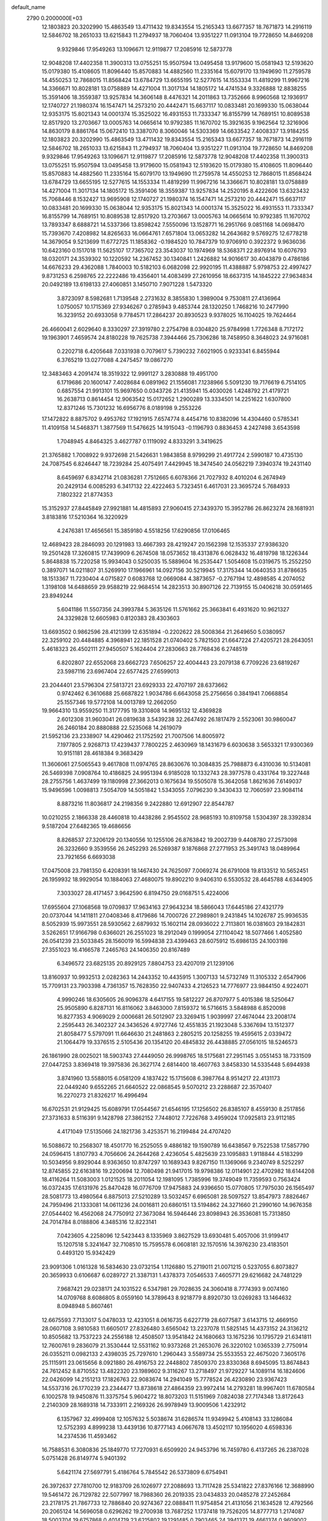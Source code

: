 default_name                                                                    
 2790  0.2000000E+03
  12.1803823  20.3202990  15.4863549  13.4711432  19.8343554  15.2165343
  13.6677357  18.7671873  14.2916119  12.5846702  18.2651033  13.6215843
  11.2794937  18.7060404  13.9351227  11.0913104  19.7728650  14.8469208
   9.9329846  17.9549263  13.1096671  12.9119877  17.2085916  12.5873778
  12.9048208  17.4402358  11.3900313  13.0755251  15.9507594  13.0495458
  13.9179600  15.0581943  12.5193620  15.0179380  15.4108605  11.8096440
  15.8570883  14.4882560  11.2335164  15.6079170  13.1949690  11.2759578
  14.4550253  12.7868015  11.8568424  13.6784729  13.6655195  12.5277615
  14.1553334  11.4819299  11.9967216  14.3366671  10.8028181  13.0758889
  14.4271004  11.3017134  14.1805172  14.4741534   9.3326888  12.8838255
  15.3591406  18.3559387  13.9257834  14.3606148   8.4476321  14.2011863
  13.7352666   8.9960568  12.1936917  12.1740727  21.1980374  16.1547471
  14.2573210  20.4442471  15.6637117  10.0833481  20.1699330  15.0638044
  12.9353175  15.8021343  14.0001374  15.3525022  16.4931553  11.7333347
  16.8155799  14.7689151  10.8089538  12.8517920  13.2703667  13.0005763
  14.0665614  10.9792385  11.1670702  15.3921635   9.1962564  12.3216906
  14.8630179   8.8861764  15.0672410  13.3387070   8.3060046  14.5303369
  14.6633542   7.4008337  13.9184255  12.1803823  20.3202990  15.4863549
  13.4711432  19.8343554  15.2165343  13.6677357  18.7671873  14.2916119
  12.5846702  18.2651033  13.6215843  11.2794937  18.7060404  13.9351227
  11.0913104  19.7728650  14.8469208   9.9329846  17.9549263  13.1096671
  12.9119877  17.2085916  12.5873778  12.9048208  17.4402358  11.3900313
  13.0755251  15.9507594  13.0495458  13.9179600  15.0581943  12.5193620
  15.0179380  15.4108605  11.8096440  15.8570883  14.4882560  11.2335164
  15.6079170  13.1949690  11.2759578  14.4550253  12.7868015  11.8568424
  13.6784729  13.6655195  12.5277615  14.1553334  11.4819299  11.9967216
  14.3366671  10.8028181  13.0758889  14.4271004  11.3017134  14.1805172
  15.3591406  18.3559387  13.9257834  14.2520195   8.4222606  13.6323432
  15.7068446   8.1532427  13.9695908  12.1740727  21.1980374  16.1547471
  14.2573210  20.4442471  15.6637117  10.0833481  20.1699330  15.0638044
  12.9353175  15.8021343  14.0001374  15.3525022  16.4931553  11.7333347
  16.8155799  14.7689151  10.8089538  12.8517920  13.2703667  13.0005763
  14.0665614  10.9792385  11.1670702  13.7893347   8.6888721  14.5337366
  13.8598242   7.5550096  13.1528771  16.2951766   9.0851168  14.0698470
  15.7393670   7.4208982  14.8265633  16.0664761   7.6571804  13.0653282
  14.2643682   9.5769275  12.6778218  14.3679054   9.5213699  11.6772725
  11.1858362  -0.1984520  10.7847379  10.9706910   0.3922372   9.9636036
  10.6423160   0.1517018  11.5625107  17.7365702  23.3543037  10.1974969
  18.5368371  22.8976914  10.6076793  18.0320171  24.3539302  10.1220592
  14.2367452  30.1340841   1.2426882  14.9016617  30.4043879   0.4786186
  14.6676233  29.4362088   1.7840003  10.5182103   6.0682098  22.9920195
  11.4388887   5.9798753  22.4997427   9.8731253   6.2598765  22.2222486
  19.4356401  14.4083499  27.2610956  18.6637315  14.1845222  27.9634834
  20.0492189  13.6198133  27.4060851   3.1450710   7.9071228   1.5473320
   3.8723097   8.5982681   1.7139548   2.2731632   8.3855830   1.3989004
   9.7530811  27.4136964   1.0750057  10.1715369  27.9346267   0.2785943
   9.4853744  28.1320250   1.7468216  10.2477990  16.3239152  20.6933058
   9.7784571  17.2864237  20.8930523   9.9378025  16.1104025  19.7624464
  26.4660041   2.6029640   8.3330297  27.3919780   2.2754798   8.0304820
  25.9784998   1.7726348   8.7172172  19.1963901   7.4659574  24.8180228
  19.7625738   7.3944466  25.7306286  18.7458950   8.3648023  24.9716081
   0.2202718   6.4205648   7.0331938   0.7079617   5.7390232   7.6021905
   0.9233341   6.8455944   6.3765219  13.0277088   4.2475457  19.0867270
  12.3483463   4.2091474  18.3519322  12.9991127   3.2830888  19.4951700
   6.1719686  20.1600147   7.4028684   6.0891962  21.1556081   7.1238966
   5.5091230  19.7176619   6.7514105   0.6857554  21.9913101  15.9697650
   0.0343726  21.4135941  15.4030026   1.4248792  21.4179721  16.2638713
   0.8614454  12.9063542  15.0172652   1.2900289  13.3334501  14.2251622
   1.6307800  12.8371246  15.7301232  16.6956776   8.0189198   9.2553226
  17.1472822   8.8875702   9.4953762  17.1921915   7.6574774   8.4454716
  10.8382096  14.4304460   0.5785341  11.4109158  14.5468371   1.3877569
  11.5476625  14.1915043  -0.1196793   0.8836453   4.2427498   3.6543598
   1.7048945   4.8464325   3.4627787   0.1119092   4.8333291   3.3419625
  21.3765882   1.7008922   9.9372698  21.5426631   1.9843858   8.9799299
  21.4917724   2.5990187  10.4735130  24.7087545   6.8246447  18.7239284
  25.4075491   7.4429945  18.3474540  24.0562219   7.3940374  19.2431140
   8.6459697   6.8342714  21.0836281   7.7512665   6.6078366  21.7027932
   8.4010204   6.2674949  20.2429134   6.0085293   6.3417132  22.4222463
   5.7323451   6.4617031  23.3695724   5.7684933   7.1802322  21.8774353
  15.3152937  27.8445849  27.9921881  14.4815893  27.9060415  27.3439370
  15.3952786  26.8623274  28.1681931   3.8183816  17.5210364  16.3220929
   4.2476381  17.4656561  15.3859180   4.5518256  17.6290856  17.0106465
  12.4689423  28.2846093  20.1291983  13.4667393  28.4219247  20.1562398
  12.1535337  27.9386320  19.2501428  17.3260815  17.7439909   6.2674508
  18.0573652  18.4313876   6.0628432  16.4819798  18.1226344   5.8648838
  15.7220258  15.9934043   0.5250035  15.5889604  16.2535447   1.5054608
  15.0319675  15.2552250   0.3897071  14.0211807  31.5269910  17.1966961
  14.0927156  30.5219945  17.3175344  14.0640353  31.8786635  18.1513367
  11.7230404   4.0715827   0.6083768  12.0669084   4.3873657  -0.2767194
  12.4898585   4.2074052   1.3198108  14.6488659  29.9588219  22.9684514
  14.2823513  30.8907126  22.7139155  15.0406218  30.0591465  23.8949244
   5.6041186  11.5507356  24.3993784   5.3635126  11.5761662  25.3663841
   6.4931620  10.9621327  24.3329828  12.6605983   0.8120383  28.4303603
  13.6693502   0.9862596  28.4121399  12.6351894  -0.2202622  28.5008364
  21.2649650   5.0380957  22.3259102  20.4484885   4.3968941  22.1851528
  21.0740402   5.7821503  21.6647224  27.4205721  28.2643051   5.4618323
  26.4502111  27.9450507   5.1624404  27.2830663  28.7768436   6.2748519
   6.8202807  22.6552068  23.6662723   7.6506257  22.4004443  23.2079138
   6.7709226  23.6819267  23.5987116  23.6967404  22.6577425  27.6599013
  23.2044401  23.5796304  27.5813721  23.6929333  22.4707197  28.6373662
   0.9742462   6.3610688  25.6687822   1.9034786   6.6643058  25.2756656
   0.3841941   7.0668854  25.1557346  19.5772108  14.0013789  12.2662050
  19.9664310  13.9559250  11.3177795  19.3310808  14.9695132  12.4369828
   2.6012308  31.9603041  26.0819638   3.5439238  32.2647492  26.1817479
   2.5523061  30.9860047  26.2460184  20.8880888  22.5235068  14.2619079
  21.5952136  23.2338907  14.4290462  21.1752592  21.7007506  14.8005972
   7.1977805   2.9268713  17.4239437   7.7800225   2.4630969  18.1431679
   6.6030638   3.5653321  17.9300369  10.9151181  28.4618384   9.3683429
  11.3606061  27.5065543   9.4617808  11.0974765  28.8630676  10.3084835
  25.7988873   6.4310036  10.5134081  26.5469398   7.0908764  10.4186825
  24.9951394   6.9185028  10.1332743  28.3977578   0.4331764  19.3227448
  28.2755756   1.4637499  19.1180998  27.3662013   0.1675634  19.5505078
  15.3642058   1.8621636   7.6149037  15.9496596   1.0098813   7.5054709
  14.5051842   1.5343055   7.0796230   9.3430433  12.7060597  23.9084114
   8.8873216  11.8036817  24.2198356   9.2422880  12.6912907  22.8544787
  10.0210255   2.1866338  28.4460818  10.4438286   2.9545502  28.9685193
  10.8109758   1.5304397  28.3392834   9.5187204  27.6482365  19.4686656
   8.8268537  27.3206129  20.1340556  10.1255106  26.8763842  19.2002739
   9.4408780  27.2573098  26.3232660   9.3539556  26.2452293  26.5269387
   9.1876868  27.2771953  25.3491743  18.0489964  23.7921656   6.6693038
  17.0475008  23.7981350   6.4208391  18.1467430  24.7625097   7.0069274
  26.6791008  19.8133512  10.5652451  26.1959932  18.9929054  10.1884063
  27.4680075  19.8902210   9.9406310   6.5530532  28.4645788   4.6344905
   7.3033027  28.4171457   3.9642590   6.8194750  29.0168751   5.4224006
  17.6955604  27.1068568  19.0709837  17.9634163  27.9643234  18.5866043
  17.6445186  27.4321779  20.0737044  14.1411811  27.0408346   8.4179686
  14.7000726  27.2989801   9.2431845  14.1026787  25.9936535   8.5052939
  15.9973551  28.5930562   2.6879932  15.1602114  28.0936022   2.7113801
  16.0381603  29.1842831   3.5262651  17.9166798   0.6366021  26.2551023
  18.2912049   0.1999054  27.1104042  18.5077466   1.4052580  26.0541239
  23.5033845  28.1560019  16.5994838  23.4399463  28.6075912  15.6986135
  24.1003198  27.3551023  16.4166578   7.2465763  24.1406350  20.8167489
   6.3496572  23.6825135  20.8929125   7.8804753  23.4207019  21.1239106
  13.8160937  10.9932513   2.0282363  14.2443352  10.4435915   1.3007133
  14.5732749  11.3105332   2.6547906  15.7709131  23.7903398   4.7361357
  15.7628350  22.9407433   4.2126523  14.7776977  23.9844150   4.9224071
   4.9990246  18.6305605  26.9096378   4.6417155  19.5812227  26.8707977
   5.4015386  18.5250647  25.9505890   6.8287131  16.8116062   3.8463000
   7.8159372  16.5716615   3.5848988   6.8520098  16.8277353   4.9069029
   2.0006681  26.5012907  23.3269415   1.9039997  27.4674044  23.2008174
   2.2595443  26.3402327  24.3436526   4.9727746  12.4551835  21.1923048
   5.3367694  13.1512377  21.8058477   5.5797091  11.6646630  21.2481863
   2.2805215  20.1258255  19.4595615   2.0339472  21.1064479  19.3376515
   2.5105436  20.1354120  20.4845832  26.4438885  27.0561015  18.5246573
  26.1861990  28.0025021  18.5903743  27.4449050  26.9998765  18.5175681
  27.2951145   3.0551453  18.7331509  27.0447253   3.8369418  19.3975836
  26.3627174   2.6814400  18.4607763   3.8458330  14.5335448   5.6944938
   3.8741960  13.5588015   6.0581209   4.1837422  15.1715608   6.3987764
   8.9514217  22.4131173  22.0449240   9.6552265  21.6640522  22.0868545
   9.5070212  23.2288687  22.3570407  16.2270273  21.8326217  16.4996494
  16.6702531  21.9129425  15.6089791  17.0544567  21.6546195  17.1256502
  26.8385107   8.4559130   8.2517856  27.3731633   8.5116391   9.1428798
  27.3862152   7.7448012   7.7226768   3.4959024  17.0925813  23.9112185
   4.4171049  17.5135066  24.1821736   3.4253571  16.2199484  24.4707420
  16.5088672  10.2568307  18.4501770  16.2525055   9.4886182  19.1590789
  16.6438567   9.7522538  17.5857790  24.0596415   1.8107793   4.7056606
  24.2644268   2.4236054   5.4825639  23.1095883   1.9118844   4.5183299
  10.5034956   9.8929044   8.9363650  10.8747297  10.1689343   9.8267150
  11.1369066   9.2340749   8.5252297  12.8745855  22.6163816  19.2200694
  12.7080498  21.9417015  19.9798386  12.0114901  22.4702982  18.6144208
  18.4116264  11.5083003   1.0121525  18.2011054  12.1981095   1.7385996
  19.3749049  11.7359593   0.7563424  16.0372435  17.6131976  25.8470428
  16.0776709  17.9475883  24.9396650  15.0770805  17.7975030  26.1565497
  28.5081773  13.4980564   6.8875013  27.5210289  13.5032457   6.6965081
  28.5097527  13.8547973   7.8826467  24.7959496  21.1333081  14.0611236
  24.0016811  20.6860151  13.5194862  24.3271660  21.2990160  14.9676358
  27.0544402  16.4562068  24.7750912  27.3673084  16.5946446  23.8098943
  26.3536081  15.7313850  24.7014784   8.0188806   4.3485316  12.8223141
   7.0423605   4.2258096  12.5423443   8.1335969   3.8627529  13.6930481
   5.4057006  31.9199417  15.1207518   5.3241647  32.7108510  15.7595578
   6.0608181  32.1570516  14.3976230  23.4183501   0.4493120  15.9342429
  23.9091306   1.0161328  16.5834630  23.0732154   1.1126880  15.2719011
  21.0071215   0.5237055   6.8073827  20.3659933   0.6106687   6.0289727
  21.3387131   1.4378373   7.0546533   7.4605771  29.6216682  24.7481229
   7.9687421  29.0238171  24.1031522   6.5347981  29.7028635  24.3060418
   8.7774393   9.0074160  14.0709768   8.6086805   8.0559160  14.3789643
   8.9218779   8.8920730  13.0269283  13.1464632   8.0948948   5.8607461
  12.6675593   7.7133017   5.0478033  12.4231051   8.0616735   6.6227719
  28.6077587   3.6143715  12.4669150  28.0607108   3.9810583  11.6605017
  27.8326480   3.6565042  13.2237078  11.5825145  14.4373152  24.3136212
  10.8505682  13.7537223  24.2556188  12.4508507  13.9541842  24.1680663
  13.1675236  10.1795729  21.6341811  12.7600761   9.2836079  21.3530444
  12.5531162  10.9373268  21.2653076  26.3220102   1.0365339   2.7750914
  26.0355211   0.0982133   2.4398035  25.7297610   1.2960443   3.5589734
  25.5533553  22.4675020   7.3605176  25.1115911  23.0615656   8.0921880
  26.4916753  22.2448802   7.8509370  23.8330368   8.6945095  13.8674843
  24.7612452   8.8710552  13.4822320  23.1989602   9.3116267  13.2718497
  21.9729227  14.1089114  16.1824606  22.0426099  14.2151213  17.1826763
  22.9083674  14.2941049  15.7778524  26.4230890  23.9367423  14.5537316
  26.1770239  23.2344477  13.8738618  27.4864359  23.9972414  14.2793281
  18.9967401  11.6780584   6.1002578  19.9450876  11.3375754   5.9604272
  18.8073203  11.5151969   7.0824038  27.7174348  13.8172643   2.2140309
  28.1689318  14.7333911   2.2169326  26.9978949  13.9009506   1.4232912
   6.1357967  32.4999408  12.1057632   5.5038674  31.6286574  11.9349942
   5.4108143  33.1286084  12.5752393   4.8999238  13.4439136  10.8777143
   4.0667678  13.4502117  10.1956020   4.6598336  14.2374536  11.4593462
  16.7588531   6.3080836  25.1849770  17.7270931   6.6509920  24.9453796
  16.7459780   6.4137265  26.2387028   5.0751428  26.8149774   5.9401392
   5.6421174  27.5697791   5.4186764   5.7845542  26.5373809   6.6754941
  26.3972637  27.7810700  12.9183709  26.1026977  27.2088693  13.7117428
  25.5341822  27.8376166  12.3688990  19.5461472  26.7129782  22.5077997
  18.7988360  26.2019335  23.0434833  20.0485278  27.2452684  23.2178175
  21.7867733  12.7886840  20.9274367  22.0888411  11.9754854  21.4131056
  21.1634528  12.4792566  20.2065124  14.5696058   0.6296262  19.2700938
  13.7687252   1.1737418  19.7526205  14.8777713   1.2174087  18.5003704
  19.6757868   0.4014719  23.6215802  19.1291485   0.7903465  24.3941371
  19.4661374   0.9609002  22.7586073  17.3987140  25.7725701  23.9736512
  16.4758383  25.8864369  23.5855179  17.4995925  26.4358923  24.7490646
   7.6296538  19.5296383   4.2600266   7.0952936  18.7046351   4.0711201
   7.0125623  20.3013169   4.4654527   9.6119338   2.2991422  18.7126242
  10.4277455   2.4463981  18.0796065   9.8179054   1.4412935  19.1949389
  10.8313439  28.7952873   4.3548788  11.2179169  28.6060035   5.3180749
  10.9178358  29.8372309   4.2856946  10.7310944  31.4626675  27.9132225
  10.3364999  31.9165743  27.0765158  10.5343842  30.4317263  27.7346381
  27.9814694   8.6093726  10.5151709  28.9507680   8.4224821  10.8468622
  27.4566607   8.7169854  11.3843728   2.5879900   0.4907249   1.2098569
   1.6848795   1.0121290   0.9402504   2.3402861  -0.4645332   0.9479118
  17.0298857  26.4806160  12.5822804  17.8604042  26.7431026  13.2280727
  16.8944613  25.4762211  13.0189826  -0.0236498  21.9435133   3.6597152
   0.7971881  22.2152507   4.2213829   0.3642196  21.2930527   2.9718233
  25.4396090  19.1138342  25.6069898  25.1349250  18.1571332  25.6682392
  25.9553873  19.1739860  24.6851059  12.2883233  20.5816180  20.8348084
  11.3673772  20.4217004  21.3246230  12.2641314  19.9074697  20.0672783
   5.3688319   2.0656958  19.9269990   4.6138749   2.3002584  20.6257381
   6.2331129   2.2070573  20.2497042  24.8565742  11.5362075  20.9520888
  25.4019027  12.0329638  21.7010493  24.2859169  10.9057016  21.6120689
  27.6087525  24.9569089   6.8941045  28.0560413  24.7548010   7.8569619
  28.4095390  25.3307907   6.3919569  12.4894888  14.5575951  21.0935867
  13.1928629  15.1825786  21.4858039  11.6824914  15.2108232  20.8971291
  22.5521793  26.6175131   6.2516889  22.7403445  26.3908565   7.2143805
  22.3839570  25.7486727   5.7442557   8.0635608  10.2973263  24.5639668
   7.8568427  10.6030621  25.5579954   8.8659703   9.6628035  24.7315345
  24.4672041  29.8039611  23.9914997  25.4397385  30.0376714  23.7750166
  24.4679379  28.9091986  24.4531395  22.9826466   2.4876403  21.8966317
  22.7449713   3.5078125  21.8058302  23.9822776   2.4296404  21.5924282
  20.4124729  13.9653028   9.7345918  20.3139084  14.4770523   8.8115436
  21.3855346  13.6797198   9.7225612  12.2690579  24.7339595  15.4536290
  12.6068961  24.9663095  14.5284532  12.9444032  24.0704221  15.8803870
   8.8066935   0.4941392  12.3350689   9.1182305   0.3677738  13.2980963
   7.8717442   0.2372703  12.2967550  11.4579881  30.1779421  24.4436930
  12.1105305  29.4371390  24.1282858  11.9676935  31.0455908  24.3006031
   5.0228289   0.8329197  26.1207756   4.6321985   1.1632160  25.1772503
   6.0506056   0.7654344  25.8112644  26.1458526  11.0931989  18.7033677
  27.0990487  11.2890767  19.0601389  25.5772649  11.1660018  19.5708726
   8.6901391   3.1271119  26.1696522   9.3812671   3.4579619  25.5446648
   9.1702944   3.0232865  27.0699783   6.8156389  11.8058429   9.2023642
   6.1507662  11.9740250   9.9873459   6.5621891  12.5616019   8.5972690
   2.7338054   0.1296734  11.3436020   3.4335318   0.6422270  11.9226759
   2.6368215  -0.6874785  11.9570393   4.3915327  16.0778297  27.5319505
   3.7432314  16.1113058  28.3493927   4.5159719  17.1477228  27.4387092
  24.8791439   4.8727511  12.7530765  24.6527817   3.9844072  12.2675599
  25.1104602   5.5308708  11.9695103  14.2553109   2.0112390  10.0676244
  14.5918371   1.7360953   9.1320339  15.0284455   2.5854038  10.4399058
   3.8105358  27.6129487   1.7356576   4.2425369  28.3568873   2.2712626
   2.8125970  27.7617686   1.8316545  18.1992984   3.5969316  17.3731852
  18.4642353   3.9644011  16.3881109  18.3053961   4.4548705  17.9363973
  26.4340489  16.9791096  28.5138431  27.3887676  16.8608829  28.1323996
  26.6322526  17.4773461  29.4175741  24.4582728  10.2475821  -0.1707561
  24.3176226  11.2318491  -0.1623215  24.9965472  10.0484018   0.7010425
  14.0180248  21.0663276  22.8765270  13.3284286  20.8072103  22.0682063
  14.6334750  21.6863598  22.3107955   8.8589509  18.7621729  20.5097357
   7.8622973  18.5993172  20.3331520   9.2076199  19.0735013  19.6170519
  12.6716592   7.0093463   3.1815369  12.2106257   6.1283131   3.2337698
  12.2378386   7.5352885   2.4126251  21.6838577  16.7221613   8.2223062
  20.9661928  16.0811517   7.8023495  21.0815491  17.4395366   8.7019150
   7.2795485  21.1674558  13.2799222   7.9733497  21.7936901  13.6800234
   7.0547808  21.4926293  12.3200505  12.8022654   5.6660069  21.6556412
  12.7965858   5.0785872  20.7841107  13.2853539   5.0036837  22.3249807
   8.0991220  32.6850553  22.0718288   7.6604416  31.9119796  21.5879868
   8.1815865  32.4626517  23.0120501  25.8760046  22.9408543  26.2325624
  25.0010639  22.6616585  26.7381526  25.5605664  22.8890910  25.2616003
  17.2075164  -0.1123391  19.4262939  17.7589707   0.1685005  18.6243298
  16.2374741   0.1014631  19.2722520  11.9475521  29.9183925  11.3850870
  11.6651297  30.8959875  11.0941792  12.8911418  30.0094530  11.7359837
  14.2428103  25.2129923  13.3722563  15.0154470  24.7831685  13.9355677
  14.4590439  24.7756751  12.4456002   6.3114436  27.9436506  13.0949175
   5.7997237  27.0504791  12.9048414   6.5269505  27.8323774  14.0678605
   8.1587836  11.4797328   4.7299763   8.2166440  12.4685901   4.4607695
   8.9918968  11.4068253   5.3763851  25.7475509  28.2837655   8.6255717
  25.7219706  27.4049885   8.0898056  26.2646400  28.9322599   8.0574449
   6.1600486   7.8946781   5.6289825   6.4464250   7.6972117   6.6610304
   5.4395918   7.1394028   5.5237131  28.3624215   1.5468706   0.8968141
  27.7772462   0.9058058   0.3156521  27.7892149   1.8213547   1.6967316
   0.6280206   6.1478695  15.1004369   1.3704149   5.5405507  15.5021358
   0.4997996   6.9320588  15.7038310  11.7107088  31.4147955   6.6590412
  10.8887353  31.1639204   7.1791248  11.3893723  31.5195882   5.6858675
   3.0991973   6.5039346  23.9283820   3.9027804   6.5317922  24.4892881
   3.0070118   7.4004208  23.4783299  11.4386656   2.7145334   5.4265535
  10.5697831   2.8496155   5.8559979  11.6738888   3.4459722   4.7402892
  18.5367546  29.9091246  25.2651050  18.5196487  30.0307750  24.2075279
  19.5328236  30.0692160  25.4456595   8.5648755  17.2071942  23.5801676
   8.0304320  17.1045696  22.7485342   8.3492559  16.3145768  24.1578056
  19.4704546  30.5367031   1.5019017  19.0320774  30.6654665   2.4584300
  19.1346679  29.5267421   1.2878246  26.2602048   1.7394854  25.4995781
  25.5027251   1.0269478  25.3051588  27.0959010   1.1491686  25.5231467
  22.7656669  17.0286760  12.5479287  22.1920182  17.0337136  11.7058918
  22.0883637  16.6790658  13.3016504   5.4992513  23.1283939   6.6188812
   6.4117095  23.3889213   7.0934362   4.7586983  23.3876746   7.2575034
  13.0612111  10.0695389  16.4377101  13.7058808  10.3863741  15.7538922
  12.1316853  10.3004430  16.1167337   2.9972810  30.4810295   4.8349025
   2.6368795  31.4302705   4.4881080   3.4088131  30.0846916   4.0455368
  14.0654906  15.0096003   8.4412173  14.0293545  13.9781141   8.6589615
  14.9740648  15.1813885   7.9984351  13.0220815  23.6987051  24.2676422
  12.6214042  23.6706443  25.1861170  12.9605454  22.7398322  23.9143928
   1.5464909  18.8368393  23.9245309   2.3062044  18.1708107  23.8694877
   1.4393206  19.0247635  24.9305365  17.0465894  18.7631663  21.4436479
  17.9662343  19.2259181  21.5649206  16.6612876  19.1848975  20.5511507
   4.7003620  28.1512751  27.9977405   4.3592516  28.0154100  28.9919749
   5.6679125  28.4271549  28.1642953  19.2379959  11.3002138  26.2367427
  18.3509574  10.8376130  26.0788168  19.7038951  10.7206122  26.9303400
  17.1884423  27.5681291  25.9147648  17.7150820  28.4278217  25.8950402
  16.6946708  27.4699523  26.7803709  10.4793644  19.7118092   9.8221910
  11.2109586  19.6692606   9.1327397  10.3575995  18.6740428  10.0657721
   2.4462764   7.7399677   5.7041289   2.6997052   8.0008148   6.6496707
   2.6070906   8.5935065   5.1765350   5.4537546  23.9641754  13.9151514
   6.4711837  23.9401650  13.5366952   5.1746460  22.9493470  13.7385210
   8.7957568  12.5283981  21.2852950   8.1418850  11.8205470  21.2110448
   8.5242422  13.2420206  20.6539258   0.0425926  30.3182967   3.5263740
  -0.3483983  30.0520065   4.4701961   0.6925178  31.1238856   3.8223744
   0.9791074   8.8640262  24.5871981   1.5215483   8.8265485  25.4625578
   1.6373993   9.1656723  23.8877247  14.2373641  28.9645582  17.5962633
  14.8640091  29.0127689  18.3876154  14.4210775  27.9810632  17.1953537
   8.9526986  14.6279642   7.1847097   9.0317719  14.5391740   6.1411600
   9.1073618  15.6481058   7.3177505   5.0022282  27.4019970  20.1243532
   4.1011358  26.9974276  19.9947619   4.9030566  28.3221644  20.3736966
  10.1672522  20.2252107  22.5389246  10.1340449  19.9413869  23.5606518
   9.4757321  19.5931547  22.0798064  23.3667024  14.4717643   3.9005954
  23.7992243  15.3440438   4.2868321  24.1736057  13.8436732   3.8555826
   9.4744411  30.5630184   8.1125589   8.5186137  30.1999985   7.9953730
   9.9022087  29.7878079   8.7112572  25.0283884  24.1076367   9.5188390
  24.5001950  24.8841674   9.9019331  25.4307895  23.6071920  10.3104102
  21.5988621  16.0057845  26.9182464  21.3368222  16.9511052  26.5650397
  20.6539161  15.5707798  27.0563909  27.2246063  18.5743754   1.6504937
  28.1076667  19.1163625   1.6522340  27.2065814  18.2365979   2.6461231
  16.5594549  16.1639672  21.4196461  16.8971611  17.1454004  21.4719292
  17.2223332  15.6929200  20.8010607  17.0881914   6.5787615  27.9936781
  16.1187593   6.5952714  28.3171055  17.5276526   7.3217807  28.4873633
  21.6112221   8.3431647  17.3838476  22.2476356   8.9696560  16.8549288
  22.0866743   8.3634848  18.3227999   0.7877173  16.0953178   2.6179154
   0.1106655  16.7393204   3.0968584   1.2933039  15.6501407   3.4007063
  24.8421691  31.9552931   6.5700092  24.5396393  32.6328099   5.9270901
  23.9468121  31.6717070   7.0469356   0.8898204   1.6394223   7.4883324
   0.5337440   1.6147380   6.5372253   1.6791622   0.9855420   7.4729906
  27.3527165  20.3703774  14.3069629  26.4242358  20.7293661  14.0918081
  27.1248677  19.5609321  14.9704257   9.2193050  22.1135680   9.9606063
   9.3052600  21.1183160   9.7540399  10.1003065  22.3102616  10.5033856
   4.8799248  30.2020931  11.9312759   3.9032851  29.9529985  12.2539916
   5.4631793  29.5908439  12.4976519   4.4659572  23.7843438  21.2938588
   4.6068865  24.5638958  21.9568248   3.7468853  23.2232561  21.6803508
   3.2272932  25.4539868  -0.0782025   4.1480987  25.0730227  -0.1926685
   3.3514025  26.2057178   0.5857075  17.6823228  12.4506605  21.6391835
  18.1466563  12.9093325  22.3996014  16.8197327  12.1290780  22.0142685
  20.5852743   6.6578338  15.2578924  20.6493722   7.0909457  16.1962551
  21.5161817   6.2096274  15.0721763  27.0730669  17.3613497   4.2483286
  26.1390181  16.9145024   4.3430124  27.3568719  17.6218729   5.2047081
  16.3199723  16.7319518   3.0947291  16.7152552  16.2383431   3.8857838
  17.0303521  17.3412078   2.7454563  23.0365663   1.1411918  19.6407908
  22.7541170   1.3984045  20.5601839  22.2532954   0.7122326  19.2304746
   2.7244688  20.3958528  22.0671381   2.1944022  19.8854929  22.7886041
   2.2667594  21.2997474  22.0693194  19.0911174   0.8548510  21.0187607
  19.9307359   0.4327571  20.4917783  18.3125491   0.5666256  20.3199026
  20.9125356  25.9798793  20.1548706  20.9776674  26.7928157  19.5371004
  20.2790845  26.2070047  20.9179986   4.3634299  21.7166147   9.9413175
   3.8991862  21.1938488  10.7053336   5.3696402  21.7186177  10.1536301
  11.3194375  10.9975341   0.5138714  11.4431499  11.6232639  -0.3240970
  11.9188636  11.3977477   1.2364959   7.2328244  29.2199851  27.5601282
   8.0236146  28.6218083  27.7766732   7.1673409  29.2328245  26.5432069
  12.4105085   1.7573992  20.4728928  12.3689982   2.0289328  21.4789082
  11.5071680   1.2182719  20.4294891  17.9643355   1.7176108  14.7154833
  18.8987107   1.3314608  14.2596566  18.2580814   2.6448492  15.0254570
   5.2571760   6.6790147  25.4317821   4.9934430   7.1443385  26.2833080
   5.8712183   5.8889461  25.8116125  19.9532227  30.0013792  19.3104721
  19.6121357  29.9451860  20.2701738  19.1532718  29.8457644  18.6915910
  10.1230690  22.1968203   6.7864927   9.9369410  21.1749281   6.8682734
  10.0207915  22.3384347   5.7833009  14.5301328   9.5037964   7.5851145
  14.0255904   8.8596026   6.9530301  14.6723963   9.0058171   8.4108074
  21.9445834  10.2107504  27.6988622  21.6187358  10.9051689  28.4085983
  22.8670482  10.0210075  28.0839425  10.9532907   4.5235603   3.2275154
  10.0353015   4.8509940   3.6195501  10.8002106   4.5501717   2.1777698
   9.4839698   1.1303824   3.5822564   9.2313137   1.9315752   4.1711843
   8.7621118   1.2289068   2.8058888  11.3763667   8.2382956   1.1107052
  11.4169434   9.2402913   0.9204098  10.4515772   8.0823386   1.5310451
  14.1067377  16.3300556  22.1154855  15.1442129  16.1340916  21.9308275
  13.9568139  17.0535648  21.4460816  24.5725837  30.1578419  18.5345321
  24.0224002  29.6298096  17.8575972  25.4929357  30.3146701  18.1098200
  15.1697772  29.0375943  20.4197616  16.1659520  29.0273704  20.3843965
  14.9337929  29.4101494  21.3128387  13.3453687   5.2597576   8.5949198
  14.3011883   5.4422407   8.8984715  12.9178668   4.5790587   9.1906725
  10.8291662  31.5566313   4.1373189  11.1536394  31.3676159   3.1586975
  10.3346858  32.4622765   4.0527568   9.4485216  31.4179281  25.4330868
   8.6071316  30.8622297  25.2081223  10.2081361  30.9109014  24.9923894
   9.7809546  26.1408297   4.9004685   9.8859252  27.1432537   4.8652218
  10.4383886  25.8507456   5.6401927  24.0400707  31.7262633  27.8482867
  24.2015108  31.8937748  26.8182221  24.0233544  32.7537363  28.2007931
  23.7833782  13.1452999  18.8526450  24.2274768  12.5606423  19.5635018
  22.7977330  12.9776028  18.9846438  16.9491545  16.1192838   8.3623570
  17.3855191  16.7566352   7.6510098  16.1943718  16.6708487   8.7939958
  22.3165531  20.8621531  19.5206594  22.4988884  20.3163290  20.3459459
  22.2265264  21.8328474  19.7967988  11.8836121  27.4501542  13.3255223
  11.6858097  28.2516248  12.7214143  11.9000365  27.8751557  14.2455427
   4.0114196  10.1081197  19.2101969   3.0416128   9.9165415  18.9233997
   4.2485137  11.0471976  18.9679565   7.1144117  19.3246295  15.2512896
   6.0952635  19.4979996  15.4714804   7.2750603  20.0880035  14.5641662
  23.0707216  10.1385813  15.9529828  23.3790859   9.5048609  15.1655773
  23.9039474  10.7500174  16.1175144  25.1847908   9.2489394  22.8980927
  24.4166732   8.6777162  23.3112169  25.6513030   9.5445640  23.7684821
  16.3460212  20.0826377   0.9439666  16.6779364  19.1123595   0.7777208
  17.0236853  20.6851947   0.3931528  19.3897979   5.9654357   9.9665594
  20.3816502   6.0024210  10.0124578  19.0886254   6.7957310   9.5124815
   8.8059648  27.6158140  23.3363093   9.7991163  27.4588857  22.9929728
   8.3040742  27.2616834  22.5093421  17.8502395  11.8093212  12.3091827
  16.9824517  12.1752364  11.8480622  18.3826273  12.6660363  12.4530988
  20.4757097  16.5722396  22.6761013  19.8518413  15.8717536  23.0461903
  21.3112494  16.6069858  23.3115816  18.9179905  20.8767400   2.9394583
  19.5256559  21.4822602   2.3521435  19.5488695  20.4530022   3.6206849
   3.5114052  23.9830186   8.5491024   3.3978763  24.8351641   9.1099904
   3.5228749  23.2228462   9.2581561  25.8329711  11.2455769  10.9486134
  25.7362650  11.2081057   9.9729211  25.1153240  11.8680002  11.3339047
   6.8814637  27.9822437  15.8179989   6.6444940  27.3117807  16.5783187
   7.5858396  28.6387168  16.1953125   2.0187160  22.7565701   6.7135875
   2.6877245  23.3769797   7.2199355   2.2446695  23.0369646   5.7406734
  17.3581251  16.7821909  16.3347545  16.8830542  16.5054321  17.1728031
  17.5852669  15.8413333  15.9244839  25.2930161   0.4909858   9.3900178
  24.4573289  -0.0630669   9.2740446  26.0827860  -0.2443129   9.4764622
  21.6926346  31.9604957   2.1473475  22.4309404  31.2695115   2.5200354
  20.9130322  31.3059674   1.9117522  25.4223881  10.9769473   7.9458111
  26.1112461  10.2324796   7.9735596  24.8085289  10.8009141   7.1110395
   6.9546016  29.5305649   7.4195941   6.7786746  30.4618937   7.0763430
   6.2340783  29.3853880   8.1114898  26.7097833   8.6764742  17.8846785
  26.4470028   9.6849423  18.0877690  27.5686788   8.7260458  17.2954794
  20.7661111  15.1395351   4.8931214  21.7504556  14.9030588   4.7293646
  20.2414605  14.9463574   4.0333549  10.2559493   6.8564905  17.6008132
  11.2655698   7.1014159  17.8508881   9.9393198   7.7772878  17.2247902
  13.7057566  23.1151051   1.0969957  12.8101728  23.5906969   1.0249982
  14.2130647  23.8151495   1.7014615  17.1759199   9.6865441  25.8384760
  16.2771597  10.2108113  25.5583855  16.7335820   8.9453785  26.4575972
   2.1410818  25.4652810  16.4379286   2.1275188  26.3365678  15.8359453
   2.1635915  24.7054795  15.7061560  13.1697341  27.8606958  23.8353253
  13.8295598  27.0721789  23.7636117  13.5959776  28.6661177  23.4304155
   8.4463944   6.4463345  14.5225719   8.5251847   5.8402584  13.7298560
   7.8316327   5.9627590  15.1827145  22.8976413  21.4177865  16.0048378
  23.2194957  20.8087169  16.8119758  22.8947008  22.3507838  16.5114748
   0.6591951  14.2093079  28.1953288   0.5172356  15.1101413  27.6785070
  -0.2128850  14.1348938  28.7301828  15.6518413   2.5176804  17.5348029
  15.4411359   2.4106191  16.5535028  16.6338562   2.8181614  17.6142527
  13.1211597  25.3360817  19.5913658  12.3355105  25.7432977  19.0344118
  13.0694812  24.2982752  19.4589278  12.6692932  14.2441351   2.7421060
  12.3883940  13.3227403   3.1491870  13.2175002  13.9101050   1.8947004
  25.5985020   5.4542465  24.1456254  24.5728183   5.2188868  24.2764544
  25.8029288   5.9632204  25.0266046   6.6653684  14.2408696  14.9705374
   6.5746637  13.7590971  14.0265936   7.5075617  14.8152211  14.8403035
  26.9192993  30.2418060   7.2590297  26.2371521  30.8183821   6.8255728
  27.1539753  30.7173426   8.1681278  15.3789413  30.5716493  27.7817666
  15.4146686  29.5483466  28.0477325  15.2747666  30.5536625  26.7357179
  17.2562645  25.7078916  16.8409354  17.1794200  26.3240177  17.6546884
  18.2850001  25.5756857  16.8171152  20.0779149  22.6556098   5.5482393
  19.3032738  23.0320268   6.0853677  20.4072403  21.8679716   6.1645597
  25.9652739   5.8696959   5.7495106  25.8025897   5.9057185   4.7226752
  26.9595638   5.7388744   5.8676219   7.8893491  11.9065330  26.7277134
   8.2512774  11.6442650  27.6146265   7.4597040  12.8342729  26.8472105
   6.3191624   5.0291051  28.5938136   6.3688509   4.6979868  27.6577937
   6.9016370   5.8389577  28.7201299   4.7441265  10.9203521  26.8283951
   5.4314155  10.2627170  27.1766462   3.8699839  10.3057291  26.6572455
   5.6737458  10.6919684   5.9160715   5.7417383   9.7070686   5.8964077
   6.6442124  10.9734372   6.2083915  23.8642749  17.1108550  19.1413957
  24.5935070  16.4162407  18.8558787  23.1097152  16.4637607  19.5433704
  13.4478949   0.8190920  13.5067013  13.7772530  -0.0419735  13.0835642
  13.0623907   1.4118427  12.7826046  25.9263945  28.2356862  21.4704095
  26.5893735  29.0166190  21.5893245  25.0154564  28.6370469  21.5722765
  12.5546662  16.7900750  24.2663233  13.2662160  16.6822780  23.4909646
  12.1620664  15.8167039  24.2862715   2.4340280  10.1459521   8.6676452
   1.6331230  10.2219092   8.0921156   2.7359453   9.2017782   8.7496960
  25.2767998  26.0093265   7.4606548  26.1465101  25.6747339   7.0165960
  24.8836129  25.2324834   7.9567192   4.0462139  15.4886337  12.4743846
   4.6260051  15.6780842  13.2867794   3.0687356  15.7232122  12.6720947
  12.5830098   1.9692729  25.5253587  13.5093120   2.1451007  25.9824849
  11.9072504   2.0692776  26.2817445  26.0505164  17.6907174   8.9918873
  26.8686044  17.8041611   8.3144249  25.2458697  17.9886899   8.4705938
  17.3389350  21.2928695  25.2033945  18.0262220  21.3371627  25.8865548
  17.1765327  20.3536056  24.9351672   2.7350161  11.0493326  11.1375504
   2.7511458  10.5891147  10.2125364   3.4250459  11.7170123  11.1232967
  18.6045445  10.1727299  14.2700108  18.2551570  10.8523306  13.5889174
  19.3682562  10.6621160  14.7391107  27.3483788  11.1765439  28.4227071
  26.7935148  11.0466278  29.2532431  26.8391579  11.8002186  27.8146371
  19.0606053  18.5686957   9.0695182  18.7420723  19.5364839   9.0176185
  18.5378671  18.0907982   8.3706142  18.9930359  30.4356624  22.4976295
  18.9405986  31.4852044  22.3896046  20.0557027  30.3774453  22.5556052
   5.3191179  22.5603526  17.9134402   4.3774936  22.5108442  18.3799326
   5.3788968  23.5389553  17.5881596  26.8330846  22.8566781   1.1320008
  27.5201499  23.0810007   1.8010415  27.4077392  22.9094572   0.1916207
  15.3037212  17.7359405   9.4206062  14.3399118  17.4988108   9.5942648
  15.5254913  18.5385802   9.9721357   5.0956095  29.5318451  23.4171090
   5.4100359  29.6069125  22.4388297   4.2624725  30.1780312  23.4750947
   5.6125363   4.2073547  11.9889188   4.6501342   3.9748019  12.2249702
   5.6440722   4.0828033  10.9595454  10.2739030  11.3626391   6.4199091
  10.5636015  10.7810933   7.2399694  10.0347723  12.3117234   6.8224705
  23.2569365   6.2719491  14.8101378  23.6092382   5.5609815  14.1910610
  23.7157900   7.1474824  14.4169363   1.3208568  19.9406269   2.1161953
   2.0602637  19.6024872   2.6466504   1.7820530  20.4721091   1.3326402
  24.4326350  13.2472190  12.0637790  23.6112802  13.0562071  12.6297957
  24.9026200  14.0852102  12.4366456   8.0082407  24.4851614   3.3219075
   8.3523110  25.3183964   3.8348297   8.2348612  24.7551788   2.3643090
   9.2672822   6.6857292   6.7108173   8.7941389   6.0985469   7.3922167
   9.9146273   7.2698454   7.2607817   1.5274883  29.8435242  15.8184259
   2.1265901  30.0208096  16.6369694   0.9749651  30.7132672  15.6839106
   8.4816890  14.8650975  11.5064585   8.9242162  14.4232276  10.7468109
   8.4345576  15.8922991  11.1578938  17.2148680   8.6957258  16.1211138
  17.6389201   9.3461136  15.3840232  18.0648283   8.4293055  16.6098477
  23.2666937  20.8659450   8.1756136  23.0885150  20.9908128   9.2046384
  23.9923974  21.5454257   7.9613239  16.0220200  27.3345043   6.2138778
  16.6196149  26.9268519   7.0161818  15.1087703  27.2933425   6.6596301
   8.3159496  25.4131540   9.8827404   7.8373744  26.2409945   9.4265767
   8.3055901  24.7096668   9.1641901  14.9284008  21.6653296   8.0018305
  14.4716797  20.9483105   7.4017824  14.2198580  21.8235990   8.6863515
   2.5248700   9.3853987  13.3418151   2.6183396   8.4086622  12.9880122
   2.4425634   9.9150042  12.4691738  16.2844477   5.2014521  21.6843437
  15.4497455   4.8313153  22.1635362  15.9742581   5.4635414  20.7090594
  11.9192497  11.9429192   3.8971356  12.4418054  11.2352813   3.3142948
  11.2157100  11.4225368   4.3640024   8.8848903  15.3721128  14.3516711
   9.0301032  15.2522376  13.3854233   9.6538001  14.9545641  14.8599857
   6.8974533  17.0155872   6.4238533   6.3759562  17.1621396   7.3115164
   7.8632101  17.0889505   6.8052507   1.8801764  10.9893085  28.1893543
   2.1680844  11.6387999  28.9076300   0.8391650  11.0337341  28.2271378
  13.9696189   4.1783111   2.1655599  14.8354634   4.4130427   2.6101694
  13.5772958   3.4013564   2.6459900  26.5738554   9.5875815   5.4476491
  27.4077136   9.8688854   6.0097637  26.9518581   9.1013428   4.6213516
  10.8334925   4.6581080  15.1312040  10.1257785   4.0045308  14.9988984
  10.4326579   5.5616063  15.4004371  15.6861091  16.0643431  18.6299045
  14.9213173  15.4370686  18.3974425  16.2687679  15.5887067  19.3165997
   4.7522121  12.1957681   3.6699643   4.9907675  11.7780225   4.5807841
   4.1319311  12.9659528   3.9547099   2.2780317   3.8723871  24.0013108
   2.6607407   4.8241305  23.9776195   1.5186583   3.9437391  24.6926676
  19.3916296   2.8091418  25.7201608  20.4511964   2.9294121  25.4503332
  19.4534351   3.3639828  26.6237876  18.5009520  21.0242739  17.6457464
  18.7827277  20.3412775  16.8385414  18.6396256  20.5129560  18.4818832
   2.0180131  27.5573741  14.8338270   1.6992311  28.4199769  15.3126386
   1.5767895  27.5482447  13.9440006  28.0738376  22.4006373  27.6133087
  27.2886579  22.6423708  26.9770668  27.9934357  21.3868533  27.7091079
   3.0114230  12.2642049  16.3200688   3.6643415  12.3262231  17.1314723
   3.3127724  11.4045915  15.7941057   2.9172041  20.6465930   8.1310118
   2.3792406  21.4710121   7.6977147   3.5557466  21.1418114   8.7547032
  21.1282484  21.8829220   1.3061999  20.8628557  22.7953959   0.9508434
  22.1357681  21.8942447   1.3953844  11.7667451   2.5323601  22.8503195
  11.8585020   2.5250844  23.8597330  10.7625102   2.6109435  22.6701477
   5.2192739  17.5895502  13.9684165   5.9758238  18.2018869  14.3082613
   5.1252350  17.9032443  13.0233116  21.7805748  19.3350963   0.7257058
  21.6480436  20.2874608   1.1390648  20.8816401  19.2605762   0.1542881
  19.5820087  15.4578103   2.3798560  19.1875556  16.3647429   2.7412299
  20.1702556  15.7874062   1.6002863   6.4362467  31.5320468   5.6881623
   6.3154839  32.4911798   5.7634584   6.7568628  31.4178587   4.7042348
  20.1719579   8.2956633  27.2691817  19.8970727   7.8676760  28.1411594
  20.9062135   8.9522346  27.4533480  18.5441229  10.0882499  10.2030023
  18.5520890  10.7724196   9.4583953  18.3743865  10.6898495  11.0592706
   0.3551604  11.8255940  19.2470040   1.0322123  11.0660479  19.2691126
   0.9003899  12.6276931  19.4601342  15.3513507   2.3538774  14.8829810
  16.3481642   2.0278973  14.7190346  14.7959228   1.6356681  14.3286053
  23.3084004  28.7563428  20.7192195  22.8400712  28.0034878  20.1596756
  23.6709440  29.3346527  19.9752817  10.8706676   4.6031214  25.2887200
  10.2376186   5.0868992  25.9770323  10.6791486   5.1338749  24.4324070
   5.8976079  18.0587069  24.4761256   6.8661504  17.7396163  24.3324058
   5.7800843  18.8809221  23.8396690   3.8457243   7.6993593   8.1154179
   4.8793495   7.6552102   8.1690485   3.6627952   7.4138547   9.1474790
   9.5651450  15.7231491  18.2594457   9.9412091  14.8967126  17.7554052
   9.3572198  16.4173836  17.5771464  24.5582577  28.2716292  10.9468476
  24.5051456  29.3178590  11.1553512  24.9351325  28.3396716   9.9450890
   7.6388494  24.5059625  12.4331087   8.4841744  24.6650930  12.9821761
   7.9116866  24.9718325  11.5516822  22.5741473  18.3168611   3.3530013
  23.2007753  19.1147786   3.6390064  22.1958065  18.5751631   2.4515552
  16.8832251   3.5543707  24.7726900  17.8636791   3.2497584  24.8681002
  16.8510053   4.5796901  24.9914530  27.5957283  32.0189212  28.3540712
  28.4392641  31.6036286  28.8071799  26.8802639  31.3265473  28.6135659
   3.2124836   5.3833276   2.8436646   3.7447791   4.7153925   2.2913700
   2.9341752   6.1248499   2.2190730  16.3650179  31.6721453  12.2094742
  17.1541736  31.1048274  12.5641323  16.7680795  32.1650568  11.3812180
   8.6655509   5.1573059  18.9043377   9.0829265   4.2454088  18.8981466
   9.3082997   5.7787484  18.3890925   5.6702672   3.6508356   2.0063059
   6.2831495   2.8620873   1.9141660   5.8969369   4.2719261   1.1701411
  25.0588862  23.6926020  20.4601972  25.2566992  22.7062640  20.6703273
  24.0689358  23.7634749  20.3101824  25.1506145  11.8669538  16.2453950
  25.6292637  11.6669755  17.1651639  25.1468840  12.8951982  16.2115456
  22.3815885  13.9396535  23.2393422  22.3141003  13.6948078  22.2460491
  21.5370991  13.5564528  23.6826527  16.4580569   0.9334513  24.0185868
  16.4074596   1.9564327  24.2382579  16.9713364   0.5724359  24.8583923
  15.7945230  22.4022328  21.4181001  16.6317144  22.7749331  21.9595993
  15.5153328  23.3726568  21.0118221  26.6121975   9.4317112  12.7444101
  26.6767251   9.7667769  13.6951643  26.3496323  10.1891242  12.1603189
  13.2362328  15.1859650  15.8900731  14.1044434  14.6772933  15.6571412
  13.3357402  15.4374923  16.8621395   4.1943801   3.8782324   7.1334701
   4.2404330   4.6160738   6.4496117   3.2594984   3.9106241   7.5678048
  15.8863311  25.1406488  20.7184842  15.0627244  25.4737397  20.2647573
  16.6977633  25.5220519  20.2282462  22.3628170  14.2076335   1.3628381
  22.4661362  14.3066482   2.4188633  22.0863985  15.2335814   1.1732871
  19.8301242  19.7076663  19.6839754  19.7594331  19.3986757  20.7034035
  20.6258143  20.3272860  19.5677577  17.8046210  28.3233338  21.2921228
  18.5967381  27.7526645  21.6611765  17.9860253  29.1726629  21.9056213
  23.7636715   4.8169186  17.2673296  23.6145383   5.4004388  16.4495579
  24.0664846   5.4978014  17.9969063  12.1074087   0.4026127  15.7900327
  12.7783502  -0.2764957  16.3113010  12.7366249   0.6283690  14.9604049
   7.8126099   7.1881622  -0.1222483   8.2923615   7.3678471   0.7702483
   7.2545729   8.0717148  -0.2900652  21.1284699  20.6097593  24.3278167
  21.8887028  20.8375901  24.9456917  20.8527448  21.4699966  23.8948938
  24.7506303  14.4907905  16.1829030  25.2610269  15.1845829  15.6222298
  25.0044543  14.7990718  17.1582298   1.3875090  15.2363525   5.1118094
   2.3033162  14.7752067   5.3911893   0.7280976  14.6729562   5.6512647
   1.3586392   2.1849437  16.7992391   2.0789781   1.9005713  17.4728049
   0.5604351   2.4334827  17.4366649   2.5899071   4.2537539  15.6828179
   2.1851482   3.3344042  15.9736557   3.4502808   4.2814861  16.2055056
  18.1447617  21.7685476  28.6145875  17.5208137  22.4938445  28.2960995
  19.0687537  22.2347902  28.7438837   8.8339361   5.9199317   4.0989554
   9.0639250   6.2584106   5.0927149   7.8693311   5.4991580   4.1743759
   8.5992487  17.5733774   0.3841879   8.3184111  16.6413826   0.0741384
   7.7412732  18.1132739   0.4344853   5.2836894   0.5402703   0.2167188
   4.3115633   0.5629760   0.5571001   5.1701105   0.8772952  -0.7535377
  24.0757899  12.8951208  28.8022975  23.4932449  12.8667689  27.9228150
  23.4217977  13.3399879  29.4674957  14.4440258  11.7609121  18.0171801
  15.2152419  11.1692595  18.2969650  13.7132464  11.1750832  17.6985718
  27.2158421  17.7821604  18.5388743  26.7404723  16.9235682  18.8631231
  27.8076407  18.0284872  19.3580062  20.1256790  23.9614309  18.1235803
  20.5113486  24.7243483  18.6513943  19.8220719  23.2106204  18.6955860
  23.1116675  25.2327806  14.2431465  22.9546784  24.8549422  15.2115367
  24.0365363  25.7494164  14.3799333   7.0078872  19.4032762   9.7715616
   6.9150555  19.4821970   8.7766772   6.8695368  20.3600569  10.1869228
  14.6573881  26.5752669  16.7834563  15.5561042  26.1295035  16.7829148
  13.9468678  25.8960611  16.7793207   8.1378474   2.9236361   5.3039945
   7.5491703   3.6875553   4.9288871   7.4639964   2.3028936   5.7154883
   1.2333561   4.1877796   8.2746478   0.9038287   3.1847117   8.1049736
   0.7388242   4.3626997   9.1893322   3.4615809  14.8964801  25.1849527
   3.8601128  15.2723760  26.0746838   2.6971179  14.2353201  25.5446694
  21.9082247  10.3319451  21.9347823  21.0250023   9.9037051  21.6342991
  21.6790605  10.7135945  22.8567471  23.3620375  25.9150690  10.4721091
  22.3947028  26.0202372  10.3373513  23.7068313  26.8949042  10.5743221
  22.3629921  21.4228486  10.9434492  22.6444687  22.3072365  11.4719766
  22.5526375  20.6785838  11.6901046   9.8403580  22.2062371   4.1212744
   9.3018883  23.0558509   3.9149794   9.5564623  21.5483901   3.3891933
  23.3077907  29.5386385  14.0858488  23.6435088  29.9567775  13.2295628
  22.6986388  30.2621535  14.5041865  22.7156382  24.1230334  16.7069801
  23.3459186  24.6497226  17.3433122  21.8765928  24.0435009  17.2823044
   4.5481032   7.5255027  16.7536459   4.0971795   8.4035885  16.3874017
   3.8663719   7.1215846  17.4036251   8.6084236   3.1156463  15.1083224
   8.0699759   3.1218473  15.9675396   8.9328991   2.1674054  14.9704935
  12.6544646  26.1735717  11.1765755  13.6177246  26.4577515  10.9368388
  12.4245370  26.6632100  12.0596556  11.1122900  28.7067175  27.8212296
  11.9757406  28.1897475  27.6801792  10.4386904  28.3035572  27.1043711
   0.5942604  25.1863516   9.4672016   1.4961134  25.5670241   9.6511456
   0.4747677  24.3096148  10.0675059  19.5280056   0.0083512  10.9001073
  20.3376382   0.4647564  10.5115818  18.6748654   0.4028269  10.3580517
  26.3101115  14.0614027   0.1458662  26.1280098  15.0253025  -0.1198314
  25.3557097  13.6213895   0.0942101  27.1037834  25.4251073  25.8210316
  26.5800535  24.6228950  26.2589732  27.4833469  25.0164790  24.9169969
  13.4882291  27.3095444   3.5470801  13.1503746  26.7201310   4.3297308
  12.8163214  28.0716675   3.4879580  22.5046033  10.7360471  12.8665965
  22.3988696  11.7086102  13.0141063  21.6796478  10.3483382  12.4119637
   9.7217478  19.1880658   5.8418290  10.4553378  19.0541895   5.1085340
   8.8880939  19.3104604   5.3016725  18.8624936   7.4143494  13.3638517
  19.4602708   7.3296145  14.1969466  18.0495328   7.9592656  13.6932753
  21.9075101   6.4795727  10.9155300  22.6899101   6.8299656  10.3597314
  21.5251356   7.3186361  11.3718480  21.4515488  27.8446903  18.4797858
  22.1102091  28.0704444  17.7266588  20.7809227  28.6054289  18.4836242
  16.0625150   5.7716808  12.3864210  15.4371973   5.7682963  13.1555255
  16.9886923   5.5002149  12.7426324  15.5793052  11.2824176  22.8467303
  14.6782138  11.2197778  22.4485578  15.4342650  11.5401853  23.8014260
  11.9295492   7.6051322   8.1942033  12.3843666   8.0612848   9.0126545
  12.3258929   6.6600608   8.1514890  23.2627568  20.8691050  25.6893057
  24.0047818  20.1753298  25.7478886  23.4109721  21.4742719  26.5442730
   2.9222723  15.9512951   0.8859021   1.9167809  15.9595287   1.1416747
   3.4331811  16.2676154   1.6775866   7.7218814  30.8266557   3.3538934
   7.2790675  30.8888609   2.4519812   8.6763279  31.1735937   3.1785219
   3.2925313  19.9651663  11.6143798   3.8718935  19.1443600  11.4125554
   2.4032791  19.7162918  11.8776999  10.5856028  21.8778183  17.9489879
   9.7959691  22.2232831  17.4407586  10.3644064  20.8989139  18.1847132
  21.8778093  13.2314912  13.4529002  21.6606453  13.5954754  14.3990431
  21.0835848  13.5825941  12.8638650   5.3658816   8.5265201  20.8962252
   4.9430750   9.1350760  20.1903553   6.2633294   9.0662338  21.0913389
  26.7141319   5.5781338   2.8339488  25.7579297   5.0786444   2.8238165
  27.1491805   5.2296925   1.9790528  11.1417900  21.0813209  25.5555344
  11.2104990  20.1867332  25.0294417  12.0599133  21.2171159  25.9526630
   2.1395908  26.8579109  20.4359640   1.9875349  27.6359900  21.1501314
   2.4336064  26.1029064  21.0971889   8.0626530  14.9399346   0.1907837
   7.5146708  14.4642033   0.9187807   9.0302974  14.4701019   0.3534630
   6.5053581  10.3925493  13.6876997   6.7091231  11.2640555  13.1601663
   7.3946572   9.9378659  13.7718280  19.5059558  19.4018641  28.3902412
  19.2176933  20.3202221  28.6028169  18.6955763  18.7629212  28.4331428
  21.9440185   6.9608702   6.6367704  22.9705509   6.9111892   6.8464525
  21.5484438   7.6445018   7.2962482   9.4315698  16.4293995   3.1637707
  10.2176515  16.9207199   3.6002737   9.5399350  16.5685425   2.1893690
  19.8405028  28.3634640   7.2262490  20.7303409  28.2414394   6.6634137
  20.2214835  28.7554550   8.0988505  24.9037157  14.6160833  24.6611240
  24.6416328  15.4161913  25.2625997  24.1214347  14.4732775  24.0510087
  27.7882941  30.0463649  12.7998127  27.2695181  29.1457668  12.8176139
  27.1485176  30.6198442  13.3957628  25.5627110  12.8203210   3.7190718
  26.3163253  13.3384126   3.3411997  25.6927906  12.6545136   4.6866959
   6.1521090  13.9013411   7.5465868   5.4470051  14.6409185   7.8015321
   6.7249782  14.2310907   6.8094189   6.1706594  18.7948060  20.1327756
   5.7484204  19.5672147  20.6469045   6.1611698  18.0148638  20.7937158
   1.0127234   8.6286585  15.8652950   0.3603500   9.4177422  15.7036904
   1.5787583   8.5999820  15.0400284   0.3627361   7.1015897  28.0530798
  -0.4063013   6.7233298  28.6327580   0.3450853   6.5957808  27.1619447
  24.4545502   8.5592495  26.7635342  25.2679983   8.8469996  26.1442913
  24.4294674   9.3086172  27.4856495  17.1424737  20.7241205   6.1156544
  16.7985583  21.0348130   5.1821476  16.4584555  21.1409675   6.7881249
  27.5037438  19.6799879  27.6884953  27.1989349  19.4269436  28.6244112
  26.7207848  19.3255326  27.1194444  22.6675503  17.8122762  23.9638595
  22.1800666  18.6194531  24.3453795  23.4154560  17.6481972  24.6728880
   5.6543621  24.0567080  28.7978625   6.0860923  23.6030495  29.6249671
   5.9508467  23.4952624  28.0022500  25.2391221  15.8182268  12.4249961
  24.2739575  15.9787208  12.6268299  25.7985295  16.1782934  13.2055297
  15.5730255  29.7093731   5.0063551  15.6696227  28.7049064   5.3779735
  15.0495553  30.1621035   5.7593384  22.0841786  23.7368386  20.6793060
  21.6764509  24.6994592  20.5750273  21.7386294  23.4552595  21.6648052
   1.6847230  29.0936400  22.0430843   2.1290346  29.8842229  22.5710178
   0.7473768  29.5202295  21.8051374   8.8977462  25.0199002   0.8249617
   9.3551283  25.9270720   0.8732365   8.3463055  25.1027847   0.0132038
  13.7622309  20.8099591  26.1470037  13.9155135  19.8333476  26.5067514
  14.4452658  20.9849922  25.4431488  15.9054078  25.2990344  28.7166954
  15.5646287  24.5278364  28.1209228  15.3138297  25.2200475  29.6260900
   0.0231749   0.9747613  12.5372238   0.2376945   1.9673350  12.3620076
   0.5084756   0.4846582  11.7834764  17.6885520   1.3720420   1.0821988
  17.2795786   1.5865347   1.9773149  18.0307097   2.3139083   0.7813195
  25.2366739  26.4525764  15.1418096  25.6584523  25.5150919  15.2152593
  25.9026141  27.0560553  15.6108995   7.5102066  10.0583017  21.4866538
   8.3220548   9.8607529  20.8646490   7.8880248   9.8243982  22.3765970
  27.3408178  10.5530250  15.1668292  28.0208649  11.3639886  15.1471854
  26.4836445  10.9867738  15.5276322  19.1224186   3.5907382  21.6279079
  19.3572871   2.6541721  21.3256112  18.2595150   3.7694811  21.0839023
   1.9980547  23.0450672  22.0707501   1.3704611  23.5593947  22.6999228
   1.6018394  23.2670979  21.1277936  24.9324776  25.5836072   0.8677354
  25.6731840  25.2546772   1.5196736  24.5796382  24.7302740   0.4406690
  17.0968318  15.1072853  25.9271138  16.5050896  15.9277639  26.1490384
  17.8874674  15.1962112  26.5116565  19.7301366  15.0913127   7.4636526
  20.0848577  15.0091663   6.4684066  18.7400286  14.9127486   7.2840916
  21.5331240   4.3031125   2.9086484  21.4941185   3.2673934   3.1018585
  21.3848924   4.7444016   3.8057828  19.3436742   9.8366807  21.4568296
  18.6556771  10.5394557  21.6483290  18.9165044   8.9584352  21.8658350
   2.4147363  30.5661745  12.8595144   1.4523958  30.2811925  12.6800417
   2.5808218  30.5611752  13.8873019   5.4069000  20.0100280  22.5877137
   4.4022782  20.2033970  22.5987322   5.8833508  20.8754867  22.8015303
   6.9000684   1.2504372   9.4070864   6.8188885   0.6221030  10.2242691
   6.5470874   2.1571062   9.6872429  26.1807311  10.5527618   1.8842216
  26.2280457  11.3046244   2.4880843  26.3938463   9.6680015   2.3162709
  21.6014304  31.4725804  15.1768890  22.3082605  32.0620324  15.6043193
  20.9318659  32.1109119  14.7307592  11.5882493  28.4962865  16.5944864
  12.5060250  28.9587824  16.8009482  11.6359186  27.5361814  16.6341257
   2.7297692  29.4653189  18.0959365   3.4996905  29.2714590  17.3759403
   2.1126249  28.6283166  18.0716812  10.8930163  11.8834572  13.0374406
  10.8185634  11.3286478  13.9169130  10.6223031  12.7918353  13.3769827
  17.1480017   2.3176159   3.5965493  16.9772311   3.2789602   3.9266030
  16.5789902   1.7003531   4.2121743   4.9383540  20.3979860  16.1302387
   3.9808732  20.1807516  16.4700824   5.1845678  21.2478490  16.6917987
  18.5561535  14.7681781  23.6696581  17.8809015  14.9918811  22.8819289
  17.9520535  14.9871395  24.5342697   2.3065188  23.5977992  14.5949028
   3.0766444  22.9704673  14.3578408   1.7032654  22.9470972  15.1877475
   5.0477407   6.2971699  13.6027205   5.1515088   5.4605541  13.0452516
   5.4380800   5.9511411  14.5396734  24.4516309  16.6377313  26.4607069
  23.5720645  16.4250496  26.8939109  25.1501578  16.7086804  27.2515671
  13.2250891  27.2190030  26.3976491  12.7132870  26.3465613  26.4026708
  13.1528464  27.4831021  25.3909958  17.9655769   9.0271928   0.4545154
  18.5736078   8.4311484   0.9989375  18.2571632   9.9781310   0.6900284
  25.2368303  20.8066963  21.9238199  25.9307270  20.2711273  22.4664252
  24.4897241  20.1151185  21.7063863   1.3237927  24.1472758   1.7255807
   2.1364034  24.0740449   1.1782670   1.4963156  23.8973949   2.6584551
   3.1033855   7.9443100  10.5784840   2.8498259   7.2441809  11.3036582
   3.9576161   8.3309183  10.9930306   0.0912881  12.2573131  11.2308197
  -0.7047634  11.5802864  11.2381442   0.9378756  11.7494455  11.2480901
  12.5376868   5.2715296  13.0275038  11.8292034   5.0556094  13.6971771
  12.4798207   4.6726883  12.2451464   6.5733614   7.2260974   8.0232641
   7.1183569   6.3961923   8.1991546   7.0982687   7.9752893   8.4244600
   1.2104528   2.2973815  22.2461772   0.2571494   2.5908947  22.2296175
   1.5650824   2.6505378  23.1757214  17.6087376  23.1974747  23.1810775
  17.4065126  22.4122760  23.8481019  17.2272483  23.9631773  23.6811613
  15.7305369   5.7374108   9.7806310  15.7807602   5.9473956  10.8185591
  16.1217590   6.6487034   9.4860463  20.5130021   7.4853582   3.8190700
  21.1803192   7.3291327   4.5359361  19.7278247   7.9739767   4.2650992
  22.6374810  10.5548802   9.6605130  22.9095003  11.4568133   9.4187645
  22.3824615  10.5107121  10.6844652  18.6870077  19.8343504  12.5835669
  19.2371256  20.6282455  12.1539700  17.9120047  19.6812891  11.8817822
   2.9262859   9.0118522  26.5502600   2.3780623   9.5261047  27.2516167
   3.1790374   8.1676976  27.0724660   9.4087328   0.3616441  15.0750309
   8.9411483  -0.1564290  15.7839707  10.3931655   0.3986411  15.3258228
  14.3452034  29.8212014  12.5309277  15.0093397  30.5489497  12.2671706
  14.4649397  29.6855859  13.5229734   4.1496409   5.8124792   5.2590300
   3.4393379   6.5661979   5.3841038   3.8784500   5.5128389   4.2872102
  20.2642499  22.7490528  23.1985595  19.3675679  22.7802713  22.7246246
  20.0879125  22.9401415  24.2285055  12.5862443   7.9509476  17.8766702
  13.2931234   7.2874149  17.6143472  12.7816364   8.7995876  17.2685720
  24.3442736  25.5197457  18.1548653  25.1434323  26.1571234  17.9259950
  24.5609973  25.1175143  19.0552169   9.1561738  20.2760459   2.2177287
   8.7018243  20.0343629   3.0915709   8.5195948  19.8844107   1.4455135
   6.5229126  26.6454018  18.0440688   6.0846546  25.7775254  17.8211531
   6.1020720  26.9153231  18.9743459  17.9923548  29.1952756  17.4503120
  17.2443308  29.7306061  16.8411771  18.7248002  29.0866197  16.7148121
   3.9524522  19.1431380   3.4036003   4.0236506  19.3406140   4.4202458
   3.9255998  18.1320582   3.3277754   5.6367737  15.0289455  17.3463547
   5.7379568  14.7801742  16.3766123   5.8614941  16.0139369  17.4066673
  13.2396188   0.9277180   6.3605212  12.5975827   1.6819750   6.0364692
  12.6244167   0.0686512   6.4815809  11.0769485   9.9639835  11.4845527
  10.8388422  10.7625917  12.1138286  10.2420105   9.3720739  11.5177423
   2.8422875  13.5557964   9.1035589   1.8045775  13.5485558   9.2646185
   2.9504065  12.9978302   8.2439226  10.9075785  25.6392717   9.0677786
   9.9923253  25.5770260   9.5011434  11.5315417  25.5443225   9.8835981
   3.0633508  11.3647338  23.1149992   3.8656665  11.5797481  23.7146127
   3.3833318  11.7472140  22.2159827  14.6229141   0.0620637  22.2631341
  14.7850451   0.0788167  21.2577243  15.3265939   0.6169271  22.6955393
  22.8736131  27.0960417  23.1627287  23.8372187  27.2501850  23.4321456
  22.7603746  27.7107100  22.3158490  11.2231979  12.4816496  27.2185077
  11.4810802  11.5387278  26.8768572  10.7624780  12.9351830  26.4271967
  18.3740473   5.8828747  18.9703381  17.3402953   5.7542105  19.1313941
  18.4036433   6.8986303  18.6584783  11.1713414  30.6124808  21.2677557
  11.7205652  29.7526128  20.9866482  11.2281319  30.6188525  22.2422187
   7.0356522  13.0457033  12.6102492   6.2008292  13.0677818  12.0184684
   7.6496413  13.8135902  12.2059043   4.3597219   1.4351119  13.0719502
   4.5650737   1.2357666  14.0998641   3.6841322   2.1944893  13.0501614
  14.4920450   6.0068659   0.1379163  14.5009509   5.2128806   0.8014633
  13.8650000   5.6825281  -0.5918599  27.7610942  18.6905488   6.7980160
  28.3068727  19.1226912   7.5724866  27.1263352  19.4451020   6.5316636
   6.7142795  12.9728598   1.8477375   6.1218133  12.9502044   0.9798946
   6.0187686  12.8788516   2.5832337  20.4715181  17.5714296  18.1694121
  21.0687732  17.0576842  18.8093534  20.1140334  18.3467920  18.7453880
  18.5345364   4.4783925   1.6732080  18.6773056   4.2888561   0.7167714
  19.3814859   4.4699159   2.1686871   0.9788457  27.3967913  18.1179951
   1.2099766  26.6783451  17.4013186   1.3639319  27.1207282  18.9736394
   4.3102558  26.2923869  13.1994856   4.5777942  25.3656264  13.4407994
   3.7889329  26.6160110  14.0639448  17.9275373  14.4213346  15.1232546
  17.9253370  14.4553226  14.0947467  17.2812714  13.6697404  15.3799513
   7.1079493  27.0302983   8.2041800   7.5354919  27.8806400   7.7873573
   6.2140649  27.3781375   8.5676128  27.1819492  17.0738272  22.0924878
  27.6776023  17.6419414  21.3947605  27.1835580  16.1054931  21.6842353
   9.5221424   0.6031111   8.7947531   8.5211103   0.7484761   8.9321187
   9.5605183  -0.3519740   8.3693245  12.8304134   4.6241011  27.2050467
  12.0835526   4.6633241  26.4755241  13.5655061   4.0349921  26.7659602
  21.4244936  29.0990205   9.5321775  20.7743492  29.5707081  10.1556769
  22.1948770  29.7573783   9.3547328   6.0445652  17.6733744  17.7036060
   5.8293782  18.1750196  18.5824959   6.8125660  18.1600511  17.3034706
  20.7925726  18.0973913  11.1981636  20.0777048  18.3129180  10.4615679
  20.2809869  18.2807095  12.0267073  20.8379705  32.6196380  18.8009859
  20.1249887  33.0438810  18.2829797  20.6303667  31.5961630  18.8201418
   8.1580677  22.6473745  17.0049000   8.4894987  23.3921846  17.6539307
   7.2596676  22.4331982  17.5162229  24.5023566   3.6296961   6.8072003
  25.2289585   3.2339095   7.4408107  24.9632189   4.5017394   6.4789958
  16.4677517  31.8246488   7.7619017  17.2154064  31.2986295   7.3476793
  15.6688908  31.2121180   7.8204141   4.8682377   9.7910662   2.4738570
   4.7763013  10.8523528   2.4370722   5.8102098   9.6785938   2.9825163
  21.0070104  11.9394951   0.6195081  21.0318512  11.3907153   1.5366284
  21.4637669  12.8300093   0.9229162  27.4029315  14.6473247  20.7574963
  28.3649291  14.3148974  20.4431435  27.0549869  13.8325303  21.2689087
   9.0190605   2.8257016  22.3820877   8.0950151   3.3047382  22.3344163
   8.7813929   1.8379348  22.2203349   0.4749119  11.9371326  23.8984683
   0.6939824  12.2928079  24.8747772   1.4185391  11.7656215  23.5242532
   6.7974504  10.1383344  17.4875132   6.0001881  10.2040456  16.8278871
   6.8852092   9.1357347  17.6559904  10.6611152  21.0870972   0.2827164
  10.9153392  20.2863180  -0.2274302  10.1372105  20.6549089   1.1268083
  18.1009649   7.4401214  22.5273034  17.5091194   6.5975216  22.4077513
  18.6520315   7.2637610  23.4157853  11.5816537  28.0271554   6.7765557
  12.2170176  27.2883677   6.9819832  11.1400731  28.3504284   7.6171568
   3.2382807   3.5132787  20.8956826   3.0198217   4.5349985  20.8665847
   2.4153082   3.0955871  21.3263351   7.2598187  25.2719400  24.3213348
   6.3174214  25.7684611  24.1303297   8.0019616  25.9499400  24.0631755
   8.2764000   5.2417549   8.7564711   8.5769352   5.3395630   9.7313298
   8.8635156   4.4446607   8.4195561  16.7610600  24.3125352  14.2809003
  17.0752458  23.3648568  14.0596484  16.9114591  24.4452704  15.3081645
   9.1732820  29.3309436  17.2164993  10.0874700  29.0522599  16.7637506
   9.2531328  28.7410642  18.0555807  17.3986464  17.8316711  28.3011051
  16.9636175  17.9356415  27.3672290  16.8362659  17.0994883  28.7119086
  19.5006399  27.5528688   3.9186691  18.6880431  26.9641290   3.8111622
  19.3189511  28.2434382   4.5960598   1.3016295  16.9627683  10.8018808
   1.4982108  16.0368529  10.4697164   1.6906727  17.0080252  11.7205939
   8.4331169  11.2484198   0.4262185   9.4578795  11.0625729   0.4837127
   8.1284190  11.7991505   1.1849023   1.5557312   9.3139979  18.6255582
   1.3994747   8.8852320  17.7146438   1.1970359   8.6009855  19.3034267
  15.8828988   9.1715711   4.2100415  15.6358021   8.4089487   3.5448827
  15.2354701   9.0379098   4.9837545  16.0424406  30.7661922  25.1566842
  16.1543832  31.5947787  24.5763590  17.0120749  30.4634906  25.2921490
  27.7535209  28.4227167  25.1611312  27.0583419  27.6903445  25.1748137
  28.1929524  28.3005353  26.0694055  18.9811420  32.1551334  28.4535848
  18.4156656  32.8888165  28.9724477  18.9710334  31.4119578  29.1871127
  28.4451291  14.0122447   9.4584164  28.3842329  13.3172302  10.2807838
  27.4698675  14.3927338   9.5846554  20.7127261  26.9267199  11.1653453
  20.9010660  27.6562903  10.5223571  21.3530117  27.0278542  11.9174856
  15.5898596   8.8495809  20.4053918  14.8389902   9.1830603  21.0288666
  16.0145098   8.0962950  20.9129387   9.6023472   5.6491912  11.0369975
   9.1443837   5.0582184  11.6738790  10.4987035   5.2013802  10.7585085
  12.8354771  18.1145536   1.5829955  13.0924669  19.1146010   1.7133566
  12.0681071  18.1293649   0.8319257   2.4258843   6.2079626  21.1860830
   2.6842780   6.3863889  22.1328608   1.6223745   6.8393138  21.0308301
   2.1518985  23.8356008   4.2949043   1.7053421  24.7188066   4.5915776
   3.1271077  24.1770001   3.9584152  11.5726829  30.9078442   1.6687748
  11.2516108  30.9558533   0.7288478  12.5773091  30.6899161   1.6397933
  20.8502681  28.2610756  24.5565052  21.7757611  27.9157985  24.2322701
  21.1279613  29.1625223  24.9999470   2.5389100  31.6287204  19.5906628
   2.6740203  30.7647936  19.0206457   1.5139344  31.8278219  19.5162999
  25.6510530  13.3808899   6.4982692  24.8464422  14.0151475   6.6898343
  25.5545586  12.6605993   7.2625151  23.9918165  22.8970950   4.0479726
  24.8563083  23.2683531   4.2399468  23.3127587  23.6205557   4.3826819
   0.5149317   7.9179101  20.6737500   0.2680079   8.8063618  21.2277187
  -0.2639011   7.2979920  20.9292215  25.8123436  29.7544935  28.8163023
  25.7630710  28.8711781  28.3261270  24.8672608  30.1937448  28.6504507
  23.4454821  19.3792482  17.6744865  23.0320337  19.9467560  18.4160888
  23.5447448  18.4540329  18.1772893  25.7567427  27.1827774  27.7451749
  25.3596380  26.7761176  28.6187004  26.5367919  26.5518174  27.5406515
  27.3632551  30.3578057  21.4328259  27.5136192  30.7325477  22.3980715
  26.8471823  31.0651771  20.9409769  21.6603000  15.9038105  20.2686023
  21.2331496  16.1796157  21.1241975  21.3755534  14.9501378  20.0217543
  13.1965439  24.4765005   4.7897078  12.6875298  23.8480371   4.2101210
  12.5751248  24.7485184   5.5692027  21.7479223  18.7352156  15.6451823
  20.8999832  19.1552544  16.0812323  22.3120433  18.4933456  16.4636315
   9.7473639   2.3443964  10.9130780   9.2564993   1.6393326  11.5082054
   9.5483951   1.9824999   9.9801391   1.0931197  28.3232839   1.8309909
   0.6082642  28.5888990   2.6528452   0.5348772  27.5947636   1.3852021
   8.4543894  31.9108599  17.5285626   9.0441505  32.2179269  18.3125832
   8.7341357  30.9089221  17.3885256  16.0377003  20.4571321  19.5358637
  16.1899460  21.0023337  18.6682614  16.0381022  21.1296845  20.3206553
  19.8645423  25.8790818  26.3561369  19.1785226  26.1751045  27.0183547
  19.9058632  26.5280994  25.5833981  11.5064748   2.9637109  17.0230969
  11.7901071   2.1726813  16.4134738  11.3305942   3.7645821  16.3352853
   5.2685424  28.6028877   9.4380735   4.2610658  28.6618105   9.1706243
   5.4372891  29.2075403  10.2213171   6.7111968  14.5773067  26.8560457
   7.2298148  14.6681961  27.7328933   5.9274539  15.2609446  27.0471654
   8.9094203  17.4613593  16.0808885   8.2592042  18.1105314  15.5781305
   9.1750796  16.8101209  15.3197593  11.2495374  25.8518747  17.6651021
  10.5672284  25.1619067  18.0003971  11.7136424  25.4534715  16.8771728
  26.9973481   4.1673573  14.4817318  27.6424587   4.9600599  14.6216481
  26.0665404   4.5712616  14.3413998  21.6248191   1.6297940   0.2878603
  21.7144160   0.8362968   0.8982594  20.9997654   1.3614711  -0.4733622
   6.3600119  30.6766734   0.8968470   5.9772886  31.5222569   0.4703472
   6.6429653  30.1576119  -0.0007867   8.8374519   8.2254266  11.4453003
   9.3157151   7.3472354  11.3259595   8.1405681   8.3077164  10.7438687
  14.2034781  12.2311440   7.7761132  14.4240586  11.2402164   7.5455085
  13.1886947  12.1458273   8.1827404   7.8712989   9.4928392   8.9666399
   8.8892052   9.7979541   9.0321121   7.3477183  10.4022698   8.9591342
  15.1524607  22.8406581  27.6370723  14.6532727  22.8995113  28.5475362
  14.8058857  22.0661377  27.1379194  11.5893721  17.5770998   4.0293876
  12.2883586  17.0276933   4.4528988  12.0886325  18.1082196   3.2952109
  26.0112806  30.8903001   2.2352063  26.9324591  30.5970142   2.6517755
  26.0299564  30.4217531   1.3055228  22.5667083  31.0906109   7.6687446
  21.9964183  31.8504295   7.3317227  22.4779720  30.3572905   6.9733864
   6.4555108   4.6938290   4.2790854   5.6899454   5.1418304   4.8174270
   6.0050582   4.2682411   3.5130803  21.9854470   2.8288426  25.4758199
  22.6966096   2.1338056  25.2831454  22.4968691   3.7059677  25.3914468
  26.3480691  16.2789867  14.9886492  26.2531967  17.2314128  15.4010914
  27.2867589  15.9866627  15.2783128  25.8273932  -0.0550201  20.1512671
  25.3445874   0.7567911  20.4800107  25.1065685  -0.5492227  19.6261650
  27.0107016  30.8648915  23.9219982  27.3467745  31.4857072  24.6575150
  27.2154903  29.9194860  24.3547793  18.9743294   8.4438923  18.4350193
  19.9802132   8.4236582  18.1955445  18.8624391   9.2362434  19.0122744
  18.2198412  12.5764721   8.8935020  17.4096598  13.2222968   8.7527576
  18.9638476  13.1777062   9.3619925   3.9502575  19.3272395   6.1315941
   3.3463518  18.5414231   6.1725831   3.5468011  20.0281615   6.8130040
   5.7673056   3.9584594   9.2960180   6.6155193   4.4803325   9.0042393
   5.1767927   4.0053301   8.4659325  20.9992650  30.5458436  25.9850147
  20.8822560  31.4995702  25.6517308  21.3577184  30.6618748  26.9497210
  24.4427536   4.2423496   2.9478179  24.4233221   3.3637882   3.4639021
  23.4681405   4.5308647   2.8742073   0.8007928  16.3433153  16.1301659
   1.3733727  15.5133496  16.4183701   0.5465719  16.7596969  17.0154904
  12.0571751  22.3168498   8.8377691  12.1761910  21.4811455   9.3738602
  11.2496699  22.1400845   8.2210827  11.9604545  12.3997357   9.3752607
  10.9950295  12.7685539   9.2910580  12.1688562  12.4777996  10.3729278
  14.8125128   5.1043085  14.7026917  13.9661230   5.0763767  14.0646591
  14.9189217   4.1481718  14.9959138  18.5810816  30.6084795   6.4693313
  19.0572336  31.3238515   6.9182871  18.8976171  29.7302937   6.8287776
   6.2499958   9.4756802  -0.3323182   6.7958183  10.3152677   0.0138103
   5.6441988   9.2895396   0.4373753  18.9200826   4.2795754  28.0143600
  19.8028065   4.7785086  28.1488800  18.2013702   5.0199557  27.9823006
  26.8807584  25.6804596  21.3434132  26.5532325  26.6912433  21.1499842
  26.0452901  25.1987518  21.1497855  12.9055437  -0.3231385  24.1448595
  12.9175244   0.5454451  24.7207066  13.4540806  -0.0674768  23.3130800
  20.4436972  12.9270710  18.4172462  19.4365302  12.7709873  18.6839814
  20.6230691  12.2389932  17.7158262   6.8156228  22.0867907  10.7222462
   7.8384243  22.1267685  10.4887864   6.6376533  23.0096555  11.1965074
   7.3248114   9.1357450   3.5101243   7.7182089  10.0018123   3.9889012
   7.0148973   8.6288446   4.3632695  22.0948459  29.2814317   5.6110406
  22.5287473  29.7118354   4.7826470  22.1863650  28.2642749   5.4601580
   4.9353398  24.7787490  16.6494192   4.0380945  25.3993338  16.8036148
   4.9095059  24.6849140  15.6259829   6.0740108   5.5610381  15.8781176
   6.0801172   4.8740538  16.6333006   5.5012578   6.3765096  16.2308623
  15.4537211  28.0463695  14.6206858  15.3113015  27.5790120  13.7450760
  14.9684907  27.4836645  15.3494517  18.0998363  12.7711326   3.8418587
  18.4972678  12.4398848   4.7797090  18.0383147  13.7999512   4.0124846
   6.1420474  30.6595272  18.5533025   5.8660615  30.0783318  17.8035693
   6.7174405  31.4560203  18.1952109  18.6739471  19.1249418  15.8323716
  18.5468200  19.1467024  14.8288971  17.9833562  18.3157509  16.1031129
  17.9261536  30.7189978   3.7566386  18.2717474  30.5765342   4.6876440
  16.9293071  30.7273125   3.8648107  10.5590504  18.5086858  24.6542062
  11.3022926  17.8376149  24.2925277   9.7320338  18.0031599  24.3937500
   7.5452448  26.7668962  21.0387603   7.5626010  25.7244086  21.1184411
   6.6613224  26.9538824  20.5803353   5.1100764   1.7097123  16.1773796
   5.8209475   2.1377884  16.6798683   4.3011601   1.7505769  16.8480983
  17.2292826   0.5231644   9.8880809  16.9980838  -0.0158820   9.0088027
  16.7292924   1.3786264   9.7727000   3.9092556  21.1251446  27.0971175
   3.3398395  22.0105596  26.8851832   4.8379116  21.4386248  26.8305640
   6.1247171   1.6103687   6.7590179   5.4284190   2.3159750   6.8887799
   6.4507684   1.4200719   7.7147404  14.4678700  14.0839803  26.6319327
  14.4112378  13.1194546  26.2908554  15.3784525  14.4003982  26.3380157
  20.3412031   6.9648012  20.7344705  19.8702602   6.4858550  19.9775016
  19.6239938   7.4359796  21.2879669  11.4692360  12.0219334  21.2408765
  11.9961205  12.8974743  21.0973078  10.4813090  12.1804575  21.1649232
   9.7853594  19.2110657  18.0703413   9.5950806  18.7152869  17.1378009
  10.6630798  18.8383795  18.3788305   2.5345592  14.7988519  17.4446030
   2.8238412  13.9674055  16.9982381   3.1420484  15.5464639  17.1079712
   3.5683010  31.8630498   7.1975796   3.3205800  31.2902565   6.3868469
   4.4875730  32.1699993   7.0115645  14.0164855  23.1799547  16.7446924
  13.7804179  22.7910420  17.7099235  14.9038551  22.7018282  16.4853446
   3.2192695   6.4638803  27.7628029   3.6244479   5.6263081  28.1270368
   2.2963760   6.5418877  28.2982576   6.4376440  22.2048879   4.3300606
   6.5954020  23.1124794   3.8960635   6.1161753  22.5670295   5.3051948
  28.3787126   5.9467358  18.0015669  28.3209328   4.9754613  17.7805486
  27.4622286   6.3362983  18.0445461   1.6999528  -0.0884342   4.0590919
   2.1101829   0.4188543   3.2895312   1.1725994   0.6581105   4.5465763
  26.1451206   6.0108509  27.1354122  25.3418638   6.4507811  27.5643643
  26.1528870   5.0313016  27.4797487  14.4869297  18.0198141  19.9306862
  15.0889500  17.3590447  19.3612671  14.8599265  18.9202454  19.6545051
  16.2281906  30.3586559  15.6767622  15.9032528  29.5561810  15.1978639
  15.5161505  30.8770273  16.2141752   0.9783824  19.1338148   9.3641146
   1.8534034  19.6165263   9.1732810   1.1459383  18.3236354   9.8407214
  27.6784492   4.3176912   0.5375077  27.0033143   4.0172092  -0.1701599
  28.3366570   3.5473718   0.5568934   3.6672890  11.8869108   7.0716135
   3.3134969  11.0531181   7.5427977   4.5528906  11.5311895   6.6653597
  10.7749647  24.3374230  22.5781489  11.0745775  25.2909112  22.4396776
  11.5199145  23.8739029  23.1214044  26.0430980   3.4475188  27.6735660
  25.4121906   2.8028272  28.1693619  26.2124082   2.8532562  26.7707327
  21.2951625   5.3102509   0.2508784  22.1878540   5.5085708  -0.1966735
  21.5190979   4.7263108   1.0558197  25.9817416  15.2550196   9.9354483
  26.0030386  16.2700042   9.7725007  25.7574594  15.2175808  10.9240064
   8.9036529   7.6529447   2.1162818   8.2847502   8.4332942   2.5212715
   8.7433534   6.8538341   2.7699419   0.4223486  16.4426662  26.8445769
   1.0428324  17.2172092  26.5531983  -0.1512651  16.3093261  26.0252069
  19.2119079  23.9997198   3.1691841  19.5247698  23.3469876   3.9313832
  18.4053788  24.4926515   3.5376241   4.9617685  21.2465078   2.0900070
   4.6366217  20.2734699   2.4930247   5.2479967  21.6786412   3.0012780
  13.6931655  14.2954827  18.4508453  13.1687467  14.2544472  19.3745909
  13.9290025  13.3283730  18.2538475  10.0604383  32.7487765  20.2288908
  10.5850374  31.8729234  20.4510821   9.2848427  32.7824286  20.9304367
   3.0527462  22.8464395  19.1296730   2.2196221  23.4327545  19.2228060
   3.6386801  23.1484944  19.9062978   2.8446339   6.2447459  18.4955550
   2.7470786   6.3474208  19.4980257   1.9310705   6.3072987  18.0823293
   9.6462680   6.4751641  26.7416369   9.4457880   6.9946789  25.8997199
   8.8439066   6.5354156  27.3033166  24.8170828   1.9836985  11.6108604
  24.8815535   1.4929128  10.7037894  25.4787011   1.5000549  12.2484543
  11.4567236  23.8303244  11.5954319  12.1990845  24.5110631  11.6462003
  10.8047995  24.1740141  12.3057689  13.5443013  20.8815348   5.4874082
  14.0941518  20.0319210   5.3122466  13.4317921  21.3501948   4.6082269
   0.9744029  26.2821882   5.3005050   1.6641983  26.9403277   5.7025647
   0.1294228  26.8988795   5.2404393  12.3498982  22.3005947   3.4137958
  12.4728626  21.8105132   2.5292133  11.3563606  22.3372346   3.5890548
  27.2521689  23.2434772  17.5193117  26.6633037  23.9231523  17.1081772
  27.7891474  22.8066173  16.7978207   6.8181261  16.5370286  21.4579657
   7.0231734  15.9125535  20.6294653   6.1819124  15.8907581  22.0749365
  23.2194353   6.1099000  27.1321428  23.5710568   7.0414537  26.9801712
  23.1406661   5.7794046  26.1625962  14.0651341  24.3574984   8.6161571
  13.1259058  24.0521572   8.6186068  14.6371783  23.6546161   8.1591695
  20.1681138   0.4987360  13.5743502  19.6623666   0.2004729  12.7645704
  21.0219588   0.9394755  13.1507002   3.2289021  25.9193468  10.3329588
   3.4946303  26.8506767   9.9075940   3.5147062  26.0820220  11.3416093
  24.5175691   7.5425471   7.1141297  25.1697334   8.3435461   7.4268747
  25.1913211   6.9701477   6.5204056   4.8181402  29.6575037   3.0449777
   5.1128830  30.2115718   2.2456822   5.6701103  29.5333560   3.6265379
  16.6266660  19.9983592  10.6008700  16.9949101  20.6616306   9.9955723
  15.9782665  20.4030155  11.2248744   8.0994629  30.2083835  20.8175760
   8.8227599  29.5329511  20.9043274   7.6624800  30.1525119  19.8767370
  26.4854070   6.7891056  22.0684221  26.1362574   7.7962243  22.1898055
  26.0942799   6.3038885  22.8998830  26.9031884  19.2050685  23.3983885
  27.8973271  19.2652536  23.5460452  26.8158945  18.2398507  22.9672800
  24.5532100   2.3574601  17.8693587  23.9343213   2.1086038  18.6630602
  24.0218514   3.1824147  17.5168590  10.1923530  13.0811529  17.4717121
  10.4149631  12.3098366  18.0751745   9.1982030  12.9465352  17.3064135
   4.9426965  18.0192673  11.1675627   4.5721564  17.0960074  10.9886057
   5.5978221  18.1879234  10.3847739  21.8551386   2.8373245   7.6755951
  22.7992354   3.1798279   7.5219477  21.2310932   3.4491557   7.0997235
  15.1045444  11.4682512  25.9756438  15.4589469  11.7456504  26.9248462
  14.2637253  10.9189956  26.2883006  26.9795953  28.6861421  15.8880750
  26.6925802  29.6402972  15.8898665  27.8918810  28.6293054  16.2933950
  10.6476662  10.3867595  15.3570879  10.2155005  10.2973231  16.2828597
   9.9508311   9.8243107  14.7767096  25.4881274   2.4140730  21.0401316
  25.6998431   3.2751120  20.5121028  26.1410592   2.4385986  21.8031901
  17.0969327  21.7623179  13.9650443  17.6637179  20.9720980  13.6088943
  16.1476753  21.5625384  13.5512913  12.2452169   8.0508988  20.6933847
  12.4913193   7.9370474  19.7036227  12.4348029   7.1101841  21.0671762
   2.4913469   6.6863778  12.7432791   1.7137385   6.3361358  13.3755095
   3.3216743   6.3192254  13.1936627  14.4256223   3.9921316  23.1574075
  14.9090203   3.8666520  24.0324197  13.7988858   3.1360804  23.0361024
   5.3804939  14.7508095  22.8802608   6.3032480  14.7976290  23.3216886
   4.7182092  14.6650489  23.6282090  19.8865586  24.3233185   0.6171739
  19.4413071  24.2222539   1.5805585  19.2627263  24.9673445   0.0982103
  14.4412777   7.2118656  24.2198876  14.1745388   6.7684026  23.4119492
  15.3326969   6.8095679  24.5296508  21.3762536  26.2285904   2.3256494
  20.8686491  25.7522576   1.6162600  20.6977238  26.7879799   2.8494621
  24.0146413  15.0879152   7.8399212  24.8511984  15.4541365   8.2944162
  23.1971553  15.6420476   8.0944418  21.1224425   3.9502969  11.5431868
  20.2574513   4.1557782  12.0348749  21.3986568   4.8825384  11.1479065
  20.1337127  23.3105731  25.7567228  19.7933688  24.2294036  25.9940015
  21.1068643  23.2705933  26.1637823  24.4939331  32.4612114  25.1178603
  24.6859371  31.5207233  24.8001917  23.6459257  32.7123857  24.5133287
   9.5840022   9.5639222  17.7511065   9.5622853   9.3690600  18.8051712
   8.5293100   9.6282839  17.6197589  10.9830793  18.5117551  28.1429962
  10.7085593  18.7379411  27.1506615  10.1817206  17.9984316  28.5339017
  12.4875572   1.8060865   3.0142725  11.6051314   1.6593374   3.5376562
  12.2639804   1.4244166   2.0950007  24.5715263  17.0194129   4.7689508
  23.8708720  17.5537017   4.1436783  24.2809748  17.3320223   5.7468270
   9.3919241  17.2014651   7.6904626   9.5275818  17.9798502   7.0172072
  10.4015370  17.0272783   7.9916082  27.4838981   4.2780126  10.1136482
  27.0611949   3.6879596   9.3769770  26.8181513   5.0793235  10.1583388
  24.2338619  10.7780340   5.5334257  24.1106993  11.3008630   4.6367498
  25.0445908  10.2194394   5.2443312   2.3285941  19.8564103  16.8759305
   2.4691786  18.9352220  16.6678732   2.4079427  19.9166368  17.8830345
  14.9921994  13.7514190   5.6914130  14.6211444  13.2476336   6.4468208
  15.2215314  13.0548760   4.9794432  11.0042153  14.0552467  15.0805948
  11.9551796  14.4857749  15.2657595  10.8542047  13.5315343  15.9231877
  16.3244998  21.3701556   3.6619523  15.6894252  20.8746198   3.1218621
  17.2346879  21.3560549   3.1604286  15.4092639  27.7533423  10.9091512
  16.0487184  27.1780864  11.4851104  15.4071943  28.6772926  11.3371378
  18.4689265   8.9870503   5.2435832  18.7213787   9.8858515   5.5885107
  17.5303653   9.0691815   4.8483828  15.5193582   5.6333738  19.1304696
  15.4963815   6.2894895  18.3183487  14.8752282   4.9085401  18.9760225
   7.7403966   1.6419717   1.2959450   7.1359507   1.1482360   0.6078466
   8.4175941   2.0812708   0.7411113  23.1763016  19.0102147  21.3811674
  22.9779954  18.5279694  22.2771542  23.6646075  18.3538260  20.8033684
  23.7838245   8.0704253   9.7288479  23.3757540   8.9970376   9.7183420
  24.0050486   7.8946681   8.7007010   0.4978913  24.6220325  13.1641087
   0.7433012  25.5707472  12.7374842   1.3023513  24.5140051  13.7944928
  12.5856158   9.1203128  23.9476740  13.3041679   8.3749178  24.0372614
  12.9608267   9.6674299  23.0899293  19.1796060   0.6195779   4.5949330
  18.5375912   1.2523100   4.1137747  18.9609836  -0.3057079   4.1362161
  18.5950480  16.4113828  12.8828841  17.9503178  17.1842346  12.7576050
  19.3684378  16.6691069  13.4705812  25.6187184  15.1748754  18.6860172
  26.4470207  14.9380167  19.2904823  25.0467636  14.2842487  18.7102038
  13.8260454  13.7376329  29.1673998  13.9556720  14.1006692  28.2328307
  14.5426592  12.9508069  29.2366320  10.1436173   8.3554374  24.4320545
  10.2786605   7.5989533  23.7949691  11.0220270   8.8993198  24.4207794
  23.8289048  18.1949603   7.3047319  23.0406101  17.7152190   7.8076255
  23.5932010  19.2288602   7.3713762   9.3966242  13.1489830   9.3505406
   9.1620230  13.7936978   8.5172837   8.4916360  12.6762845   9.4848652
   9.4114448   3.2150354   7.6582119   8.9825575   3.1365234   6.7312167
   9.8896023   2.3014088   7.7576112   8.9834825  21.8677771  27.1685100
   9.6352976  21.5292480  26.4500300   9.3494773  21.5149045  28.0698221
  17.2882412  15.1906454   5.0316210  16.5301702  14.8098129   5.5876633
  17.4238617  16.1086680   5.4635847  20.6770406  16.4934265  14.6296658
  20.6669024  17.1631145  15.4457652  20.7588495  15.5922505  15.0997034
   9.0053772  22.6950701  14.4694416   9.2952275  23.6561822  14.4781719
   8.6361454  22.4766170  15.3605331  11.9218869  18.0272617  19.2220626
  11.4896914  17.3777461  19.8525772  12.9343123  18.0317574  19.4036536
  18.3575576  25.9560190  10.4929115  17.6837262  26.3259036  11.2190359
  19.2858796  26.3605135  10.7683535  26.5252796  20.7640814   5.6898251
  27.1134806  21.1022004   4.9915653  26.0537027  21.4868055   6.1868360
  24.4552911   1.8071727   0.2125599  23.4141294   2.0290019   0.2846694
  24.6768845   1.6539044   1.1964418  18.1493408  26.4341939   7.6988761
  18.8482448  27.2089419   7.5649588  18.1970659  26.2503562   8.6617502
  21.5145155  27.3973139  13.9562583  22.0762868  26.5575935  14.0341249
  22.2430560  28.1488114  13.9221388  22.2744889  24.8372848  27.1725017
  21.4272818  25.4589092  27.2093197  22.4582553  24.7811877  26.1723710
   0.6653743  24.0455707  19.7557094   0.1494995  24.8000919  20.2023523
   0.0744640  23.5810346  19.0497050  20.7354096  20.3373402   7.1071243
  20.2945791  20.2928318   8.0571230  21.7252232  20.6813201   7.3633807
   9.6709362   9.2096941  20.3445374  10.6551172   8.9779969  20.5643496
   9.1765472   8.3170347  20.4896297  22.2758758   1.8690620  12.8822409
  21.8728777   2.6947409  12.4580337  23.2245866   1.8533442  12.6292151
   1.8032416  12.9670059  26.2799960   1.2427735  13.3771829  27.0329721
   2.0338950  12.0658479  26.6383805   2.8816150  21.8123113   0.5570129
   3.4298862  21.5534021  -0.3551275   3.6980853  21.6628007   1.2095929
  15.4560171   0.6467901  28.4691862  16.2545080   0.9546086  28.9544630
  15.5342077  -0.3650609  28.3687729  11.5383436  24.8259940   6.5930774
  11.2567849  25.1578843   7.5363360  11.3371386  23.8070625   6.6974896
   6.2851002   4.1463313  26.0237680   5.5951178   3.4299492  25.7875642
   7.1770864   3.7520554  25.9637875  27.6768149  10.2657863  21.7186317
  28.0653502  10.7538922  22.5814433  26.6563124  10.3148372  21.8880824
   4.3781963  25.2478330   3.7496372   4.6099476  25.9027284   4.4964706
   4.8394756  25.6412133   2.9257265   6.4181013  21.6637978  26.3104886
   7.4118296  21.4985264  26.5349368   6.4349012  22.0605394  25.3513937
   5.2635147   8.6225189  11.8097935   5.6373386   9.2626105  12.4753829
   5.1297730   7.7360334  12.3277042   0.7744732  27.2087048  12.4436458
  -0.1938389  27.4891828  12.6321607   1.0284057  27.4945274  11.5071394
   8.0683059  23.5292276   8.1410332   8.4559840  22.9182784   8.9016817
   8.6632406  23.3621669   7.3346925   9.9283683  25.2313353  13.5537252
  10.5716404  25.5649675  14.3072951   9.5504067  26.1354847  13.1672639
  18.2741821  15.1553248  19.6388726  18.0001489  14.2508499  19.2587515
  18.9166847  15.5742040  18.9948086  16.3840182   5.0475783   3.2266731
  17.2150468   4.7459385   2.7244752  16.1430385   5.9242150   2.7852129
  13.8204006  20.5349049   1.4472168  14.8353968  20.3095565   1.2879419
  13.7558428  21.5332113   1.1141633  15.0940140  21.5930994  12.3413005
  15.0878107  22.5312854  11.8876538  14.0838503  21.3323582  12.3638369
   4.0411419  21.5271403  13.8087381   4.4734752  20.8889195  14.4509147
   3.4868798  20.9415342  13.1953057   4.8511252  27.6832383  25.4461146
   4.7324943  28.6407486  25.0477882   4.7141150  27.9126028  26.4642690
  14.8843800  25.0904505   2.1675602  14.1051453  25.4903511   2.7516881
  15.7118746  25.1317236   2.8018015  26.2348552  12.8102488  22.8829492
  25.8927498  13.5658788  23.4814306  27.1565195  12.5961971  23.4026207
  27.3880248   8.2584356   3.3002811  28.0994568   8.3395678   2.5230421
  27.1543126   7.2641314   3.2147809   4.6195886  12.7092477  18.6026753
   5.1432747  13.5194654  18.1738945   4.9155241  12.6803941  19.5803411
  19.0001652  26.9375758  14.1016326  20.0458382  27.1526480  13.9060491
  19.0554021  26.2507461  14.8707047  17.8265291  12.5598972  18.9115503
  17.7185084  12.6871225  19.9560081  17.1358159  11.8547088  18.6121308
  16.5573120   4.1851524   7.4205598  16.0674903   3.2619329   7.5801757
  16.3805622   4.6996003   8.2642808  26.1036860   4.9811917  20.0381649
  25.5846588   5.4545523  19.3019627  26.2542251   5.6694589  20.7794585
   0.5564432  27.3356355  27.2840674   0.1999400  26.9158615  28.1192826
   0.6226709  26.5407781  26.5785952  20.5982125   4.4793551   6.2909595
  19.6605599   4.5680129   5.8687295  20.9080291   5.4269966   6.4955862
  15.4165192  13.3201511  15.9310777  15.1415190  12.5899897  16.6870232
  15.1206846  12.7224145  15.0980218  27.8951499  26.0215517   0.7915806
  27.3286233  26.1008210   1.6248770  28.5157053  25.2070898   1.0563239
  17.7268896  14.1586332   0.4913533  18.3768066  14.3505812   1.2914656
  17.1756768  14.9825055   0.4051948  20.4985451  11.4059421  16.0559206
  21.3581244  10.8186386  16.0242231  20.8997548  12.3718268  16.1279604
  12.5115604  17.1541503   8.7378290  12.9894699  16.3172812   8.3889110
  12.6013121  17.1533876   9.7756374   2.7868554  28.4535658   8.8448961
   2.4306326  28.5285426   7.8730945   2.0352396  28.4914070   9.4656137
  27.3494732  31.2311686   9.6832515  27.4303154  30.7640256  10.6179046
  28.3041713  31.5539705   9.5658691   8.9530928  24.6672454  26.6699587
   8.9580919  23.6794769  26.9474463   8.2937243  24.7983257  25.9592015
  12.3299807   7.7395355  27.6473521  11.4953252   7.3444159  27.2245789
  12.0423559   7.8421145  28.6479825   0.7901428  19.3153030  12.4865553
   0.0751671  19.6639815  13.1330076   0.3068936  19.4023165  11.5376695
  28.3589629  23.0081880  11.0704439  28.5706658  23.5456564  11.8952500
  27.4359395  22.5340542  11.2680974   2.9618336  13.1321636   1.1218382
   2.5782036  14.0558536   0.8881568   3.9505793  13.1926356   0.9062971
  19.9163214  29.3259595  15.7286720  20.7015282  29.9357204  15.4091545
  20.1948251  28.4236393  15.3449836   4.1753445  10.1788212  15.3171963
   5.1245488  10.2752062  14.8915886   3.6701404   9.8337523  14.4616781
  21.5297538   1.6900090   3.6772042  20.6529548   1.5668967   4.1910743
  21.6277106   0.8080976   3.1732289  14.7554463  25.4880452  23.1019856
  15.2643349  25.1154144  22.2779920  14.2583814  24.6772560  23.4883146
  18.5523109   7.4632507   7.3236116  18.4750578   8.0242843   6.4240453
  18.4790767   6.4959762   6.9267761  11.1810086  27.2510975  22.3294988
  11.5898902  27.3825203  21.3904690  12.0109325  27.5104517  22.9161913
  22.6122394   8.3449477  19.8780801  22.9288460   9.0437690  20.4779849
  21.8081477   7.8810751  20.2995295   9.6945999  14.1286326   4.5698383
  10.6604068  13.8306728   4.3446952   9.5314868  14.9664526   4.0501327
  22.5784917   0.6569476  23.6560889  21.5440922   0.6296638  23.6904584
  22.7904395   1.3971969  22.9808617  18.2588021  26.3111142  28.2980948
  18.3528519  27.0227499  28.9968955  17.3907064  25.8353958  28.5898634
  18.1972586   5.3819770   5.6215555  17.7025351   4.7136071   6.2448351
  17.5243748   5.4453475   4.8019986  21.5839070  10.6196805  24.7579203
  20.8346604  11.3530415  24.6818899  21.8147624  10.6519661  25.7785108
  24.8533364  27.4879968  25.2322780  24.8910618  27.6064940  26.2035417
  25.0058798  26.4745845  25.0102233   0.3512755  -0.2153559  15.2031858
   0.4567549   0.6490355  15.7187383   0.3770652   0.0914966  14.2219259
   4.4073962   2.3046117  23.5953191   4.1331977   1.7405737  22.7515238
   3.5698377   2.8354453  23.7836139   1.6439759  31.5231021   9.0202199
   2.4493415  31.6335584   8.3425493   2.0989174  31.7412948   9.9285688
   3.0841108   8.8456331  22.6152102   3.1053144   9.9215887  22.6691191
   3.8182594   8.7332005  21.8867062   2.7553004  25.9553294  25.7464732
   2.7641928  25.2072283  26.4518927   3.6791566  26.2230342  25.5548516
  25.6376488   0.1271161  13.2984472  25.1457946   0.5866214  14.0329770
  26.6266630   0.4901949  13.4072726  19.9753873   7.4751468   1.2116659
  20.2369149   7.5457363   2.2525659  20.5014919   6.6495771   0.9308565
  13.2730085  15.6678807   5.0707921  13.9082191  14.9494771   5.4723076
  13.1412572  15.1917920   4.1026920   1.2340888  11.8543830   2.6714276
   0.4861122  12.6039994   2.5782739   2.0588153  12.3244884   2.2018440
  15.7498707  19.3975642  23.6580139  15.0232411  20.0734649  23.4564416
  16.1351390  19.0896097  22.7638746  21.3493207  10.3751680   5.8704338
  22.3434177  10.5077086   5.8370238  21.1848817   9.8491026   6.7612941
  23.9377025  27.6242920   2.4490177  23.1269872  27.1348408   2.0966588
  24.7298505  27.1334738   1.9946877  18.1531117  30.2152229  13.6460116
  18.8592060  29.6355949  14.0594317  17.5697968  30.4687687  14.4716932
  15.1725034  23.8575905  10.9084485  14.6735958  24.1760345  10.1077917
  16.1511393  23.6975188  10.6461759  12.6180340  10.2543211  26.3603809
  12.6822873   9.9312191  25.3495927  12.5838046   9.3209572  26.8625915
   8.6847236  17.3163555  10.4047978   8.8483993  17.1629654   9.3781908
   8.0509110  18.1192522  10.4290946  28.1936914  27.7086619   9.9657529
  28.1874441  26.6784334   9.7645524  27.3084034  28.0405397   9.5716413
   5.1850234   4.4687915  18.3945991   4.9496866   3.7790789  19.1446527
   4.5239223   5.2240939  18.6099439  18.4180377  21.0490660   8.5289759
  18.0358940  20.8320530   7.5793800  18.1549247  22.0809973   8.6416956
  28.1916085   2.0718588   4.9397815  28.7184704   2.8123321   4.4156357
  27.4082356   1.9189071   4.3221401  26.0694884  18.6473630  16.2157858
  26.5407755  18.3691151  17.1165641  25.2833161  19.2407564  16.5130929
   4.8048522  29.6542287  16.3055555   5.6003222  29.0732917  15.9150198
   4.9900413  30.5695906  15.9156364  13.9881995  29.9751627   7.2223073
  12.9833656  30.2884884   7.1561126  13.8318386  29.0358305   7.6001026
  15.3314495   6.9993352  16.8149815  16.1233377   7.6113976  16.5408490
  14.9988305   6.6848756  15.9436313   0.8526537  18.0204533  20.5495228
   1.3465041  18.8040412  20.0963659   1.6108505  17.3202923  20.7148121
  22.8775776   8.2427673  24.6036031  22.3669081   9.0988838  24.4262338
  23.3883917   8.3843256  25.4637853  12.2698177   3.5548832  11.0528939
  11.3392569   3.1879450  11.1090902  12.8840288   2.8631319  10.6525109
  20.4482109  10.9875577   3.1821527  19.4744677  11.2211320   3.2525395
  20.6602281  10.6210870   4.0921119  12.4664563  21.4857139  12.1179538
  12.0569251  22.3971940  11.9320852  12.0137613  21.1391432  12.9742073
  21.6038917  30.3574770  22.2654547  22.1782729  30.9889301  22.8868672
  22.3094660  29.7964885  21.7563944  14.5709783  18.0923659   5.0750873
  14.1116731  17.2228706   5.2577684  14.6449544  18.2272020   4.0585482
   3.0463558  31.1522953  23.4326695   3.1963230  31.9111247  22.7301852
   2.6978716  31.5573253  24.2815232  23.1466389  13.5667073   9.7535270
  23.4718400  14.1900651   9.0231683  23.7878072  13.6723681  10.4936628
  21.8615585  16.7261798   0.5611016  21.8230300  16.7731782  -0.4497699
  21.8680880  17.6796980   0.8907238   4.5446270  30.0057220  20.7818067
   3.6393222  30.4510603  20.4783710   5.2100907  30.3746304  20.1061345
   4.5031460  25.5333229  23.2800706   4.7155784  26.5300819  23.3124507
   3.5592068  25.4822496  23.6604588  22.7872429   5.4944474  24.5305790
  22.1593145   5.2076948  23.7136173  22.7102595   6.5008483  24.4537696
  26.5602673   9.4533709  25.3399778  26.6868818  10.3746108  25.7792843
  27.4739257   9.2357147  24.9992174   9.1311030  27.5717440  12.8406747
   8.0855338  27.7612275  12.8678895   9.4306050  28.1282524  12.0791886
  15.0848416   7.2313179   2.3781230  14.9434663   6.8220664   1.3763377
  14.1524945   7.2265139   2.6975842   0.6788971   8.9027453   1.0950375
   0.5624449   9.8952828   0.9222918   0.6445866   8.4646120   0.1556905
  18.6553418   4.9246910  12.3346302  18.8047290   5.9756763  12.6416452
  18.7924793   5.1015640  11.3047816   2.9567872   3.7043334  13.0635373
   2.9073851   3.9320740  14.0727223   1.9634944   3.5924548  12.7704538
   0.0132077  32.6310406  25.7998290  -0.2215180  32.3969746  26.7528192
   1.0322014  32.3847711  25.7118078  22.8105539  19.7204337  13.1210131
  22.8342574  18.7412088  12.7343528  22.3182524  19.5607951  14.0177990
   6.6827848  19.8223855   0.5722883   6.1130233  20.4830383   1.1533209
   6.2213448  19.6752846  -0.2629508   3.1046990   0.7195045  21.7055018
   2.9717527   0.1855876  20.8235315   2.1710500   1.2100103  21.7525581
  17.2465421  25.8359175   3.9908964  16.6616821  25.0368784   4.3788918
  16.8664975  26.6631789   4.4836145  24.5342047  30.8055775  11.7141013
  23.8618003  31.2926009  11.0960970  24.8868430  31.5505248  12.3326223
   2.3066992  29.4128374  27.1256756   1.6793896  28.5294620  27.2653539
   3.1507734  28.9895551  27.4620474  16.0053450  11.7941356  28.5343634
  16.9017810  11.9872168  28.9721690  15.6802554  10.8850839  28.9427140
  25.1199924  23.0156009  23.7831928  24.8298143  22.2860393  23.1241837
  26.1581030  23.1389154  23.5075582  26.9984418   3.2819502  23.0804855
  26.5942681   2.9734336  23.9302331  26.6142603   4.1629681  22.8281658
  -0.0793775  21.7955499   8.4470145   0.2313162  22.3400906   9.2087319
   0.3340771  22.1761398   7.5936142   3.8333081  16.1776054   7.9000316
   3.0741938  16.6883754   7.4497779   3.4248439  15.4004413   8.4218969
  11.3106092  23.8133413   0.5794969  10.4423923  24.3121492   0.7837374
  11.0284816  22.8020718   0.6061056   1.4545277  30.6396237   0.3673646
   1.5720117  30.1623848  -0.5441089   1.4157283  29.8814523   1.0178159
   5.1373800  13.0029699  28.6486364   4.8980022  12.2827978  27.9821101
   4.9604703  13.8959898  28.2073165   3.2993794   1.3821961  18.2769801
   2.7325393   0.5954333  18.4958710   4.0605582   1.4933112  18.9928554
  18.8594748  17.8754365   2.7713301  18.2897026  18.6699202   2.5518061
  19.3242269  18.2527064   3.6634632  26.0013099   1.6993460  15.7385404
  26.4280022   2.5634537  15.3916437  25.7033450   1.8864583  16.6931717
  25.7584367  12.2643403  26.0446563  24.7639283  11.9509351  25.8250605
  25.7281886  13.2638335  25.7919146  20.7090851  18.4589781  26.2362505
  20.3294731  18.8536111  27.1262038  20.6536320  19.3253698  25.6519485
   7.7115106   0.7524762  25.4381811   8.2003075   1.6458793  25.4604098
   8.4051111   0.0456390  25.5425486   1.6519893  14.2173215  19.9438724
   2.3278850  14.7029347  20.5822089   2.1014694  14.3756785  19.0095767
  18.5613960  28.0710182   1.4027724  17.5525544  28.3415404   1.6112387
  19.0030856  28.2681056   2.3365834  14.8614086   2.5986312  26.8122120
  15.6710029   2.6338822  26.1446787  15.0813492   1.9353967  27.5496315
   1.8077483  19.2743893  26.5984838   2.5519406  19.8934413  26.8630256
   0.9453693  19.7002389  27.1012939  20.2442236  19.0279336   4.7879782
  21.0726349  18.8724445   4.2787571  20.6155049  19.3060472   5.7742941
  24.2481622  22.3859819   1.4517758  25.2189223  22.3107302   1.3411590
  24.0125095  22.5798387   2.4329076   2.4754851  23.5891616  27.0535777
   1.4570706  23.3049631  27.0527374   2.6107569  24.0481061  27.9472502
  26.3261815  31.1787217  16.4516548  25.4235051  31.5847350  16.1451616
  27.0176646  31.8739160  16.2640573   7.5392686  14.5941845  19.5454769
   7.1907448  14.0372646  18.8242805   8.3351328  15.1164220  19.2123965
  24.0266415  20.0904406   4.5324538  24.0006413  21.1264467   4.4532425
  24.8496209  19.8921122   5.1341751   0.0784388  24.6814927  23.3713780
  -0.5107589  24.9318804  22.5281732   0.8450489  25.3550241  23.3364609
  12.2403609  19.6723073   7.8400285  12.7863118  18.7909199   7.8525283
  12.5171943  20.1295019   6.9338064  19.0338334   4.5086423  15.0763513
  19.5885946   5.3911718  15.2585523  18.9414886   4.5360003  14.0763924
   1.8597916  17.4582544   6.4442744   0.9593494  17.9716777   6.5717825
   1.6544994  16.6918467   5.7942309  20.6458211   8.9653630  11.6633316
  19.9758608   9.4763329  11.0050635  20.0012128   8.8223251  12.4662268
   3.9567378  16.4500147   3.5110435   4.9760141  16.5775355   3.5764054
   3.7244952  15.7525440   4.2008641  23.1567921  24.7844802  24.5364335
  23.6630937  24.1235941  23.9279361  22.7521274  25.4394192  23.8427205
   7.6110738  12.7845703  16.9772941   7.2083450  13.3392527  16.1955444
   7.2071761  11.8421179  16.8279283  26.5982083  23.9640168   4.6210374
  26.8639799  24.1082787   5.5667730  27.0399148  23.1220591   4.2920188
   3.1714199  16.0038338  21.2747851   4.0373268  15.4552111  21.3114837
   3.0900491  16.4190320  22.2258895  12.9905844   8.3394828  10.3900662
  13.1202029   7.4074882  10.8038777  12.2710223   8.8096390  10.9616354
  23.4195899  30.1461396   3.0299770  24.3320675  30.5116611   2.7650652
  23.3886778  29.2523644   2.5844015   1.9873160  16.7619137  13.5797289
   1.4489987  17.6470582  13.3636221   2.1216668  16.8140251  14.5947247
  22.4818407  13.3372887  26.7316977  22.3232351  13.1014151  25.7634987
  22.1517062  14.2541339  26.8495902   0.6225785  10.6420734   6.6224812
   0.4101093  11.6004009   6.8636776   1.4178970  10.7372870   5.9873180
  21.0212474   9.0906363   8.1047778  20.1904108   8.8260130   8.5808333
  21.6566290   9.6439497   8.7297430   6.4425086   3.6370469  22.2476674
   6.3347917   4.5898862  22.4420185   5.8714640   3.1104686  22.9360543
  14.8305713   1.2084295   4.3337359  14.1404585   1.2329795   5.1361980
  14.1538197   1.2720239   3.5310764  23.1000406  23.6076326  12.0930947
  23.0223470  24.4102696  11.5171337  23.2248101  24.0246599  13.0453681
  13.5819874  18.1440552  26.3818913  13.1785272  17.7338061  25.5549223
  12.9708722  17.7913354  27.1561397  21.9043077  24.4425957   4.8697287
  21.4594270  24.8511258   4.0944990  21.3387032  23.6860223   5.1623838
  24.7944065  27.5644822   4.9048340  24.1041791  27.1373319   5.5596403
  24.2958811  27.5473693   4.0008422  19.7077907  24.9049518  15.7413749
  19.8283080  24.3462924  16.6142712  19.5705525  24.2812100  14.9791602
  16.4963543   3.0110394  11.2582411  17.1504766   3.3317398  11.9482314
  16.2138980   3.8338817  10.7650035   2.4779029  10.1645175   4.5462656
   1.7212411  10.6134058   3.9736763   3.2756738  10.2342421   3.8881062
  26.5938125  26.3636107   3.1920632  26.7900045  25.4508808   3.6510541
  25.7971950  26.7115435   3.7908237  15.3687441   9.3777550   0.2232333
  14.9489465   8.5442443  -0.2421855  16.3604069   9.2277808   0.2164696
  19.5232586  30.0683817  11.1191601  19.0079683  29.9760863  11.9753351
  19.7486543  31.0944767  11.0895639   7.2884530   7.6129580  17.8498542
   6.5039904   6.9892554  17.7613062   8.1178415   7.1396973  17.9812125
  15.6880734  11.6905591   3.7374659  15.7746209  10.6666449   3.7514348
  16.6515377  12.0206197   3.8948120  22.9103251  32.0379664  10.0950151
  22.4963113  32.9931936  10.2973976  22.6910633  31.8223230   9.1497441
  18.4339590   0.9241707  17.3753946  18.3868683   1.9793592  17.1745186
  18.2995748   0.5262378  16.4154839  25.8877521  22.0989047  11.7282552
  25.4965372  21.8523503  12.6121430  26.0689877  21.1457343  11.2996552
  19.8828011  22.1514304  11.8087672  20.5819620  21.9759565  11.0617158
  20.3033575  22.1475680  12.6949701  19.6783277  19.1842011  22.1851076
  20.2335410  19.7050611  22.8932856  19.9914405  18.2497744  22.2772770
   7.6493684  14.9514513  24.4267808   8.3100287  14.1724600  24.2739675
   7.3306876  14.7990916  25.3905299  14.7710576   7.8720666  26.8073292
  14.6976599   7.5797827  25.8579909  13.8798526   7.6755452  27.2398938
   2.6871168  28.1453627   6.0509045   3.6269065  27.7207072   5.9972033
   2.7881363  29.0768494   5.6605487  11.8444305  24.1919807  26.6047743
  10.8819326  24.3628565  26.7928559  12.1749240  23.6226400  27.3461813
  20.1472201  12.7541796  24.3266186  19.8024665  12.2776165  25.1569382
  19.4850601  13.6146634  24.3531178   8.5879522  24.8408545  18.5932474
   8.0503451  24.4457669  19.4135207   7.9961000  25.6746373  18.3558901
   0.2050665  -0.1496429  -0.0851724  -0.0838967   0.2838373  -0.2336710
   0.3295569   0.1075419  -0.0425587  -0.1158387   0.1167791   0.4372388
  -0.1762000  -0.0776158  -0.1435923   0.1719641  -0.0558336   0.1145134
  -0.0041373  -0.2125508  -0.1406061   0.2638302   0.2095981   0.2008227
   0.0755424   0.0687834   0.0005760  -0.0349848  -0.1973527  -0.4633217
  -0.2220882  -0.0984831   0.3353532   0.0320913   0.1579750  -0.0015445
   0.1009770   0.1670388  -0.2512185  -0.2259445   0.1141822   0.2140175
  -0.0992473   0.1333395  -0.0478393  -0.0052499   0.0333217  -0.0902125
   0.2843466   0.2172594  -0.0590446   0.6493496  -0.0249596  -0.2462170
  -0.0122070   0.2808184   0.0820770  -0.0058669  -0.2871972   0.4150870
  -0.2341614  -0.1028731  -0.2058447  -0.2048050  -0.0124792  -0.0996580
   1.6504175  -0.5384066   0.8393964  -0.3346632  -0.3199396  -0.4170439
  -1.0322811   1.3136206   0.5883231  -0.1990892   0.2205014   0.1479505
   0.9956434   0.4932743  -0.9554965  -0.2717913  -1.0365826  -0.2646204
  -0.1829590  -0.2402673   1.0069606   1.2228910   1.0685952   0.4977451
   0.2081042  -0.5641820  -0.9242604  -0.1794696   1.4835863  -0.7943408
  -1.0314351   0.6816490  -0.2708868  -0.4586498  -0.5268044   0.4842269
   0.2227925   0.2846300   0.5112761   0.2050665  -0.1496429  -0.0851724
  -0.0838967   0.2838373  -0.2336710   0.3295569   0.1075419  -0.0425587
  -0.1158387   0.1167791   0.4372388  -0.1762000  -0.0776158  -0.1435923
   0.1719641  -0.0558336   0.1145134  -0.0041373  -0.2125508  -0.1406061
   0.2638302   0.2095981   0.2008227   0.0755424   0.0687834   0.0005760
  -0.0349848  -0.1973527  -0.4633217  -0.2220882  -0.0984831   0.3353532
   0.0320913   0.1579750  -0.0015445   0.1009770   0.1670388  -0.2512185
  -0.2259445   0.1141822   0.2140175  -0.0992473   0.1333395  -0.0478393
  -0.0052499   0.0333217  -0.0902125   0.2843466   0.2172594  -0.0590446
   0.6493496  -0.0249596  -0.2462170  -0.0122070   0.2808184   0.0820770
  -0.2341614  -0.1028731  -0.2058447  -0.2653854   0.3128705  -0.0589803
  -0.1602853  -0.2591891   0.3212940  -0.3346632  -0.3199396  -0.4170439
  -1.0322811   1.3136206   0.5883231  -0.1990892   0.2205014   0.1479505
   0.9956434   0.4932743  -0.9554965  -0.2717913  -1.0365826  -0.2646204
  -0.1829590  -0.2402673   1.0069606   1.2228910   1.0685952   0.4977451
   0.2081042  -0.5641820  -0.9242604   0.7220040  -0.2672628  -1.4395160
  -1.5588603   0.7609451  -0.1667405   0.2701023   1.4481791  -0.6193314
  -0.9011436  -0.8251039   0.4105703   0.7009820  -0.1671901  -0.8687426
  -0.4221751  -0.1103602  -0.1989192   0.9306048   0.0082215  -0.9438446
  -0.0842586  -0.2092850   0.0167583  -0.2266628   1.1757640  -0.4043337
   0.4944654  -0.6405591   0.9293488  -0.5027173  -0.2647663   0.1338474
   0.8800488   0.2886854   0.5322418  -0.1197043  -0.2666452  -0.4690728
   0.0091627   0.2744722   0.2052682   1.8381330  -0.6187413  -0.6483857
  -0.2929310  -0.0855422   0.8396691  -0.0937669  -0.0735555  -0.0006365
  -0.1934379   0.1608155  -2.0584534  -0.6831541  -0.1352398   0.3956352
  -0.0300323   0.3031632   0.1636820   0.7818030   0.3109760   0.7098832
   0.0975936   0.0637614   0.4443958  -0.4492430   0.2364460  -0.0951758
   1.0368906  -0.3144712  -0.5318612   0.1935509  -0.2114123   0.1312375
  -0.2110097   0.0491832   0.1350548   0.2930576   0.0337268  -0.6774400
   0.7278741   0.1882534   0.5085611   0.0000964   0.5165038  -0.2152626
  -0.4155768   0.7640019   0.0885579   1.0226570  -0.0355340   0.1953960
   0.0149077   0.0077327   0.0366599   0.3784334   0.1487054  -0.5542883
   0.9787466  -0.9582088   1.0604088  -0.3031234   0.1318240  -0.3206288
  -0.3609923  -0.9208420  -0.1081386   0.7084632  -0.2233026  -0.5918787
   0.0065102   0.0793570   0.1060044   0.0885153  -0.9793693   0.5099187
   0.3365244  -1.6801018  -0.5640746  -0.1988057  -0.4321523   0.1745387
  -1.9979583  -0.2157173   0.6890936  -1.0115536  -1.4788996   0.1221446
  -0.1636976  -0.0899314  -0.1706677   1.0634456  -0.3160357  -0.0282994
  -0.4180867   1.6215035  -0.2267021   0.0652045  -0.0623351  -0.0909954
   0.6266943   0.6605073   0.0655408  -0.1123138   0.3331758  -0.0880455
  -0.0559564   0.1400186  -0.0002491   0.5352932   0.3990859   0.4198481
   0.0419855  -0.3128649  -0.1542689  -0.0861673  -0.2606375  -0.5017410
   0.7711982  -1.0453867  -0.5756417   0.0569495  -1.7201579   1.0313978
   0.0178728  -0.0491651   0.3986173  -0.0877851  -0.6736659  -0.9811835
   1.7480226   1.8614924   0.7017622   0.2298876  -0.0892250   0.3430469
  -0.1082565  -0.4251735  -0.6585300   0.2749219  -0.4961946  -0.0426859
   0.0437447  -0.5076874  -0.4506838   2.2705634  -0.9119776   0.7784110
   0.5776950   0.1670805  -0.1257389   0.0180183   0.3715768  -0.0951197
  -0.3034540  -0.4735326   0.0522077   0.6779292  -1.1601918  -1.4960322
   0.0774258  -0.0074244   0.0182366  -1.9394125  -1.0417604   1.0099698
  -0.2480329  -0.9360514   0.3145969   0.0704613   0.2411104  -0.1413244
   1.2851724  -0.7169690   0.1312261  -0.1883783  -0.2425539  -0.9724621
   0.1131292   0.1075899  -0.0338090  -1.8955426  -0.0482228  -0.2339216
   0.7684690  -0.1357500  -0.7414243   0.0286202  -0.3172094  -0.0121879
   0.5001698  -0.0705785  -2.4131898  -1.2520301  -0.6979595   0.6811377
   0.0907475   0.2748551  -0.0365530  -0.3169158   0.7130482   0.3021273
  -1.8669642  -0.2834461  -0.2632188  -0.0931749  -0.1246008   0.0525242
   1.5107081  -0.3917911   1.9119273   2.0073522   0.4233483  -0.4754527
   0.0654300  -0.0422615  -0.3325426   0.9233968  -0.7208462   0.4733808
   0.3026614   0.3408694   1.3339360  -0.0343777  -0.1171344  -0.2206808
   0.3523433   0.1175125   1.2693954  -0.7454039  -0.7097558  -0.0048803
   0.2331075   0.0216257   0.1629490  -0.7040504  -0.2021001  -0.2232331
   0.0910709  -0.2664336  -0.1956281  -0.0348904   0.0224642  -0.0566850
  -2.0138945  -0.1201390  -0.0168130  -0.9340859  -0.0889120  -0.3666752
  -0.1199752   0.1882849   0.4613407   0.0756705   0.7422624  -0.4606157
   1.3228125  -0.2676596   0.0711092   0.1295726  -0.1626405   0.2737289
  -0.6454815  -0.0444473   0.5437755  -0.3862871   1.9443260  -0.1026467
  -0.1252816  -0.2503993  -0.0972129  -0.8886944  -0.1640360  -0.0814038
   0.5504941  -0.3130293  -0.2782518  -0.1469610   0.0917236  -0.3827873
  -0.9590622   0.4272421  -1.1121250  -0.3930311  -0.2825928  -0.7555716
  -0.0217441   0.3280359  -0.1286593  -1.3109360   0.2849307   1.0615575
   0.5879385   0.5859253   1.5947894  -0.1804466   0.2632851  -0.3351896
   0.6420911   0.4802462  -0.3034563  -0.8390672  -1.6737181  -1.5035395
  -0.3459665  -0.2353347   0.0093499   1.0158835   0.5223817   0.2681044
   2.2057259   0.6615936   0.2626436  -0.1575003   0.0952017   0.1368000
   0.7592554   1.0244140   0.0614583  -0.2191880   0.1577349   0.2019616
  -0.1274215   0.1336919  -0.1326623  -0.9345878  -0.5114510   0.6954900
  -0.8544665   1.1373639   0.3396021   0.2497874  -0.1917768  -0.1832713
  -0.3068249   0.8846226   0.5326284   0.0065097  -2.1522672  -0.9670320
  -0.0051540   0.3786106   0.0014045   0.7732918  -0.0537909   0.3999886
   0.6390587  -0.3166606  -0.3683124   0.0982622   0.1752192  -0.1869114
  -0.7096381   0.8412345  -0.7098767  -0.4527367  -0.2977114  -0.5246835
   0.1396381  -0.1914021  -0.3525795   0.7812027  -0.1703506  -0.0218893
   0.5368919   0.1937607   0.7775257  -0.0243029   0.1786633   0.1332079
   0.5804892   0.0537008   0.0054842  -0.0302493  -0.9309493  -0.1982903
  -0.1079001   0.2010371   0.4343753  -0.6204160  -0.3788847   1.2234521
   0.0409997  -0.0654095   0.6052392  -0.1458102  -0.3443773   0.0311952
  -0.9362956  -0.7174998   0.5338079   0.3655996  -0.3158796   0.1534281
  -0.5320322  -0.0276276   0.0096988  -0.2784868  -1.4181804  -1.3089205
  -0.4824194  -0.2521449  -0.0552992  -0.6017803  -0.2777658  -0.0897120
  -1.2945340  -0.6431647   0.9861007   1.3967729   0.7530623  -1.3152706
  -0.0380942  -0.0815636  -0.1684050  -0.1221288  -0.9507560  -0.2851596
   0.6033647  -0.3049109   1.1221948   0.1094461   0.1793127  -0.0325239
   0.6550830   0.9088414   1.7244999   0.2963716   0.0220706   1.3768030
   0.0975493  -0.1272776  -0.2812638   0.7059036  -0.9684032  -2.3399450
   0.0269565   0.3393486   0.8938834  -0.0395421   0.2243363  -0.4714725
   0.7442714  -0.6210802   1.9339706  -0.7482841  -1.6750744   0.9662461
   0.0121831   0.2174908  -0.1465512  -0.8616232  -0.9233645  -0.7328778
   1.6637821  -1.4538054  -0.2091262   0.2063425  -0.2931241  -0.0891384
  -0.1918217  -0.5555719  -0.1714034  -0.5192399  -0.2342132   0.4132417
  -0.2205337   0.2103870   0.1279410   1.4213993   0.3111844  -0.8013635
   0.9668016  -0.1026881   0.0221185   0.3731158   0.1167067  -0.0377706
   0.9010544   0.2734099  -1.1378336  -1.0815779   0.6659415  -1.1933557
  -0.0972218   0.0038186  -0.0363700   0.1515010  -0.0328536   0.8186160
   0.2148184  -0.2835883   0.7318975   0.1814026   0.0150053  -0.1528943
   0.0605936  -0.2126717  -0.2259762   0.1357238  -0.3733546  -0.5593738
   0.6452959   0.0881477   0.0810244  -0.6196087   0.6274075   1.0842214
   0.1906395   0.2141403   0.7945057   0.0749742  -0.2135478  -0.0702704
  -1.5165891  -0.5566318  -0.4105667  -1.2043148  -0.4865658  -1.3381757
  -0.0000836   0.1660673   0.2558098  -0.5722961  -0.7037638  -0.3048241
  -0.0828866   0.8107635  -0.2809045  -0.2586718  -0.0678943   0.0736454
  -0.3909200   0.1939054  -0.8518246  -0.6469311  -1.0125287   1.3756330
   0.0653516   0.2183479   0.0301855  -0.7947218  -0.1124287   0.9186543
   0.0631928  -0.7105960   1.4667962  -0.0666994   0.1745979  -0.0869648
  -1.9928864  -0.3360651   1.4331221  -0.6178792   1.8338672  -0.5881659
   0.0046243   0.0238475  -0.2308007  -0.2051445  -0.8261869   1.0837424
  -0.1252621   0.5929873   1.8150383   0.3276542  -0.2907805   0.1451054
   2.0900061  -0.3837533  -1.4260887   0.0807767   0.0692533  -0.3714551
   0.0916705  -0.2427246   0.1312226  -0.1505031   0.2064873  -0.3115550
  -1.2012120  -1.1863540  -0.3872909   0.2266891   0.2568110  -0.0467045
  -0.0851799  -0.9613333  -0.6044866  -0.2542692  -1.1573349  -0.0467740
   0.0435634  -0.1868962   0.2247495  -0.0511111   0.4889442  -1.0330244
   1.5993611   0.3485645   1.1922924   0.0758365  -0.0353368  -0.0140490
   1.3205067  -0.7554682   1.2267977   0.0348139  -1.1901755  -0.7147783
  -0.2591681   0.2509131   0.0113045   1.2712931   0.9042867  -1.7918259
   0.5382502  -0.0775068   0.2984117   0.3244442  -0.0849195  -0.2355005
   0.6953669   0.0376839   0.0475098  -1.2851350  -0.7471880   0.4286089
   0.1978929  -0.1917630   0.0843800   0.0502650   0.4952517   0.9407415
   0.4135475  -0.6486717  -0.3968570  -0.1239282  -0.2326928  -0.2633548
   0.8905763   0.1548515  -1.6738237   0.2689700   0.0721527   0.2276723
   0.3001104  -0.2155983   0.0697220  -0.6143089   0.1444434  -0.2769681
   1.4055452  -0.5277624  -0.5195883   0.1584614  -0.0112391  -0.1554481
   0.3765624  -0.3380090   0.4604671   0.2666216  -0.1964299   0.9288542
   0.1366254   0.1223824   0.2710060  -0.1841237   0.0527181  -0.3037395
  -0.5285091   0.8225560  -0.7474616   0.0379126   0.0855819  -0.0965414
  -0.2596890   0.9785250   0.9380208   1.3992628  -0.2004043   0.0759432
  -0.0226572  -0.1689559  -0.2739913   0.1467752   1.0964975   1.7933105
  -1.2509109   0.0835295  -1.7815349  -0.2362401   0.0976083   0.1370407
  -1.0648724  -1.0137164   0.6862552  -0.9484672  -0.2794758  -0.3103542
   0.0299928   0.0138072  -0.0855427   0.5539176  -0.6417281   0.6203103
   1.5840829  -0.0669284  -1.4298135  -0.0627725  -0.1145035  -0.0685150
   0.6486459  -1.8689795  -0.8012125   0.0434516   0.6236770   0.1232588
  -0.0424849  -0.1413335   0.2150912   0.6569042  -0.1339387  -0.7515324
   0.5392360   0.5850427  -0.3623309  -0.1706760   0.1449644  -0.2696966
   0.1064107   0.0241005  -1.4046170   0.8708039  -0.3784710  -0.4895243
  -0.0189638   0.2503130   0.2200599   0.2099974   0.6165973  -0.0003529
   0.7703845   1.0726446  -0.3458883   0.0902447  -0.0027830  -0.1868295
   0.8517518  -0.2142288  -0.6467855  -0.1208286  -0.2550290  -0.6283871
   0.1402569  -0.2872339   0.0270790  -0.0321288   0.5117396   0.4048648
   0.2438973   0.2657498  -0.7093132  -0.0060820  -0.1648750   0.1019044
  -0.2372057  -0.5326291   0.0383455  -0.5581016  -0.8062905  -0.8500312
   0.1584178   0.0092690   0.1408650  -0.2474315   0.3788942  -0.6447135
  -1.1033540  -0.5441989  -0.2223989  -0.2548855  -0.3013513  -0.0504250
   0.1883825  -0.3647963   0.1100471  -0.6999925   0.2168712   0.3261782
  -0.0133683  -0.0045228  -0.2938800  -0.8176227  -1.3954963  -0.3144815
   0.4520541  -0.4544261   0.8152276  -0.0054696   0.0211705  -0.3663264
  -0.6671774   0.1728114  -0.4361001  -1.2438943  -0.0101510  -0.3351855
   0.1121667   0.1656978  -0.0856961  -1.4529949   1.0576417  -0.4481450
   0.2263705  -0.5581681   1.4726317  -0.1115828  -0.2088269  -0.2776900
   0.6097382  -1.2185580  -0.2885628   0.1865205  -0.3110272  -0.2055151
   0.2004751  -0.0635360   0.0384638   0.2864398  -0.0934364   0.8972658
   0.6902411   0.3967341   0.0626884  -0.2887427   0.1639611  -0.0038962
   1.1001152  -0.8937733   0.1384843   1.2492229  -1.2567968   0.7713559
  -0.1709828  -0.2415171  -0.0960736  -0.5550015  -0.6830674  -0.2493679
  -0.2592286  -0.8089386   0.0892652   0.2719867   0.2445404   0.0267963
  -0.2059040   0.6132849   0.6385511  -0.3327259  -0.6360819  -0.3692535
  -0.1033462   0.1624735  -0.3319183  -0.4747574  -0.2475591   0.2123317
   1.2735397  -1.3804435   0.2563916  -0.2054330   0.1672335   0.1837014
  -0.2961826   0.4404713  -1.5784623   0.8667490  -0.2628686  -0.1558824
  -0.0314208  -0.0470751  -0.0646724   0.8665760  -0.5597367  -1.1047905
  -1.4949885   0.1740846   0.4868201  -0.1224581  -0.1648823   0.1411325
   1.0297026   0.3951806  -0.1743491   0.0483191  -1.0676153   2.1604505
  -0.0559413  -0.0578784   0.3466193  -0.1269902   0.4214053  -0.5388550
   0.3738170  -0.5120495   1.4061640  -0.2269027   0.2020827   0.0080979
   0.0425166   1.5286169   0.9168237   0.1105228  -0.2968084   0.6640183
   0.0716468   0.0888259   0.0681332   0.2149207   0.7060776  -0.5669797
   0.3241538   0.9775062   0.2823029   0.2118239   0.0382087   0.2601071
  -1.6299099   0.0115920   0.5056247   1.8093190  -0.0238246  -1.1724440
   0.0662479  -0.1051968  -0.0986198  -0.5769216   0.2047960   0.7795084
   1.9853114   0.6385596  -1.7979825   0.2873227   0.0155450   0.2397341
   0.3364741  -0.1235897   0.0825491  -1.4206457  -0.8866855   0.0611519
  -0.0220003   0.1217013   0.1516175  -0.3309113  -0.1048533   1.4341712
   0.2787232   0.5358455  -1.5846140  -0.3263121   0.0869617  -0.2616777
   0.5669085  -1.2169312   0.5103646   0.3064473   0.5502722  -0.2892327
   0.2390666   0.0461408  -0.2825695  -0.5085359  -0.1401576   0.3889380
  -1.2703642   0.4746602   0.6853721   0.4270701  -0.1172441  -0.3532432
  -0.2744072  -0.5621673   0.5304773  -0.9390837  -0.5473986   1.0078695
  -0.0363968   0.2374053  -0.1125980   0.0026783   0.9995953  -0.1620570
  -0.8362876   0.1335782  -0.4799788  -0.0558382  -0.4859168  -0.1500106
  -0.3269399   0.9425827  -0.5969036   0.1661125  -0.4957335   0.1551176
   0.1504060   0.0043101   0.0528662   0.7769463  -0.3188184   0.8898215
   0.0753592  -0.6568221   0.3514997  -0.1261270   0.0431097  -0.0450575
   0.1299573  -0.1261682  -0.0327694   0.2749246  -0.1501150  -1.6382895
   0.1152937  -0.2791502  -0.0663505   0.9311352  -1.0795855   0.5573625
   0.1788647   0.0782909   0.9942045  -0.0902156   0.1594614   0.0012450
  -1.0178921   1.3080776  -0.8122387   0.5768055  -0.7978799  -1.1133985
   0.0652014  -0.0834402   0.2514581  -1.1856192   0.1901065   0.5835224
  -0.0013932   0.0020012  -0.8714322  -0.0009782  -0.1597371   0.0120888
   1.3864124  -0.1627932   0.5412425   0.2302342   1.6516225   0.1031857
   0.3018903  -0.0746651  -0.3006637   0.2744016  -0.1246694   0.5141596
  -1.1506251  -1.1632148   1.2366456  -0.2122722  -0.1159252   0.1368518
  -1.0531113  -1.0534786   0.1458322  -0.9547921   0.1132506  -0.1985887
  -0.3271617   0.2679132  -0.2484116   0.3522344  -0.1565927  -1.0451504
   1.3504247  -0.1289154  -0.3971829   0.2095590   0.2596561   0.2089563
   0.1571062  -1.1051876  -0.4365381  -0.1572988   0.6705162  -0.0439973
  -0.2318659  -0.0968014  -0.1978166   0.4436400   0.4413633  -0.1606080
  -0.1678668   0.2950095  -2.4969358  -0.2773448   0.2705704  -0.1070707
  -0.8374693   0.6773930   0.5048436   0.3423529   0.4242686   0.6486165
   0.4662522   0.0489772  -0.2073211  -0.3606573  -0.6470364   1.2739196
  -0.6576129   0.6162604  -0.2471815  -0.3531154   0.1207283   0.0931890
  -0.3411798   0.3800372  -0.7729043   0.6729063   0.4767710   0.4156214
  -0.0835712   0.2237051  -0.1515676  -0.4497747   0.4527220  -0.5368348
   1.8261253   0.6745269  -0.2053748  -0.0485789   0.0654031  -0.2109490
   0.4946602   0.1451157  -0.2403337  -0.5327155  -0.0651512   0.7903537
  -0.0206399   0.2998007  -0.1594984  -0.6245443   1.5093257  -1.0540323
  -0.5701602   0.5564841  -0.7002012  -0.2425763   0.1580624   0.0910989
   0.6978421   0.2933439   0.5548068   0.1998364  -0.4884694   0.1193765
  -0.0262133  -0.0377005   0.0707363  -1.3729700  -0.6736317   2.0247037
  -1.3485247   0.0772127  -0.4524187  -0.0772876   0.2362638  -0.3879533
   0.6070074  -0.7703065   0.1612700  -2.0344131   0.4360322   0.5014145
   0.0207282  -0.0565077  -0.0406075  -0.3701717  -1.8003446   0.2576745
  -0.6058673   0.7595777   0.9120718   0.2863781   0.0158458  -0.4091825
   0.2833575  -0.7440205  -0.3048633   0.1353489  -0.3244354   1.1583305
   0.3708868  -0.1200431   0.5847623  -1.0427814  -0.2353754  -0.3542362
   0.7627485  -0.3750788   0.1801523  -0.0880297  -0.0448955   0.0250398
  -0.6048477  -0.1576015   2.4035349  -0.0205641   0.2896716   0.8313745
   0.0451587   0.0556023  -0.2491695  -0.9670066   0.5023680  -0.9057732
   0.4425144   0.2064719  -0.8807527   0.0172528  -0.1284931  -0.4825619
   1.1035238   0.0112181   0.1925134  -1.3339777  -0.8140876  -1.3924725
  -0.0320029   0.2260834   0.3908088   0.0875298   1.0935444   0.2196360
   2.0621620   1.1238855   1.3905542  -0.2193347   0.1121059   0.0164986
  -0.7708574  -0.6966835  -0.2743307  -0.1585444   0.1115456   1.2671810
   0.1957116  -0.1238647   0.0120414  -0.5624015  -0.0149835  -0.8980906
  -0.2122311   0.1683616  -0.0056903   0.1033718  -0.0050507   0.2226497
   1.0412312  -0.1321533   0.0152764  -1.2006856   0.0532990   1.3124346
   0.4041885   0.1270255  -0.0440946   0.0072414   1.2649015   0.2133238
  -0.0380208   1.0507377  -1.1376808   0.0210484  -0.1776087  -0.0875105
  -0.0860253   0.5625555  -0.8079685   0.0459630  -0.0854838  -0.6129749
  -0.2927289   0.2601443  -0.1756938  -0.8036065  -1.2666797   0.1259446
  -0.1377959   0.6664187  -0.1926880  -0.1115757   0.0965112   0.0367980
  -0.3961927  -1.3132325  -0.1631277  -0.2365959  -0.7779474   0.0447692
  -0.0517824   0.1248800  -0.0418401   1.0942252   0.0081109   0.0329621
  -0.6401327   0.8473684  -0.0020842   0.1223579  -0.1540367   0.2251286
   0.8526517  -0.3832197  -0.7447792  -0.9780630   0.2018896  -0.9586059
  -0.3895817  -0.1352422  -0.1217345  -0.1180790  -0.2572452  -0.6205726
  -0.8573937  -0.5513263   0.2176561   0.0797267   0.2594256   0.0516516
   0.1094457  -0.7578933  -0.6257336  -1.9798803  -1.1486435   1.5502939
  -0.0705583   0.0173616  -0.1380181  -0.4661505  -0.0292221  -0.8696722
  -0.8966599   0.3199140   0.9817023   0.1412792  -0.2552686   0.1532380
   1.2489092   0.4567908   0.1761133  -1.6021246  -1.5072841  -1.3842696
   0.2917228   0.1250719  -0.0708418   0.0011709  -0.0828976   1.2689944
  -2.0522107   0.9917046  -1.1682357  -0.2947564  -0.3126501   0.2436032
   0.5977768  -0.4744771   1.2533650   0.4256242  -0.4391535  -1.1172545
  -0.0024916  -0.0855799  -0.4384193  -0.0053735   1.5818057   1.1123040
   0.4096412  -0.2191511   1.1204635  -0.2317795   0.1401184  -0.0576836
   0.4311955   0.0635248   0.2215730   0.5323004  -0.0508429   0.4603183
   0.0483597  -0.1399161  -0.0699583   0.0731669   0.5343739  -1.5446373
  -1.1572491  -0.1465126  -1.2474603   0.0974634  -0.2669244  -0.0137638
   0.1525219   1.0841426   0.8967971   0.2391633  -0.2910598   1.3915613
   0.2374967  -0.1792902  -0.5087805  -0.4074038  -0.6438172   0.3258094
  -0.8027275  -1.0228119   0.4200515  -0.3075328   0.3556544  -0.1347137
  -1.3298753  -0.5973149  -0.3582073   0.0886781  -0.2307820  -0.3776272
   0.2134583  -0.1420499   0.1274985  -0.2729826   0.4681240  -0.7548185
  -0.0373649  -0.8538056  -0.2443012  -0.2843744  -0.1369031  -0.3100515
  -0.5179979   1.8914895  -0.0172636  -1.1944304  -2.7506763   0.0264151
   0.1253755   0.1637109   0.0725372   0.2217155   1.0188139   0.1261016
  -0.0718767  -1.1438542  -1.2980355   0.3221152  -0.1032532   0.0124736
  -0.5903737   0.8667747   0.0561678   1.1580452   0.5943310  -0.1906836
   0.1955515  -0.0216611  -0.2821190   0.2263914   0.4983963   0.4461472
  -1.0700606  -0.5192481   1.0556295   0.1230193  -0.0811544  -0.1104113
   1.6665065  -0.0861104   0.0712089  -0.3749896  -0.1703558   0.1123853
   0.1238231   0.2155081  -0.2289935   0.0495033  -0.5799563   0.3579966
   1.6078543  -0.1415046   0.7010463  -0.4565213  -0.2040590   0.2291973
  -0.2616608   1.1234601   1.5093267  -0.4316513   0.2401240  -0.1702713
   0.0503419   0.1915486   0.1248185  -0.0211440  -0.6631967   1.4236430
   0.9663795   1.8113637   0.0036049   0.0520769   0.1438281   0.4667671
   0.4913490  -0.2230702   0.3062569   0.0576116   0.5334446   0.1111477
  -0.1795160   0.3013221  -0.1272162   0.6299689   0.2388990   0.3386555
   0.4976940  -0.3031817   0.9432495  -0.1749710   0.3522766  -0.0174772
  -0.6011100  -0.1213568  -0.7019394  -0.4166731  -0.6080644  -0.5256855
   0.0874870  -0.4351222  -0.2925827   0.1435518   0.1986350   0.0895789
  -0.8790228   0.4180953   0.8991766   0.0645862  -0.2142153  -0.0795686
  -0.2802260   0.0534376  -0.1967220  -1.2824284   0.5438302   0.7132289
   0.0264557  -0.1811670  -0.1146566   0.1982511   0.0997614  -0.2334183
  -0.0977023  -1.1270532   0.4294402   0.2327291  -0.2495938   0.1869959
  -0.6428166   0.0160139   1.1146726   1.3644200  -0.4259791  -0.5099230
   0.2712695   0.1622363   0.0983044  -0.5571147   0.7316350  -0.1093257
   1.1360493  -0.4878494   2.0977078  -0.2297728  -0.1867134  -0.1544385
   0.0110296  -1.2184500  -0.3479682  -0.1226104  -0.4941138   0.3696679
  -0.2672988  -0.3059643  -0.0416586   1.0555247   0.5237717  -0.4168268
  -0.4197927  -0.2885763  -0.6992388  -0.1412185   0.0166260   0.1642990
  -0.2301277   0.4887998   0.1976565  -1.2596725   0.6003785   0.1265207
  -0.0912162  -0.0347024   0.2148156   0.3508642  -0.0553696   0.2436851
   0.1470930  -0.3385847  -0.0346516  -0.0696075   0.0271392  -0.0124123
   1.0327522   1.1653741  -0.5006869  -0.4010953  -0.6199210  -0.1706434
  -0.1952211  -0.1508686   0.0611145  -0.5567160  -0.0811381  -0.4166655
  -0.3003682   0.4216984  -0.5940314   0.1619240   0.0399243  -0.3687157
   1.2513704  -0.8790912   2.2661527  -0.1226943  -0.8464692  -0.7581623
   0.0676026   0.0278817   0.0330645   0.7853358   0.5256496  -0.6167135
  -0.2595228  -0.5109845  -1.4659585   0.1523681  -0.0440518  -0.4376211
  -0.5126839   0.9341063  -1.0277388  -0.9590539   0.7226251   0.7463834
   0.0048187  -0.3160922   0.0113113  -1.5320423   1.0907513   0.1430812
  -1.4864884  -0.7272215   0.8707483  -0.1717111   0.0401489   0.0624564
   0.0183933   0.4251083  -0.0978931  -1.1243428   0.0073749   0.8908037
  -0.1738068   0.0604781   0.5084080   0.0429723   1.6597399  -1.1572436
  -0.5093904   0.1139571   0.7364730  -0.0166111   0.0901206  -0.3772343
   0.1351553   0.2349785  -0.1498074  -0.9308721   0.2278913   1.1246499
  -0.3217776  -0.5575518  -0.0115775   0.6262313  -1.1203169  -0.0462827
  -1.2142372   0.3773757  -0.4491048   0.1908410  -0.2621336   0.0756177
  -0.0018292   0.6999357   0.6466191  -0.1070558  -0.5703428  -0.4863868
   0.2647825  -0.3003696   0.2941941  -1.2181344  -1.1974498   0.0209577
   0.2968871  -0.4122877   0.3140425   0.1572584   0.3850048   0.4557227
  -0.8727581  -0.3940619  -0.2881790   1.6186541   0.3538247   1.3372221
  -0.0042289   0.0127474   0.0833114   0.3917266   0.1328140  -0.9599568
  -0.3655863   0.2019626   0.0388673  -0.2198238   0.0554309   0.0095105
   0.4649694   0.5578913   0.4268348   0.6428727  -0.3662966  -0.0290144
   0.1085294  -0.0671629  -0.2154459   0.6269342   0.2529607  -0.3867282
  -0.1622989  -0.5226442   0.9260537  -0.0434819  -0.2491630  -0.2260682
  -0.1403366   1.6602804  -0.5161408  -0.6672548   0.2557172   1.1696879
   0.3354983   0.3020576   0.1060754  -0.3970606  -0.7040044   0.4339503
  -1.0362187   0.3745364   0.2116960   0.2086111   0.0791110  -0.2087228
  -1.4623527   0.3641066  -1.5050823  -1.5253212  -0.0741710  -1.5765279
   0.2261238   0.2104502   0.0604337  -0.7418835   1.0080849   1.2204465
   1.6478193  -0.7234270   0.2694160  -0.0242132  -0.0667997  -0.0214064
  -1.2482294  -1.2893110  -1.5899253   0.9604231   0.1962757  -0.6205656
  -0.1438697   0.2846993   0.0432676  -1.0890420   0.8885232   1.3680870
  -0.3576528  -0.0611876   0.2980891  -0.2699416  -0.2381578   0.0034651
  -0.0550992  -0.8129275  -0.7055283   1.1382453   1.5084071  -1.0761387
   0.0027824  -0.1459363   0.3353062  -1.7819825  -0.0940182  -0.7627191
  -0.4284321  -0.5054365   0.9088935  -0.1119987   0.2303924   0.3667264
   0.3803545   0.3629356  -1.8693725   0.9271736   0.3582157  -0.3967736
  -0.0289176  -0.0806509  -0.1945779  -0.7854917   0.1449555  -0.9288609
  -0.2946492  -0.0831801   1.0061196   0.0600642   0.0261176   0.1859174
  -0.1202424  -0.2920873  -0.1239175  -1.3051715   0.1591697  -0.9662020
   0.1143131  -0.0036016   0.0401853  -0.0464831  -0.3467540  -0.5110503
  -0.5551735  -0.4299507   0.5682148   0.0078895   0.2512649  -0.1587457
   0.3148598  -1.3026774   0.6815673  -0.1438546  -0.6504465  -0.2659285
   0.2554134  -0.2473851   0.1822492  -0.8886635  -0.7751056   0.4599384
  -0.5143117   0.4574715  -0.7787218  -0.2854238   0.0977086   0.0542117
  -0.0776201   1.9603300  -0.2537941  -1.5973392   1.7434764  -1.2904389
  -0.0292950   0.3063484  -0.1863600  -0.1402589  -0.7939261  -0.6892758
   1.2475380  -1.2791864   0.8730586   0.0463210  -0.0475149  -0.0086120
   0.9903694   0.8148659  -0.5399939  -0.9726373   0.3726413   0.7341742
   0.2053557  -0.3748223  -0.0901115  -0.0055743   0.6319044  -1.1550352
  -0.0067646   0.5270662  -0.4690537   0.1388950   0.1655266  -0.1068807
  -0.1832988   1.3891734   1.0995335   0.3474371   1.6861512  -0.4422656
   0.3802125   0.1206425   0.0664928   1.4373755  -0.5037906  -0.4726791
  -0.6627787   0.1166797   0.0579655   0.0027774  -0.0394093   0.1127345
   0.6388133   1.0657682  -1.3919625  -1.7654830   0.3837984  -0.2643983
  -0.0444549   0.1914606   0.1197358   1.1168538  -0.1586838  -0.2370172
  -0.1309339   0.7649174   1.1602735  -0.2187725   0.1142436  -0.1008054
   0.6553029  -0.7288520  -0.7834535  -0.4830936   1.3393499  -0.6921694
   0.1182123  -0.2779482   0.0812581   0.5426000  -0.1182606  -0.4722530
   0.1658975  -1.5069577  -0.3749351   0.1073778  -0.0889190   0.2345320
  -0.4356533  -0.6480041   1.0653509   0.7080289   0.7738622  -0.2844434
   0.0506146   0.2107635  -0.0291729   0.1212963   0.3839373   1.1011586
   0.1396647  -1.2919808   0.2881191   0.2022467   0.2258318   0.4007888
   0.0509636  -1.1086821   0.2337381   0.6913855   0.0837848   1.1065177
   0.0089058   0.0018435   0.2422310  -1.2287330   1.4431154  -0.7312063
   0.2920739   0.7307431  -1.2324805   0.1965202   0.0783248  -0.2625215
   0.5843571   1.8784098  -1.5169625   0.0161424   0.4301336  -0.0538012
   0.3539422  -0.0598244   0.4504040  -0.2265079   0.3795401  -1.2002567
  -0.5049562   1.5245979  -2.1883345   0.1360485  -0.0273031  -0.2325407
  -1.1441109   0.7523581  -0.1140095   0.5799645  -0.2021407  -0.9173544
   0.1166135   0.2189873  -0.1704528  -0.2849697  -0.0695289   0.6023894
   0.8316183   0.6926906  -1.6252614   0.1330021  -0.1778697   0.1420887
   0.2709505  -0.0275781  -1.3139776   1.5938612  -0.3401952   0.0260350
  -0.0868510  -0.1676437   0.0023240  -1.1430114  -0.8037408  -0.2348226
   1.1046303   0.3264348   1.0105423  -0.2826344  -0.0185946  -0.1834344
   0.1516762  -0.1652507  -0.2567988   1.0846207  -1.2780033  -1.9169055
  -0.0976176   0.0873504  -0.0876381  -0.2200197  -1.0996492   0.0058560
   1.2335227  -0.3810174  -0.1184904  -0.1029886  -0.4751904  -0.0174544
  -1.1375769   0.6612009   1.1940000   0.4244392   0.3758699  -1.1193823
   0.1475841  -0.4631617  -0.2818645  -0.6133437  -0.4531774   0.2423929
   0.4875236  -0.2394557  -0.7403747  -0.0675608  -0.0786489  -0.0348268
  -0.3335525   1.6227958   0.1128232  -0.6200659  -0.7800472  -1.0038475
   0.0182511   0.1378425   0.1312624  -1.6077223  -0.6506900   1.4083026
   1.0087253  -1.1374837   1.1164672   0.3762251  -0.1887624  -0.3713950
   1.0719135   0.2393360   0.1351768  -0.2606070   0.5552044   0.5077268
  -0.0000841  -0.0099540   0.2456691   0.3860320  -0.5026541  -1.2425938
  -0.2866025   0.1588474  -0.5334358  -0.1367362  -0.0806093  -0.0273488
  -2.2326318   0.9614777  -0.6651418  -0.0786942   0.4897580   0.7485284
   0.2358532   0.0945508  -0.1385148  -0.4437443   1.5174298   0.2298711
   0.2514630   0.5551919   1.6311244  -0.0925709   0.0850860  -0.2205127
  -0.8969527   0.3197437   0.3695212  -1.0294954   0.1058138  -0.8505906
  -0.0575440  -0.0798891  -0.0397654  -0.9689616   0.6627520  -0.1319170
   0.1205581   0.7209595   0.1406569   0.1710864  -0.2812446   0.2008386
   1.5819484   0.5051117  -0.9933148   0.9319039  -0.2698827   0.3436527
  -0.1258078  -0.0105990   0.2544287   0.7549708   1.7428184  -0.4715376
   0.3018121   1.0326399  -0.2139630   0.1233714   0.1407478  -0.0597756
   0.8044428   0.5575590   0.8834666  -0.9732726  -0.7882819   0.1077578
  -0.3191464   0.4376867   0.0077512  -0.9501760  -1.0491902   0.3400441
  -0.6352881  -0.2129997   0.4719260   0.2797609   0.2619277  -0.2417369
   0.7215895   0.1876053  -0.5360699   0.5022643   0.3266827   0.2821344
   0.0059225   0.2356283   0.2187357   1.0582188   0.9931347  -0.5268847
   0.3139131   0.1154659  -0.6189320   0.0085833  -0.1453906   0.1800549
  -1.1037425  -0.5967449  -0.4189175   1.2058229   0.0955403   0.2658396
  -0.1507108  -0.2813563  -0.2565936   1.4004651  -0.8695371  -0.0855452
  -0.9042004  -1.0687601  -1.3249422   0.1286529  -0.0156864   0.0064721
   0.3732836  -0.0683748   0.0348970   0.8796357  -0.2481054  -1.0858291
   0.0735449   0.1316590  -0.1143620   1.1207947   0.2210981   0.8555013
   1.6921472  -0.3914214   0.5391572  -0.0303514  -0.1006747  -0.1300651
  -0.5227689  -0.9060140   1.4186410   2.0932134  -0.2449945  -0.4935465
  -0.1735562   0.0680083   0.0279352   1.1242956  -0.0399215   0.9256277
  -0.4608610   0.7740794   1.2672614   0.2642667  -0.0776904   0.1276977
   0.5093828   0.5051716   0.9545375   0.5808918   0.5545427  -0.1010831
  -0.2787942   0.1972406   0.0332652   0.8130379   0.6332885   1.1095032
  -1.9973224   0.0189485   1.0271247  -0.0662217   0.1111678   0.1492442
   0.3643884  -0.3062404  -1.1547666  -0.0092995   0.3701375   0.3655448
  -0.4294548  -0.0845311  -0.1355288  -0.6362909   0.2322029   1.0702918
  -0.1960330   0.9322211  -0.6757178  -0.2572374   0.1761739  -0.1668326
  -0.0605197  -0.3311346   0.6483160  -0.5528747   0.8587414  -0.0600236
   0.0586093  -0.0513999  -0.1450268   0.5734597  -0.6238580   0.4940339
   0.7982519  -0.6567766   0.3037857  -0.0939684   0.0509218   0.2600986
   0.2174614  -1.0450186   0.8328032  -0.4935926  -0.0665887  -0.5354721
  -0.2278198   0.1514751   0.0138018  -0.4549569   0.5293966   1.0753058
  -0.6885044   1.1990834   0.9117387  -0.0142678  -0.0481439  -0.2825102
   0.4193867   0.1119763   1.1414831   1.6210041   0.7089186   0.1913119
  -0.1124570  -0.1024665   0.1930668  -1.7675333   0.3347065  -1.0304867
  -0.6233686  -0.6960518   0.3828371  -0.3180857   0.1494798   0.1176750
   0.4645622  -1.2296601  -1.8626069  -0.3519748   0.1869588  -0.1053375
  -0.0965916   0.0232637  -0.1940497  -1.6965256   0.4181293   0.4731722
   0.5694550  -0.2932533   1.3313139  -0.1197295   0.1577465   0.4196650
   0.0618344  -0.1902797  -0.0138670   0.1592431  -0.4774931   0.9464878
   0.1442028  -0.2999574   0.2442463   1.3547875  -0.5182718   0.1372769
   0.1567371  -0.5262604   0.1892289  -0.1605898   0.0352599  -0.0064301
   0.3107082  -0.3470019   0.8910207   0.4756964   1.2480500  -1.0344790
   0.0971409   0.2557467  -0.0327135   0.7254313   0.4633365   0.3976274
  -1.5807019  -0.7885414  -0.0934420  -0.2981236  -0.0221866  -0.0485103
  -0.4712405  -0.7659160  -0.6809415   0.6711484  -2.1285078  -1.0868666
  -0.2936231   0.2099942   0.0440260  -0.6617178   0.4535149   0.1063339
   0.7768942  -0.4312355   0.4569549   0.0678777  -0.2993006  -0.3647841
  -1.0606596   0.1966241  -0.4275879   1.3041775  -1.1287473  -0.5659469
  -0.0942806   0.2893142  -0.1371646   0.5743618  -0.2873613   0.3971468
   0.3322489  -0.1052921   1.3339270  -0.0258328  -0.2416074  -0.3106720
   0.2438945  -0.9150933  -0.9963479  -0.3093382  -0.2612313  -0.9168028
   0.2004729  -0.1036193   0.1008269   0.3560740  -0.6089034  -0.7470247
  -0.2089351   1.3945551   1.7680633   0.2854826   0.2069766   0.0502460
  -1.4597687   0.5895986   0.1386639  -2.1755370  -0.1080902   0.4854889
  -0.1703518  -0.1295959   0.0573233   0.5848016   0.7081291   0.5627467
  -0.2074482   1.6413769  -0.2320956  -0.4308458  -0.0620741  -0.3221537
   0.3486755   1.7164930   1.1660706   1.7568232   1.7411270   0.1407267
  -0.3985364  -0.1771074  -0.2471839   0.4041117  -0.5263319  -0.6439265
  -0.0621491   0.3731609   0.0221344  -0.3159592   0.0188877   0.1724133
   0.3634883   0.0908897  -0.2990159   0.7749594  -0.3267887  -0.2287491
   0.2796871   0.0135591   0.0422422  -0.8191044   0.2707016  -0.4704958
  -0.7814318   0.0944456  -0.3812266  -0.0066287  -0.0732651   0.0059364
   0.7199500   0.1493162   1.1111407   1.3418043   0.6065526  -0.4914865
   0.1870700   0.2184761   0.0611279   0.2069529   0.7021278  -0.8166485
   0.6492317   0.8454901   1.1243951   0.0504815  -0.1504705  -0.4180843
   0.3533730  -0.0416914  -0.6174344   0.1599091  -0.6017971   0.2411398
   0.1481701   0.0193645   0.5216644   1.0929515   1.1680231   0.3649987
  -0.2189949   0.0208080   0.0640362   0.1098818  -0.0363732  -0.0668209
   0.5437141  -0.2384521   0.2615453  -0.0883550   0.1783315  -0.5365813
  -0.1091011  -0.5718282  -0.1722123   0.8542749  -0.0212711   0.7139228
   0.4621286  -0.6478344  -0.7637899   0.0528643  -0.0926991  -0.1681225
   1.6621437  -0.1038754  -0.5837830  -0.6847646   0.1369296   0.6966888
  -0.0893845  -0.0203467   0.0321829   1.2039644  -0.0652654  -0.7679853
   0.2260007   1.6360076  -0.9967338  -0.0478570  -0.1804939   0.1051004
  -0.9014563  -0.0366362   0.3495460  -0.8357760  -0.0958167  -1.3107011
  -0.0001390  -0.2046172  -0.2686309  -1.2727980  -1.4541227  -0.8819237
   0.2696188   0.4102753   0.8579431   0.1156655  -0.0292658   0.0146865
   0.4094319  -1.4843669   0.3751473   0.6567885   0.0238877  -0.7024417
  -0.3015688  -0.1374871  -0.0303313  -0.5507130  -0.5551617   0.8103922
  -0.5630996  -0.2640466   0.0994582   0.3267994   0.1359470  -0.4419136
  -0.7080339  -0.0914856  -1.7901757  -0.1375821  -0.7312184  -0.1091917
   0.5384598   0.0175737  -0.2714657  -0.7612648  -0.1164718   1.0407052
   1.4485979  -0.4865315  -0.1006075  -0.1981498  -0.0793301   0.2388112
   1.3725174  -1.4743599   0.5919099  -0.8069171   0.6903754   0.3446456
   0.1025270  -0.0511966   0.1705553   0.2280201   1.7298815   0.2081687
  -0.3925195  -0.4963091  -0.3469691  -0.1303514  -0.0373115   0.1499814
  -1.2132740  -0.6100039  -0.5039358   0.8456963  -0.1540220  -0.0035599
   0.2582855   0.1294516  -0.0648247   0.7803486  -1.2916155  -0.9649621
  -0.1007700  -0.6897392  -0.2341754   0.1932840  -0.3099508   0.2104711
   0.4504630  -0.0001075  -0.8378532   0.1102096   0.9856692   0.3222941
  -0.1303129  -0.0621687   0.0478369  -0.5524657  -0.3674585   0.3723711
  -0.6815725  -0.6223066   0.8342296  -0.1279789  -0.4791558  -0.3200013
  -0.2999366  -1.1711161   0.5305717   0.9214595   1.2015810   0.6789862
   0.2085588   0.3852030  -0.2206721  -0.2814779  -0.2487674  -0.2214960
  -0.7633204  -0.2792716  -1.5743856   0.4334945   0.1156380   0.2465451
  -0.4976347  -1.0568138  -0.2787744   1.8614017   0.8691134  -0.3489253
   0.0698527  -0.2510955  -0.0642196  -0.2759980  -0.5635952  -0.8389092
  -0.3876242   0.2328375   0.4002813  -0.1867718  -0.2258716  -0.1747594
   0.3528233   0.8061301   0.9075240   1.0375456  -0.4011585  -0.8053366
  -0.2393444   0.1406635  -0.2941539   0.3004546  -0.9826217   0.7146684
   0.1262682  -0.0218746  -0.0628089  -0.0094911  -0.0389528   0.1262057
  -0.4353044  -1.8691765   1.0144172   0.8602797  -0.2056141  -1.2806364
  -0.3059083  -0.3339684   0.1629505   0.3979698   0.1130649  -0.8961923
  -1.6213772  -1.1538321   0.4605445  -0.0127108  -0.3244480   0.0961708
   0.3460864  -0.7125964  -1.7004177   0.8917897   0.4985145   0.0753486
  -0.1782392   0.1431424   0.0986282   0.8353518  -0.2478626  -1.2915711
   0.2714251   1.2417925  -0.8327165  -0.1664532   0.0040912  -0.0799488
  -1.1645094   0.2235704  -0.8246295   1.7402358  -0.1376623  -0.2220719
   0.2597293   0.1155785   0.2063494   0.8978480   0.0230506  -0.1472912
  -1.0048885  -0.7520750   0.2925746  -0.2497315  -0.2604618   0.1632271
  -0.3047622  -0.8301010  -0.6187515   0.3670885  -0.2423876  -0.1477724
  -0.2058912   0.0170373   0.1733056  -0.1581650   0.9939527  -0.8131850
   0.9801417  -0.2245698  -0.3134250   0.3173680  -0.0145705  -0.3462060
   0.1216186  -0.0971530   0.5822974  -0.0313047   0.9785685  -0.8231573
   0.0212024  -0.0351223  -0.4294178   0.0413594   0.6733891  -0.0626229
  -0.2372070  -0.5139952  -0.8380691   0.0626723   0.4260983   0.1547223
   0.0545879   0.5349563   0.0988925  -1.9084789  -0.3854937   0.5219193
   0.1163795  -0.3598976   0.1105754  -0.6456524   0.2569309  -0.3157397
  -0.9186683   0.1139730   0.7945400  -0.0343129   0.2060045  -0.1928126
  -0.4836990   0.4571440  -0.6203166  -0.7595554  -0.4645578  -0.4337355
   0.0120183   0.0531718  -0.0286768   0.7811197  -1.4205965   0.5173889
   1.1386703  -1.0758190  -0.1540099  -0.2158479  -0.2615773  -0.0234641
   1.0866986   0.3253604  -2.8053884   0.3745374   0.2320027   0.8042241
  -0.0880267  -0.0029656   0.2590442  -0.3699188   0.5927940  -0.8745602
  -0.7758646  -0.4881798  -0.2651981   0.2255236   0.0393893  -0.1538254
  -0.7321932   0.8721264  -1.2780354   1.0620427  -1.0264338  -1.0249519
  -0.3843327   0.0068520  -0.2329785  -0.4825264   0.3574340   1.4045893
  -1.2606124  -0.7668527   0.4799044  -0.0325162  -0.1810085   0.0366983
  -0.9443297   0.3525309  -0.5170770  -0.6172334  -0.6778482  -0.1539434
   0.3219843  -0.0673218  -0.2114851   1.0589757  -0.1633927  -0.7068202
   0.7893659   1.4487132  -0.1332644   0.1904669   0.0493533   0.2057447
   0.2944177   0.2724242  -0.4561683  -0.1504803  -0.8603741   0.8089862
   0.0147423  -0.1618566   0.0069287  -0.5617399   0.4650886   0.5664049
   0.8722838   0.3456401   1.4308633  -0.4473440  -0.1013166  -0.2958845
  -0.2414045   0.4930050   0.1371035  -0.1987767  -0.1823008   0.0310456
   0.0553250   0.0803171   0.1332096   0.1627510   0.5269893   0.1713865
  -0.4472552   0.1372842   1.4129705   0.0989178   0.4504579  -0.1675554
   0.2508044  -1.1526054   0.1084931  -0.0464065  -0.0826775   1.4335313
   0.1219639   0.1183257  -0.2470297  -1.0088102   0.2303825  -0.4654994
   0.1029635   0.8032679   0.4500504  -0.1625989  -0.4389139   0.3790064
   0.9013074  -0.1711702  -0.8231222   0.7067402   0.8388223   0.2451391
   0.0933919  -0.0547668  -0.1967652  -1.8557714   1.0195577   0.9322293
  -1.8186989  -0.1215120  -0.1365506   0.0682570   0.0425276   0.1403424
   0.7531678   0.3249348  -0.2895023   0.4520138   0.3932621  -2.1193224
  -0.0719776   0.0016047  -0.3886169   0.4375617  -0.3845569   1.1760448
  -1.0766603  -0.5966648   0.4271155  -0.0084917   0.2258597  -0.0697278
  -0.6903052  -0.5767686  -0.3206262  -0.9665837  -0.4884295  -0.2700373
  -0.1019543   0.1495807   0.0641298   0.0666229  -0.3219862  -1.4305582
   0.1558329   0.1738760  -0.1258483   0.0901749  -0.0500536   0.0133345
  -0.2310777  -0.9598797   0.3634198   1.6265888   1.0550101  -0.2594141
   0.2356355   0.0621219  -0.0922103   0.6320585  -0.3266130  -0.3921309
   0.0267327   0.8539968   0.7827252   0.0022386   0.0208692  -0.3368859
  -1.7377098  -0.4717958  -0.0828408  -0.6352641   0.0139836  -1.8692435
   0.0932120   0.2381713   0.1984013   1.0057525  -2.1070209  -1.1323573
  -0.5106635  -0.3937538  -0.8632285   0.0135457  -0.1310812   0.0726262
   0.0733318   0.7683472   0.2474369   0.3889411   0.7648821   1.4602435
  -0.0396540  -0.0554338   0.0334908  -0.1492169   0.6333315  -1.9285485
  -0.7064123   0.2584788   1.0449985  -0.0840583   0.1946183  -0.1078405
  -1.0855015  -0.2360657   1.3521290   0.4791959  -0.5790665  -1.1477806
  -0.0373969  -0.3493987   0.0544235  -0.3912764   0.1649190  -0.1037438
  -0.2658985   0.2015436  -0.7127259   0.1275848   0.0233872   0.2774947
  -0.3874180  -0.7874483   0.7310686   0.3396517   0.1370381   0.1212934
   0.0563976  -0.2252434  -0.0191436   1.5118529   0.1009965  -0.3482178
  -0.8192891   0.4187883  -0.1716445   0.2295025  -0.0203307   0.0818474
   0.0628568  -0.0716717   1.6366012   0.1435231   1.0335832   0.6024448
   0.0251592   0.1493443  -0.1882284   0.2413143  -0.8679134  -0.5800547
   0.3059400   0.1036131  -0.6745299   0.2466277   0.2197407  -0.2745869
   0.1148092  -0.5559922   1.3549697   1.0496197  -0.6496720   0.0828342
   0.1895706   0.3930094  -0.1934945   1.0744529  -0.0136881  -0.4334383
  -0.2987867   0.5958298   0.2529541   0.2284859  -0.0969198   0.2253109
  -0.4485908  -0.0166902   0.3668858  -0.3712466  -0.8202391   0.4412720
   0.4480403  -0.2088303   0.3602768  -0.2465841   0.1468488  -0.2706571
  -1.0387746   1.0121201  -0.6463986  -0.0060015   0.1465114   0.0398219
  -0.2478921  -0.2859583   0.1848123   2.0288034   0.3076206  -1.5375033
  -0.0272918   0.0769157  -0.2083583  -0.0891212  -1.0127820  -0.1675859
   0.7629263  -0.4720886   0.0196026   0.3490058   0.0090099   0.1322523
   0.0720301   0.3351087   1.1328859   0.5948436  -1.6157642   0.2991474
  -0.1715556  -0.5328320  -0.0386511   0.5853176  -2.0010365  -0.1373644
  -0.2684369  -0.3491518  -1.1113139  -0.0044504   0.1590749  -0.2554561
   0.7491842  -0.3510309  -0.5663017   0.0135211  -0.8944392  -0.4030010
   0.3091682   0.1589105   0.0113535  -0.6235242  -0.4807074   0.8886772
  -0.0274894   0.7463106   0.1246271   0.2994765  -0.0328327   0.0566744
   0.4641553  -1.1725949  -0.8389898   0.0426817  -0.8115151   0.4670375
   0.0957639  -0.2820498  -0.3414961  -0.1616524   0.2244205   0.1710015
   0.2375303  -0.5550287   0.2411624  -0.2609606   0.0822142   0.1692575
   1.1552770  -0.1291100  -0.9468214  -1.7112314   0.3932717  -0.3352196
  -0.0275971  -0.0377257  -0.2179214   0.2512271   0.7188644  -0.5184758
  -1.2254703  -0.5987015  -0.1949701  -0.0384336   0.0408964  -0.1292071
   0.4103267  -1.0654002   0.5618246  -1.3720741   0.5474470  -0.0816091
   0.0600696  -0.3117347   0.1848625   0.0419208  -0.5496490   1.7542320
  -0.0910573  -0.5810398  -0.7231349   0.0559761  -0.2514881   0.0995597
   0.7397143   0.9643013   1.0121637  -0.2267737   0.5946439   0.1266247
   0.1166079   0.2952132  -0.0375994   0.5048687   1.6640571   0.2076411
  -1.0577627   0.3261559   0.4970236  -0.3942971   0.0820825  -0.2288365
   0.5310785   0.1673976  -0.9902131  -0.4701012   0.0381512  -0.0990437
   0.0369062   0.2165254   0.1031356   1.0586257   0.5431938  -0.3003661
   1.0832059   0.1999487   0.0655088  -0.2447691   0.1153549  -0.0777266
   0.3852439   1.4896012   1.6588526   0.3031022  -0.6331097  -1.6929791
   0.2476380  -0.0428061  -0.1601403  -0.2159753  -0.2458121  -0.1524138
   0.5752196   1.8913402   1.1438717   0.2961254   0.1052629  -0.2336670
   0.3249888   0.1115653  -0.8195451  -0.9421515   0.0136661  -0.5610843
   0.2013141   0.1725923   0.0937562   0.9266067   0.3018665  -2.2342903
  -0.0684381   0.5199224  -0.4179160   0.2436394  -0.2424067   0.1115359
   0.4561270  -0.5794318   0.5370638   1.2623618  -0.7180224  -0.0652366
  -0.0975966   0.0344115   0.1639012   1.3433314   0.2597513  -0.4862522
   0.3198204  -0.3777431  -0.1994748  -0.1266815   0.0050387  -0.0671957
   0.6960740   0.8738993  -0.7093740   0.6287100   0.7079420   0.7038568
  -0.0341117   0.0968057  -0.0039759  -0.1191919  -0.2634483   0.0541312
   1.1086667  -1.3886238   1.9438802   0.0026078  -0.3654626  -0.2862536
   0.3506499  -0.2060472   0.1001378  -0.9043088   0.4512999   0.0020280
  -0.0364427   0.0517431  -0.0223384   0.1367717  -0.7516848  -0.5128865
   1.6935739   0.4682832  -1.1511177  -0.2018265   0.0915202  -0.0263823
  -0.6256192  -1.3318688  -0.1957472   0.9246623   0.0072894  -0.3790648
   0.0021870  -0.3891935   0.0247895   1.6642484  -0.9976349  -0.0311118
  -0.6709289   1.2450955  -0.1772046  -0.0569015  -0.1769447  -0.0111165
   0.4613793   0.7812605   0.7301359  -0.8307766  -1.1107490  -1.4704124
  -0.2647690   0.2215235   0.1825558  -0.8851446  -0.7221052   0.0232635
  -0.1261568  -0.9269932  -0.9322980  -0.2539383  -0.0737460   0.1150727
   0.1333264  -0.9624456  -0.2115892  -0.0701620  -1.3624523  -0.1760750
   0.0258327   0.3897804   0.1602601  -2.5324383   1.5148904  -0.7582216
   0.5346355  -1.3008223   0.5603632  -0.0733640  -0.1871232  -0.0590342
  -1.2344663  -0.5035668  -0.3141403   0.1885919  -0.6791893   1.7602281
  -0.2897380  -0.0086539  -0.3768058  -0.7306445   1.5285498  -0.3565001
  -1.2610238  -0.1217918   0.1780468   0.2135809  -0.0005551   0.1767585
  -0.9785382   0.0497912   0.0194833   1.8739180   0.9928142   0.2450480
   0.1632148   0.1449473   0.2711251  -0.1986547   0.5693573   0.0519157
  -0.6536361  -0.4399946   0.7085814  -0.0215868   0.3546895   0.1640984
  -0.3623215  -0.4065635   1.7503881  -0.4778817   1.4100372  -0.4296901
  -0.1121275   0.4695502  -0.1388767   0.6333113   0.0417051  -1.1616342
  -0.2491861  -0.2626725  -0.5467764   0.1243540  -0.1191219   0.1422360
  -0.2501127  -0.8471311   0.1531499  -0.7119976  -0.7412958  -0.9750374
  -0.0263393  -0.1558771  -0.2391245   0.4837338   0.5631074  -0.4029689
  -0.2495347  -0.9507777   0.0049917   0.4309250  -0.2707716  -0.0520420
   0.7651218   1.0571373  -0.3045454  -1.5963912   0.4850283   0.1273947
   0.0108439   0.0291383  -0.0755181  -0.3300574  -0.0073583   0.4259147
   0.2957024  -0.0443353  -0.6950436   0.2633302  -0.4018663   0.0860760
  -1.6426269   0.2889316  -0.3712839   0.2603264  -0.0513701  -0.0489187
  -0.0703331  -0.0774902  -0.2192416   0.0713575  -1.3032453   0.4502106
  -0.6273261   0.8013876   0.8417320   0.0899450  -0.0508402   0.2429089
  -1.0515077   0.4236849   0.2081335   0.2850983   1.4486319   1.5076500
   0.1767702  -0.1437934   0.4083795  -0.3736794   0.9716355  -0.8097518
   1.6956183   0.1763782   0.6124846  -0.1703111   0.1885772  -0.0183076
  -0.3995407  -0.9803957  -0.2712660  -0.6730525  -0.0828656  -0.1540490
   0.2548247  -0.0895399   0.2746890  -0.4740801   0.4720964  -0.0376560
   0.3502805   0.4229683  -0.3669348  -0.4043391  -0.0864219   0.0976675
  -0.1500721   0.1825520   1.7087465   1.0668579   0.6734482  -0.2585556
  -0.0592968   0.0855403   0.0136598   0.2580470   0.4517437  -0.9123484
   0.1454431   0.7349160  -1.1608002  -0.0770890   0.1272653   0.3609967
   1.5347622   0.0823706   0.7744192  -1.2012391   0.8347160  -1.1432294
   0.0911043  -0.0219740   0.1399057   0.2330612  -0.2292372   0.0820102
  -0.3572026   0.8959180   0.3301692   0.1822914  -0.1896683   0.1407819
  -0.6174151  -0.4192221   0.3900059  -0.6411546  -0.9216858   0.0901963
   0.0906171   0.1827714   0.0632338  -0.5588546  -0.3984689  -0.8621821
   1.1540669   0.7213768  -0.1948085   0.2695078  -0.3095895   0.1854430
   0.1809530   0.2119792   1.4810408   1.2611798   0.6498509  -0.7535520
   0.2376784  -0.0280581   0.1129878   0.2010790   0.0014356   0.2141446
   0.2479620   1.1075516   0.6838739   0.2322850   0.0236717  -0.1917776
  -1.7138363   0.2257499  -1.0475765  -0.0122836   0.3858723   0.0604389
  -0.2215968  -0.2089248  -0.4355434  -1.2742366  -0.5535525   1.1438283
  -0.3598975  -1.3643796   0.9789128  -0.3500989   0.2060776  -0.5743948
   0.7007928  -0.3920875   0.2852195   0.6590521   2.6829422   0.7236856
  -0.2487792  -0.2842900   0.0366565   0.7737111  -0.6010298  -2.2238096
  -0.8730382  -0.9375345  -0.1062946  -0.0545214   0.3529706   0.1768460
   0.9160699   0.5803904   0.6084917  -0.5986299   1.6478190   0.0707285
   0.2919353  -0.3142397  -0.0849206  -0.7440083   0.0547967   0.6382588
   0.9078059  -1.5236454   0.3139679  -0.0922306  -0.1503495   0.2469988
  -1.5284416   0.2392690  -0.4200880   1.9375864  -0.0093030  -0.2376744
   0.3793923   0.1807799  -0.0112723  -1.0979817   1.6067833   0.2818207
   0.6463490   0.1165299   0.7047269   0.0700173  -0.0017832   0.0408298
   0.0630780   0.7174007   0.0522444  -0.1025751  -0.8653182   1.1307946
   0.0153800  -0.1180865   0.0557432   0.5156958   1.6375460  -0.1405110
   0.2562925  -0.7468807  -0.1056965   0.4074372   0.1765223  -0.0559128
  -1.2192934  -0.9682788  -0.1828662   0.5203393   1.0340716   1.0853819
  -0.4040859  -0.0751421   0.1807974   1.5619094  -1.4125845  -0.4451508
   0.9054368   0.2381913   0.9684637  -0.1833675  -0.0061766   0.0912019
   0.3434652  -0.7727925  -0.2459180   0.4772363  -0.7326406   0.4356278
  -0.2197718   0.3178922   0.0026181   0.6827982   2.1323122  -0.1690110
  -0.4903562  -0.2912765   0.6757747  -0.0268039  -0.0018542  -0.0815282
  -0.8383520  -0.7730545   0.8537200  -0.9275812   1.1390865  -0.6042983
   0.1385553  -0.0064385  -0.0423849  -1.0378210  -0.0420080   0.4431705
   1.5681947  -0.5115375  -0.6960590  -0.0558216   0.3303809  -0.0917142
  -0.1466242  -0.5874981  -0.9239224   1.4004732  -0.0468400  -0.6147464
  -0.1034857   0.0623670  -0.1745491   0.2579613  -1.0570343   1.7120131
  -0.1017320  -0.2182269   0.9398906  -0.0626534  -0.1833398  -0.4276564
  -0.1506448  -0.3589000   1.5666541   0.3994236   0.9375376  -1.0034047
  -0.1419998  -0.1803378  -0.0642107   1.6469688   0.3288352  -0.9226086
  -2.1811813  -0.0873896  -0.3168724   0.0856778  -0.3000034   0.0188711
  -1.3089630   0.1727563  -0.7404812  -0.6292460   0.5908437   0.2789071
  -0.1996850   0.3929851   0.1990138   0.6090351  -0.4629455  -0.4706911
  -0.4117715   1.1910251   1.0432262  -0.0237932   0.2620581   0.1279635
   0.2853782  -0.5815831   0.3408762  -0.1450775   0.9256047  -0.1624070
   0.2997691   0.2230420   0.1103459  -1.5533974   1.3933545   0.1093311
  -0.2456233  -1.0011858  -1.5759153   0.1185611  -0.3284718  -0.4240404
   0.1853478  -1.8777663  -0.0462830   0.5585062   0.1200107  -0.2911467
   0.1163039   0.0287145  -0.5296114  -1.2087886  -0.1789299  -0.5934468
  -0.9003807  -0.2338464  -0.3274707   0.3069882   0.1048962  -0.3752177
  -0.5671033   0.8693114   0.9629682  -0.4313194  -0.8893694   1.7349066
   0.1076421   0.0773474  -0.0548434  -0.6565105  -1.8387240   0.4249853
   0.2206798   1.3282975   0.5038269  -0.0435634   0.0370780  -0.0583359
   0.3550241   0.4103638  -0.6714434   0.9054728  -0.6777042   0.4979775
  -0.0509387  -0.0420856   0.0764411  -0.9855156   0.8921124  -0.6314437
   0.0227826   1.7014278   0.3573881   0.1921903   0.1919207   0.3002472
   0.2404580   0.2477726  -0.4771377   1.1265485   0.8624574   2.4455823
   0.0272495   0.1053332  -0.2489114  -0.2396531  -0.1364333   0.1120227
  -0.0969209  -0.7534362   0.3436666   0.0137672  -0.0838442   0.1837253
   0.2328299  -0.0099483  -1.2944042   0.7844620   0.3152617  -0.1249635
   0.0879768  -0.0528137   0.0262869  -0.2789452   0.4743618   0.6330133
  -0.0119512  -0.9173507   0.4455702   0.4182965  -0.2129533  -0.1439532
   0.3310039  -0.2295443   0.2446641   1.5409802   1.4335210  -1.9501079
   0.1498819   0.3229113  -0.1587627   1.6433876   0.2342896   0.8709177
  -0.6986333   0.1403178  -0.6929956   0.0467958  -0.3862564   0.0814066
  -0.7481131   1.0385177  -0.0130398   0.6843045   1.0109542   0.0603915
  -0.0162004   0.4135020  -0.1677462  -0.2436097   0.2204998   0.7038700
   1.2692049   0.4365561  -1.0786329   0.0853479  -0.2155019   0.2710390
  -0.4028088   0.9612251  -0.9005860   0.8475653   1.3827517   0.3650008
   0.0811575   0.0364291   0.2637290  -0.7643971  -0.9626866   1.1099744
  -1.3457954   0.5246022  -1.3670863   0.2049020   0.3042260   0.0986644
  -1.7022920   0.8501986   1.0608006  -0.1517593  -0.6559417  -0.0378546
  -0.4143187  -0.0347490   0.0135837  -0.4848888  -0.7535741   0.5301784
  -0.4091932  -0.6005979  -0.1884512  -0.0076396   0.0523537   0.2607587
  -0.1799209  -1.3024982   0.1578634  -0.2475433   0.0905755   0.1593728
  -0.0443856  -0.0531574  -0.1329478  -0.5726294  -0.4297928  -1.1676172
   0.6041494   1.1781546   0.9843124  -0.0637684   0.0009484   0.1925589
   0.4943690  -0.0976764  -0.0192856   0.3185928  -0.6813058   0.7456357
  -0.1707580   0.1486008   0.1076308   1.4092124  -0.4995999   0.1104966
  -0.5630139  -0.2937505   0.1867874  -0.2523128  -0.2754342   0.1247635
  -0.6403695  -1.0643553   0.5450811   0.3013413  -0.1239821   0.6454859
   0.0887988  -0.0171007  -0.0356623  -0.4829247   0.2591656  -1.5194893
   0.1362639   0.3339986  -0.4472953  -0.0095801  -0.0839286   0.0761444
   0.2496847   0.3587560  -0.7708094  -1.8602012   1.5237910  -0.1418841
  -0.1094874  -0.1809990   0.1523551  -0.0602054  -0.5864187  -0.7614232
  -2.1253583  -1.1253712  -0.4738895  -0.0416025   0.2336282   0.2463207
  -0.1277763  -1.2362236  -1.2486700   1.8293938  -0.8681701   0.8772883
  -0.2777705  -0.1575435  -0.0184459  -0.0272431  -0.1625446  -1.8957600
   0.2776513  -1.1998927   0.1905893   0.0230032  -0.0583016   0.0235701
  -1.1194202   0.0838800   0.0432769   1.6230518   0.4926367  -0.7263824
  -0.2975535  -0.2240295   0.2384729   0.0098500   0.0351227  -1.6473743
  -0.4162937  -1.1033142   0.2209570  -0.0167074  -0.0358746  -0.2061833
   0.6671504   0.9044925   1.0611742   0.8794214  -0.4600567  -0.5002503
  -0.0612249  -0.1124308   0.1152440  -0.2683062   1.9286182   2.2829312
  -0.2049288   0.4052095  -0.1404701  -0.1781038  -0.2940339   0.1180499
  -0.7786344   0.8601931  -0.3990843   0.1786616   0.4235533   0.3707106
   0.0928932   0.1571359   0.1823197   1.8528794  -0.3348230  -0.5299899
  -0.9124641  -0.6285951   0.1723950  -0.1715927  -0.0847455  -0.1438321
  -0.9823619   0.0071674   0.3060008   0.5280663  -0.5434528  -0.2798775
  -0.1734191  -0.1763787   0.1488595  -0.0686869   0.6769960  -0.0016638
   0.5382560   0.8627976  -0.5766042  -0.2159657  -0.0947576   0.0098359
  -1.3340763   0.5586338   1.0528571   0.3191389   0.5167861  -0.3209047
  -0.3419256   0.2215840  -0.2295712   0.0823919  -0.3482263  -0.8236575
  -1.0277198   0.0692253  -0.5371768  -0.3665147  -0.0402168   0.1921620
  -1.5394404   0.0667856  -0.2276151  -0.5415845   0.0463989   1.4048516
  -0.1903952   0.3067035   0.1645942   0.8522151   0.5551823  -0.1040593
   0.3581725   0.2014935   1.1875099  -0.1923886   0.3111254  -0.2909194
  -0.2841125  -0.2288371  -1.1604197  -0.2134158   0.8613972   0.7037491
  -0.0841165  -0.2115404  -0.2324158   1.0364076  -0.1617125  -0.3593887
  -0.5196421  -0.8553360  -0.1939691  -0.2047151   0.1264940  -0.0900528
   0.6223645  -0.5812285  -0.6595748   0.7182027   0.6089995   0.6984202
  -0.0754320   0.3178831  -0.1200462  -0.1887301   0.0485125   0.5303301
   0.6286803  -0.3698314   0.4770721  -0.0257494   0.0815105  -0.0916519
   0.4310714  -0.8598896  -1.0831339   0.4045837   0.3576509  -0.2455725
  -0.1098189   0.0634433  -0.0382335  -0.8462661  -0.8564214  -0.4819702
  -0.8416522  -0.2796027   1.4057102   0.0899526  -0.2484551  -0.0900672
   0.0470300  -0.4254298  -1.2189467  -0.4229464  -0.1870997   0.2570363
  -0.1028102  -0.0617949   0.0216981  -0.3377371  -0.8561104   0.7716499
   0.6459732   0.3561723  -0.1738355  -0.0289159   0.0806032  -0.0186189
  -0.0866909   0.5309288  -0.4550446   1.2481807   0.9624750   0.2126108
   0.0876701   0.0263453  -0.0120353   1.2799507   0.5891028  -0.2417918
  -0.6938309   0.5934550   1.1842728  -0.5283590  -0.2381720   0.2631512
   0.1105720  -0.3970251   0.2821610   0.4785360   0.6076913   1.0284635
  -0.2128191  -0.1502418   0.3172242   0.2149220  -0.4642277  -0.3118187
   0.1810375   0.6594419   2.0312726  -0.3770480  -0.0320501   0.1764063
  -0.6484519   1.1342342   0.3456020   1.7490763   1.3473944   0.8399711
  -0.0195069   0.1378252  -0.2649546   1.3098978   0.8520681   0.6748497
  -0.7673433  -0.5877017   0.8794591  -0.0849198   0.2235074   0.1392497
   0.0883491   1.3922935   1.7039233  -0.9860756   0.1709489  -0.0737117
  -0.1088188  -0.3473390  -0.0627059   1.6320345   0.2028688   0.0031784
   1.0684037   1.0524763  -1.0626726  -0.1050810  -0.1150646  -0.3811503
  -0.0384269  -0.5529135  -0.3663207  -0.8240729  -0.4693147   0.1605470
  -0.0616088   0.0887039   0.0971582   0.5678833   0.1091434   1.1166741
  -0.8228686  -0.7383448   0.1308475  -0.1176796   0.2118005  -0.2989668
  -0.7858366  -0.0458458   0.7329831  -0.3088074   0.3517426  -0.0833027
  -0.1464877   0.3250040  -0.3513311  -0.4903376  -0.7618780   0.4941288
   0.4197172  -0.6356312  -0.4254276  -0.0689950   0.1791873   0.1479024
   1.4357934   0.3022416  -0.6565757  -0.9847233   0.0263657  -0.0840598
   0.0090051   0.4131332   0.0517817  -0.5594836   0.2514483  -0.5566920
  -0.2148227  -0.7642776  -2.0086344  -0.1021831   0.0369447   0.0193676
   0.8246602  -0.3867511   0.2004584   0.2973048  -0.7372871  -0.6617752
  -0.0816227  -0.1948084   0.1378467  -0.2016518  -0.7885555   0.1108999
  -0.7195655   0.2206122  -0.0553135  -0.1549428   0.0384597  -0.0055224
  -0.0495154  -0.0034627  -0.1972235   0.7041175   0.6195336   0.6725735
  -0.1040909  -0.3179191   0.3099040  -0.5828489  -0.3511835   0.7925636
  -0.0400228   1.0078067  -0.2676606   0.1109056   0.1010726   0.0166626
   0.3710634  -0.1453314  -0.9121778   0.6221566  -0.3865651   0.1499958
   0.3802322   0.0466328   0.0927374   0.0728096   1.4624142  -0.2587018
   0.4487798   0.1384391  -0.4869560  -0.1661911  -0.0446709   0.3162762
   0.8629518   0.0057648  -0.2583397   0.4319092  -1.0488144  -1.2315291
  -0.2227671   0.2517727  -0.0290990   0.2152507   1.2656880  -0.1532986
  -0.1129332   0.5739643   0.1163535   0.0005494  -0.0523565   0.0415656
  -0.1477635   0.3360396   2.4207757  -1.3026130   1.2384987   0.2258817
  -0.0102284   0.0208473   0.1229297   0.7707855   1.0041565  -1.0713038
  -0.3076727  -0.6805236   0.0932744  -0.0667238  -0.0586352   0.1608016
  -0.7085073   1.2041851  -0.2094224  -0.7671381  -0.0236411   0.1651308
   0.0787096  -0.0116274  -0.1967454  -2.1710927   0.2866521  -0.3214336
  -0.4895656  -0.4931668   0.0031767   0.1303648   0.2731683   0.1786525
  -0.7012617  -0.0429170   0.8559887   0.7586473   0.8203891  -0.4437230
  -0.2189062  -0.0492342  -0.1408313  -1.2313593  -0.0099566  -0.5522328
  -0.4867828  -0.5649715  -0.6435422  -0.1210384   0.0325019  -0.0197505
  -0.5267537   0.1673215  -0.9730802  -0.6830350   0.4231671  -0.4464676
   0.3496975   0.0221412  -0.0567014   0.0511069   1.4707232   0.8289417
  -0.3742220   1.2457815   0.7972768  -0.1021528   0.0488139  -0.2113140
   0.6635033   0.2995695  -0.8838040   0.1272301  -0.5549226  -1.3525744
  -0.0288707  -0.5104108  -0.0363338   0.4212178   2.0315576  -0.7107716
   0.7794050  -0.8132937   0.2808158   0.0582024   0.1319237  -0.3764079
   0.2732856  -0.0643232  -0.4965335   0.4839171  -0.2175206   0.6659465
   0.0929981   0.1138304   0.0923670   1.0163953   0.5806345  -0.2181424
  -0.4305121  -0.3696031   0.5035176   0.0551402  -0.0763445   0.0353933
   0.3080112   1.0790228  -0.1903911  -0.0414698   0.0551583  -0.4581108
   0.0901463   0.0404097  -0.3734553  -0.9832468   0.3761814   0.5939004
  -0.5849319  -1.1460058   1.3058371   0.1074363   0.2180241  -0.0676799
   0.4574006   0.4322356  -0.5945685  -0.4316248  -0.6454993  -0.5852084
   0.1061554  -0.0425060   0.1760328  -0.7319422   0.2946588  -0.4545616
  -1.0306227  -0.8323851  -1.1510259   0.1838171  -0.0313490  -0.2497369
   0.4559160  -1.4288447   1.5319806  -0.4704598   0.3252095   0.7046144
   0.0888306  -0.5394230  -0.1220428   0.1440783   0.2320569   0.4592412
   1.8004064   0.8669478  -0.0300281   0.2064305  -0.1376851  -0.2031337
   0.5401780  -0.4983846   0.1956918  -0.3065115  -1.2755187   0.3519306
   0.1809753   0.5023307  -0.3094311   0.8373767  -0.5240074   0.6409098
   0.6069245  -0.1541650   0.4680512   0.4647236  -0.0654413  -0.1470942
   0.5946462   0.4199585  -0.3139621   2.0335075  -0.3653641   0.6578380
  -0.2753579   0.1020798  -0.0072611  -0.0041887  -1.7356775   0.1451124
   1.1302784  -0.0601234   1.2970372  -0.1779753  -0.3104705  -0.2494800
   0.2970638   0.6401427  -0.0555166   0.5696546  -1.0589072   0.4593014
   0.0803841   0.0574318  -0.0836371   0.8234864   0.4034291  -0.6851162
   0.9238252  -1.3848509   0.0769885   0.4034227   0.2303199   0.0599572
  -0.3823787   0.2202735   0.0465178  -0.5471301   0.0736833   0.4001041
  -0.2544495   0.2331820  -0.0226658  -0.7339245   0.6752138  -0.9245576
   0.3349757   1.6193021  -0.2690718   0.2317337   0.0814547  -0.1890793
   0.2842397   1.3843204   1.7316694   0.6094159  -0.1915763  -0.6393214
   0.2249854   0.2003397   0.1756824  -1.7528349  -0.5585336   0.1747728
   0.4902974   0.2210698   0.5871489   0.0484932   0.2875847  -0.2295846
   0.2462006   0.7544672   1.4709992   0.0561187  -1.5060525  -0.3390949
  -0.1451408  -0.3905225  -0.0447363  -0.0074058   1.9036216  -0.5685606
   1.3110181  -0.2258275   0.0859413  -0.0958850  -0.1329487  -0.0747246
  -0.3203775  -0.0660599  -0.1268979   0.1471034  -0.5382412  -0.3855270
  -0.0642722   0.1915665   0.1292473   0.0660551   0.8431547   1.6256024
   0.2063160  -0.0550509  -1.6560208  -0.0818118   0.1319133   0.1411747
  -0.1733181   0.5343744  -1.0216673   0.0543010  -0.2787508   2.8666527
   0.0418453   0.1188517  -0.1685502   0.5043105  -0.4135691  -1.3006496
  -0.1977477  -0.3704184  -1.5820415   0.1518230  -0.0244537   0.1055382
   0.5749634   0.1527719  -0.0289338   0.1005527   0.3083499   0.3838319
   0.1257689   0.3378661   0.2991877   0.9163633   1.1554514  -0.8345273
   0.1475842  -0.6650536   0.3031296   0.0742640   0.3231742   0.3887152
  -0.1203021   1.5356198   0.1999552  -1.2817878   0.2407222  -0.0207419
  -0.2576938  -0.3279990   0.2107675   0.4139565   0.1043863   0.1761135
   0.4290059   0.5710207   0.7360582   0.0647879   0.1924543  -0.0891043
  -0.1767609  -0.0152164  -0.5691674   0.9516552  -0.6124483  -0.8144839
   0.0470034  -0.5594890   0.1061590  -0.3168242   0.4478830  -0.1940478
   0.3691542   0.0040976  -0.2754465   0.0621989  -0.1412714   0.1728339
   1.5643751   0.3562700  -1.1576098  -0.2392227   2.3252064  -0.4797314
  -0.3845967  -0.1115890   0.2538185   0.0216816   0.3664942   1.0468325
  -0.8757712   1.6578279  -0.4516305   0.2224117   0.2530726  -0.2707816
  -0.6522670   0.3518185   0.2172755  -0.4765610   0.7087251  -0.4040657
   0.2866714  -0.2406008   0.0975491  -0.7233079   1.5928127   0.2382678
   0.6183738   0.6538487   1.2602529  -0.0595593   0.0666214  -0.2850420
   0.6872273   0.4713761   0.3663925   0.4555068   0.1139057   0.6413408
  -0.0895044  -0.1058637  -0.1732309   0.8264275   0.5520063   0.2056889
  -0.5773172   0.5064024  -0.6632995  -0.1908389  -0.1425020   0.0033720
   0.6202228   1.1047717  -0.4902387  -1.1051673  -1.3311144  -0.6531649
  -0.2138772  -0.1474770   0.0639701   0.3202812   0.0972626   0.4848919
   0.0969702   0.2115061   0.6943643   0.3012063   0.1848115  -0.2606996
  -0.9876740  -1.2188105  -0.8353380   0.8430819  -0.5185341   1.2854823
   0.1166973  -0.1475220  -0.0125753  -0.8960899   0.2216850  -0.0599324
  -0.3645263   0.7146945  -0.2897191  -0.0823629  -0.1503766  -0.1084909
  -0.9020548  -0.8307944   0.9151802  -0.0593798   0.6355273  -0.1842799
   0.1985637   0.0808428  -0.0944696   0.2389455  -1.3130224  -0.7802895
  -1.2010101  -1.4838431  -0.9535003  -0.0727697  -0.0053352  -0.0233681
   1.2833259   1.1163965   0.4138048  -0.1956331  -0.4783760   0.2945199
   0.0777545  -0.2152133   0.1092088   0.5947960  -0.1306060  -0.2762830
   0.0991960   0.5467392   0.3168795   0.1642721   0.0067050   0.4011980
  -1.2946452  -0.7336881   0.5094469   0.0278848   0.7757539  -0.5599707
   0.4050051   0.2184559  -0.3023444   0.6358985   0.2907778   1.0312943
  -0.3505729  -1.3644905  -0.6841595   0.3155132  -0.2390635   0.1803687
  -0.1099213  -0.2148904   1.0582436   0.0937755  -0.9604090  -1.1794232
   0.1004688   0.2133780  -0.3805570   0.5629144   0.6482592   0.9440088
  -0.9863364  -0.0539244   0.0630548   0.0817960  -0.0063308   0.1916511
  -0.9298309   0.0347319  -1.2712075   1.2886599   0.3482878  -1.3848497
  -0.2302068   0.0779105   0.0898981  -0.0992869  -1.1963929  -0.1305668
   0.9725187   0.6305363  -0.5221316  -0.0411236   0.1087294  -0.0930332
  -0.5591510   0.3653165   0.2852026   1.1187659   0.4629743  -1.3967250
   0.0101410   0.0175805   0.1182439   1.2291776  -0.2309543   0.8217531
   2.0600040  -0.6350710   0.5754527   0.2255733  -0.3013371  -0.0546770
   1.1162918   1.0304750   0.5372077  -0.1535270  -0.1985459  -0.1161277
   0.0891646  -0.1194696   0.4082941   0.3963255   0.6954339  -0.5320837
  -0.3370917  -0.9795828  -1.5572922   0.1451255   0.2595081  -0.1123636
  -0.1480326  -1.5906190  -1.0662654   0.6368131   1.0476496   0.3739371
  -0.0980462  -0.0702004  -0.0334278   0.5675999  -0.1165255  -0.4437140
  -0.1490681  -0.0448159   0.4028518  -0.0758209   0.2463981  -0.0078448
  -0.1525917   1.1824472  -0.2758892  -0.3205539   0.9581669   0.4428732
   0.2564635   0.3058828  -0.1230867   0.1931057  -0.5477159   0.2377652
  -0.3894901  -1.4970256  -0.3368688  -0.3391867   0.0525204   0.0761539
  -0.0346216   0.1634896  -1.0910170   1.2584709   0.9907355  -0.0529452
   0.1541397   0.1096540   0.1196244  -0.0118586   0.3094713   1.0385357
   1.4913710   0.2543085   0.1109266   0.0687789   0.2568487   0.3275857
  -0.5622884   0.3688957  -0.5080053   0.1384520  -0.8935210  -0.2480579
  -0.0483790   0.0312786   0.0968389   0.9365950  -0.4654779   0.4058197
  -1.0254548  -0.2242738   0.1454335   0.2203608  -0.1232416  -0.1591936
  -1.1915681   0.9675921  -1.4775876   0.0606837   1.0260324  -0.1680960
  -0.1707480  -0.1101425  -0.0091601  -0.4496384   0.3637360   1.1360360
  -0.1682674  -0.8689773   0.0599144  -0.0531232  -0.3388009   0.2669429
   1.0020426  -0.8176644  -0.0524591  -0.2462817   0.1230808   0.9679318
   0.2007088   0.1434025   0.0370133  -0.7324724  -0.3542184  -0.5376889
   0.6597000  -0.5289663  -0.4711533   0.1494160   0.1291999  -0.1620754
   0.9538535   0.3672869  -0.7215466   0.0481796   0.7861201   0.9003427
  -0.0877390   0.0180943  -0.0225981  -0.8553093   0.0869254   1.2174624
  -1.5865827   0.4399585   0.3123376  -0.0267860   0.4307918  -0.1188387
  -0.2381871   0.6225724   0.4820696  -1.5590239   0.2335419  -0.4040318
   0.1490973   0.0090349  -0.2591329   0.6265732  -0.5704695   0.9495049
   0.7724102  -0.4234842   0.1472174  -0.1611933  -0.2612283   0.1325086
  -1.1634020   0.5853171  -1.9702602   0.0565602  -0.0296786   0.7796593
  -0.3570089   0.0135536  -0.1568044   0.4340285   0.0570356   0.3498081
   1.2760586  -1.1184108  -0.7790215  -0.0437893   0.0298829   0.0372442
  -0.1222360  -0.0014719   0.3141714   0.3295976  -0.6619969   0.0263249
   0.0146735   0.3088274  -0.2477636   0.3606433   0.7637923  -0.5357800
   0.2551980  -0.7424087  -0.9286010  -0.2238543  -0.0569442   0.2473747
  -0.5835081   0.9903233   0.4157024   0.4546814   0.1977947   0.3703255
   0.0751199   0.0549957   0.0728810   1.3743880   1.0902712   0.4891183
   0.1678474   0.0888972   0.0697772   0.3589254   0.1322646  -0.2694114
   0.0005424  -0.1959858   0.3330459  -0.9067470   0.8157202   0.5649429
  -0.2022238  -0.2599776   0.1851232   0.9928807   0.4986433  -1.5041165
  -0.3990975   0.6480362  -0.9572687   0.1600765   0.0283841   0.2056322
  -0.2747238  -0.6408252  -0.5109835   0.5787747  -0.1770282  -0.4443150
  -0.1237917  -0.0576591   0.0991933   0.1359136   1.0730893   0.1762062
   1.1942341  -0.5534833   1.9029951  -0.0438998   0.0018064  -0.2542636
  -0.0900710   0.7008179   0.8144194  -0.1320008  -0.0672262  -0.4939609
  -0.2491638   0.0557353  -0.2049922  -0.3694371  -0.3288052  -0.2826114
   0.5000009  -0.4162951  -0.1869030   0.3176248   0.1387359   0.1130800
   0.3893919   1.1103580  -0.0966923  -1.2900931   1.1000286  -0.2392798
  -0.1323725  -0.3307168  -0.0589013   0.4983223  -0.7519251  -0.6325985
  -1.3040925  -0.5991162   1.3222752   0.0678998   0.1222528  -0.2866999
   0.0172885  -0.9839444  -0.4002884   0.2442949   0.4572152  -0.6524562
   0.0297032   0.0717552  -0.0556730   0.9392995  -0.5307323  -0.0172434
  -0.1826494  -0.9695723  -0.2698182   0.0853219  -0.3336969  -0.2032617
   0.2590584  -1.0170660  -0.5717997  -0.6182233  -1.5472418   0.7856306
   0.0407294   0.0581511  -0.2946342   1.2354942   0.4919268  -0.8299051
  -0.4420340   0.8669501   0.6310107  -0.1104094   0.0801304  -0.3460760
  -0.7213074   1.1972671  -0.0852397   0.1201117  -0.1982057  -0.4647047
   0.0916187  -0.0634501   0.1011482   0.4089556  -0.5702496  -0.2589422
   1.2200566   1.3779366  -1.1325465  -0.2672688  -0.1072938   0.0660631
   0.8353257   0.2279481   0.1368489   1.2736202  -0.2556659  -0.1295373
   0.2761893  -0.2548441  -0.0113340   0.7920065   0.0792218  -0.3755120
   0.5935528  -0.5496537  -0.6581414  -0.1165117   0.2014031   0.0528021
   0.8923824  -0.5477790   0.0797130  -0.0439144   0.8166894  -0.1016877
  -0.0416455  -0.1360666   0.0539946  -0.4797076   0.3951269   0.1368963
  -0.1425361   0.3065002   1.2386305   0.3410225   0.2350625  -0.0853933
   0.6931235  -0.8327589  -0.3658648   0.4653906   0.8758386  -0.1332479
   0.0446083  -0.2057419  -0.2435643  -1.5776091  -0.1416394  -0.5759100
  -0.4826497  -1.2414784  -0.7678086  -0.0966005   0.2137534  -0.2128108
  -1.0441657  -0.7564915  -0.4517534   0.5604000  -1.2541879   0.5789855
   0.2221014   0.1489810  -0.0630639  -2.3943284   1.3662844  -0.0495131
  -1.2409230   1.7353736  -0.3463312   0.1926467  -0.2526444  -0.2606441
  -0.5718418  -0.0555592  -0.6798227  -0.0213022   0.5345594   1.1372547
   0.0208415   0.3004673  -0.1652884  -0.3989283   0.7771805  -1.1854818
   0.7839913   0.0200972  -0.7831630   0.2357875   0.4629751   0.2169814
   0.2196801   0.0652055   0.3809208   0.0522273  -0.7612531   1.2509484
  -0.4195436  -0.3547346   0.1112871  -0.5636117   0.7453765   0.3267865
   0.7597756  -0.9160207   0.5117494  -0.0312136   0.1697415  -0.1220190
   1.2324394   0.8782052  -1.2240866   0.0471788  -0.2931786  -0.2211001
   0.0133880  -0.1717536   0.0071642  -0.2271677   1.0733332  -0.7937759
   1.1941277  -0.8047854  -0.0385233   0.0284893  -0.0209070   0.2448329
  -0.0516404  -0.1953597   0.1239060   1.7597965   0.1827465   0.3671543
  -0.0761914   0.0429163   0.0929485   0.6449623   0.3326396   1.1209026
  -0.3373460   0.1476695  -0.4851501   0.1513575   0.3956570  -0.1479415
  -0.6855876  -0.2864123   0.6109937   0.0670073   0.1182420  -1.8321240
   0.0138024  -0.0644575  -0.1847876   0.9690900  -1.5213604  -0.5061302
  -0.3398301  -0.6920715  -1.5342215  -0.2671798  -0.1871301  -0.0286985
  -0.0760080   0.2837608   0.0383128  -1.6528079  -0.7042509   0.9160835
   0.3515912   0.1456460  -0.1710390  -0.5773009   0.1155664   0.6919446
  -0.8219662  -0.1525371   0.0987828  -0.2552576   0.1273249  -0.2234896
  -0.0449086  -0.7692389  -1.2423028  -1.0085519  -0.9596438   0.1660195
  -0.1563077   0.1110919   0.1172302  -1.1864913  -0.0062977   0.4230769
  -0.4963167  -0.0221679  -0.1172908   0.0882103  -0.1130972  -0.0406668
   0.4359562  -0.1207745  -0.3410782   0.6931285  -1.4402741  -0.2892589
   0.1633178  -0.1636649   0.0437347  -0.3347307   0.0483446   0.3109985
  -0.1587338   0.3198067  -0.5166335  -0.0307964   0.2877051   0.2876268
   0.2142945   0.1695489   0.0156157   0.2657026   0.1597049   0.5542124
   0.2506119  -0.3000410   0.1228224  -0.7105625   0.2648205   1.1743456
  -1.4585168   0.6778173  -0.9318902   0.0031378   0.0329902  -0.1668895
  -0.6702683  -0.1218229  -0.5083966   0.5530377  -0.2265177  -0.4968714
  -0.1381083   0.1160371  -0.1410791   0.4489024  -0.0173939  -0.1066282
  -0.3106752  -0.5194088   0.0755798   0.2724227   0.1679789  -0.0452295
  -0.2104361  -0.4208704   0.6283635  -0.4544527   1.0264177   0.7084896
   0.1752791  -0.0338084   0.2496719   2.1145887   1.7515363   0.1239042
  -0.1184228   0.0326348   0.3562282   0.3225003  -0.0059315  -0.0899329
   1.3794508  -1.1490389   0.7098955  -0.7296691  -0.7782833   0.6018079
  -0.0405425   0.1705063   0.0514411   1.0181074  -0.2784019  -1.1300733
   1.5387612  -1.7999766   0.1976954  -0.1541112   0.7719664   0.0846714
   0.4510945  -0.5761989  -1.4703984  -0.0287083  -0.8008491   0.2463188
   0.0013381  -0.0115887  -0.0751536   0.5004244  -0.9766786  -0.1557976
  -1.1088123   1.1889361   2.4291304  -0.3707175   0.1102373   0.2128349
   1.3143586   0.1363836  -0.4875250   0.0774054   0.3242647  -0.1158469
   0.0023558   0.3617092   0.2540386   1.5161601  -0.6170496  -0.4616523
   0.4495042   0.1662270  -0.6897369  -0.2461601   0.3561049   0.3884793
  -0.4821089   1.0695587   0.8085584  -0.2594902   0.0600077  -0.2717349
   0.0123223  -0.0897740   0.1332486  -0.4798988  -0.3072305   0.0394812
  -0.3938691   0.3096460   1.1042941   0.1430253   0.0755686   0.0350578
  -0.0053104  -0.1170758  -1.0265808   1.4651808   0.2126417  -0.9591267
   0.2682982   0.3960917  -0.1879595  -0.7451980  -0.8726948   0.2104123
   0.2365853   1.0956190   0.6559148  -0.2896706  -0.1566997  -0.0789462
   0.2930868  -0.7860903   0.6524644   0.0660040  -0.8704206  -0.4119567
  -0.1468466   0.1036064   0.1927923  -0.3073388  -0.4580980  -0.3916450
   0.4175997  -1.6058690   0.0273100   0.0594951  -0.1649888  -0.1184303
   0.7322323  -0.8990436   0.3241198   0.0834210   0.4633928   0.6401764
  -0.1526988  -0.1371767  -0.1451238   0.7028465  -0.2254027   0.0765721
   1.0117817   0.1120123  -1.8743721  -0.1796324  -0.1205403  -0.0506436
   0.1462737   0.1361912   0.3471253   0.7524559  -0.6603959   0.1039067
   0.0840361  -0.3003466   0.1592044  -1.7387151   1.0678971   0.2293297
   0.1830196   1.6187782  -0.5991594   0.1888816  -0.0311881   0.2297791
   1.7498696  -1.2115749  -0.1595346   0.0309693   1.4597732   0.2303136
   0.0299190  -0.0218787  -0.1753930   0.4333654  -0.5967517  -1.1030218
  -0.4801691  -0.0311125   0.1925264  -0.1075531   0.1795364   0.1969781
  -0.0666539  -0.9619436   1.1769255  -0.1178394   0.7979959  -1.3078136
   0.1683633   0.0815648  -0.3079920  -0.7564021  -0.5306510   0.5775233
   0.4464736  -0.7214084  -0.3735172  -0.0656776   0.0927808   0.4365759
  -0.2941454  -0.5412767   0.2616184   0.6526897   0.0351780  -1.0600676
   0.1315557  -0.3235492  -0.1341521  -1.0117246  -0.0041895   0.0709856
   0.2981692   0.2341902   0.4397888  -0.4723285  -0.2716557  -0.1400100
   0.5635804   0.2972494  -0.2315619   1.9028839  -0.5216974  -1.2224767
  -0.2575344  -0.0321299  -0.1860755   0.9753885   0.9040186   1.0524266
   0.2881888  -0.3604063  -0.5188809   0.2601605   0.1384314   0.0254376
  -1.2184359  -0.5645357   0.1292545   0.4377782   0.8858681  -0.2217318
  -0.1598861  -0.0467657   0.0814990   1.4142325  -0.9483047   1.0055416
  -0.1552190   1.8284271   1.1373810   0.2165998  -0.0536277  -0.0679078
  -0.3563667   0.4023418  -0.2526275  -1.1559518  -0.5734823   0.3027152
  -0.0076814   0.2044110  -0.0918777  -1.3108503  -1.4197517   1.2710711
   0.4670410   0.0756461   0.5530387  -0.0706656  -0.1080047  -0.1653604
   1.0312847   1.0542906   1.4664528  -0.3696507  -0.1232503  -0.5870344
   0.1045921   0.3338821  -0.0388714   0.3925859  -0.3401418   0.5153008
  -0.4426090   0.1894625   0.9616121   0.2457942  -0.0668833   0.2597014
  -0.4005068  -0.3943176   0.7738367   1.0425763  -0.2170051   0.7237677
  -0.2331682  -0.1756757   0.2446922  -0.1177109   1.5764782   0.6563967
  -0.1043590   0.5208327   0.7173370   0.0849081  -0.0863331   0.3164052
   0.1146566  -0.2860998  -0.2236977   0.4809771  -0.7697127   0.8398423
   0.2313503   0.1438796   0.1657248  -0.5720740  -1.1446595   1.6825195
  -0.9964609   0.0168315   0.5761792   0.2103082   0.0334575  -0.1876347
  -0.3044707   1.4255372   0.4816853   0.4535691   0.2786061  -1.5360283
   0.1852203  -0.1557008  -0.0119711   0.0307190   0.5475775  -1.6578370
   0.3277833  -0.8135333  -0.6184421  -0.2493666   0.1378350   0.3360038
  -0.9257588  -1.0487354   1.0482748  -0.3609961  -1.8067185   0.0039011
  -0.2280822   0.0381242  -0.4036696  -0.1950672   0.4335834   0.1664381
  -0.1331057  -1.4469912  -0.4307570  -0.0816798  -0.1107879  -0.1695125
  -0.6426262   0.2390067  -1.7965707  -0.0452128   1.0218026  -0.5085597
  -0.0844146  -0.1383105  -0.0633591  -0.4348106  -0.7785639  -0.7334667
   0.8929721  -1.4559570  -1.1922905   0.0673512   0.1281305  -0.0860218
  -0.1341253   0.5799428   1.3308517  -0.5287372  -0.7128281   0.3894557
   0.0079847   0.0818614   0.1925071  -0.6108854   0.9003475   0.2670544
   1.2073183  -1.0005531   0.6320988   0.2435686   0.0622339  -0.0499739
   0.0011171  -0.4814370   0.8230390   0.1712107  -1.4591813   0.5474843
  -0.0589855  -0.1411270   0.1557177  -0.4306354  -0.0324371  -0.2032554
  -0.1446796  -0.0311854   0.2828940   0.3433303   0.3870898   0.3064872
  -0.4008057   0.0838760   0.1163625   0.1835596   1.5466348  -0.0884890
   0.4307994  -0.3084581   0.0058460   0.8901060  -0.0735777   0.6113200
   0.9305858  -0.2791895  -0.5874458   0.0175661   0.3245404   0.1007601
   0.3890621   0.1048225   0.1655257  -0.4159119   0.5827553   1.5997423
   0.1844492   0.0022836  -0.1676380  -0.4065976   0.2673683   0.1014780
  -0.4945088   1.6708255  -0.0464088   0.0974889   0.0139676   0.1211361
   2.1187533  -0.2229497  -0.6704315  -0.8634776  -0.8327297  -1.2016941
   0.0170518   0.0850126   0.0849701  -0.1031696  -0.4670411  -0.1116342
   0.2797559   0.5448694  -0.2347106  -0.0900712   0.1698853  -0.2454717
   0.3107562   1.1887333   1.1038547   1.5293858   0.9505342  -0.7027010
   0.0174905  -0.0613467   0.2622395   1.2838085   1.1343393  -0.0027775
  -1.5558979  -1.3155978  -1.4742634  -0.0371396  -0.1665152   0.0975641
   0.9292958   0.6068485   0.3073967   0.6633691   0.3391743   0.4793745
   0.0375101   0.2122147  -0.1503434   0.3401800  -0.0339674  -1.0070178
  -1.0719272   0.0390393   0.3939144  -0.2471832  -0.1910000  -0.1321004
  -0.4737479  -0.1618354   1.3950057   1.2151353  -1.2411683   0.8492178
  -0.0129901  -0.0380585   0.0646061   0.4965167   0.8757643  -0.5448237
   0.6370978  -0.6969965   0.1893232  -0.0648684  -0.0339638   0.1695624
   0.0799325   1.7994946   1.0739879   0.0586008  -1.2229675  -1.1767642
  -0.1420597   0.2495973  -0.2050158   0.6392512  -0.0159832  -0.3708039
  -1.4369067  -0.0905866   1.0053316  -0.1601145   0.0446907   0.1013444
  -0.3178838  -0.4715405   0.4511718  -0.1733131   0.4962787  -0.8896313
   0.1743744  -0.0075246   0.3364982  -0.5223042  -1.7886606  -0.4976327
  -0.3513593   0.0654487   1.5082764  -0.2858871   0.0925004  -0.2428946
  -0.9483207   0.6583334  -1.2198285   0.4187351   1.0190220   1.6211850
  -0.0155260  -0.0587028   0.0631405  -0.1067519  -0.9001903   1.2691690
   0.8966799  -0.1455637   0.2689334   0.1008212  -0.1080410  -0.0529090
   0.6335094   0.5136680  -0.9605357  -0.1049086   1.0147448  -0.0333797
   0.3839327  -0.1115108  -0.0008549   0.6002104   0.3826519   1.6679631
  -1.4326035   1.3811714   0.2981773   0.3535447  -0.1746982   0.0941404
   0.5318150   0.1582082   1.3424233   0.3893774   0.8072077  -1.0123081
  -0.3346717   0.0846384  -0.2979477  -1.1799318   0.6817921  -0.4523861
   1.6294937  -0.9354032   1.8100261  -0.0195549  -0.0132613   0.1195516
   0.4026255   0.2592357  -0.3056458   0.0847022   0.5323591  -0.4789013
   0.1224968   0.3619990  -0.1307969  -0.2603603  -1.2330531   0.9319400
   1.0153497   0.5591191  -0.4509935  -0.0292124   0.0635348   0.4379884
  -0.3923754   0.4111197   0.1159175  -0.9567481   0.3888918   0.7799995
  -0.0395251   0.1601105  -0.0222128  -1.0282677  -0.4421343   0.4733777
   0.0535370   1.2080905   0.3489248  -0.1412601   0.0466504  -0.0377599
   0.6987761   0.3568927  -0.1532281   0.4050919  -0.3906053  -0.1183038
  -0.0065791   0.0395282   0.1068067   0.3419264   0.6266078  -0.5545282
  -0.6604917  -0.6002881   0.7822025  -0.0198304  -0.1806619   0.1132950
  -0.8336256   0.6731889   0.4335778  -0.2740254  -0.9158190  -1.1325071
   0.2304126   0.1458925  -0.0579835   1.2276677  -0.9036814   0.3641900
   1.2765536   1.1147303  -0.7511219   0.0169190   0.2582957   0.1812802
   0.9905362   0.1245927   0.6612770  -0.7050690  -0.2667343  -1.1571724
  -0.1187783   0.1138824  -0.1181285   0.1987722  -1.3460731  -0.3237466
  -0.3303148  -0.3827160  -1.3542066  -0.2307622   0.1541593  -0.3517973
   0.3112882   0.0637073   0.3197344   1.3365643   1.2016838  -0.7096457
  -0.2870472   0.2718582  -0.1258831  -0.1195940  -1.9680096   0.3549037
   1.2678095  -0.3282298  -0.0877846  -0.0760484  -0.0716816   0.3095690
   0.7607146   0.4593666   0.7438876  -0.9020647  -0.0415028   0.3475611
  -0.0406647   0.0112711   0.1733171  -1.2017169  -0.2054437   1.8228706
  -0.6397386  -0.9274044  -0.0281377  -0.0732369  -0.1510978  -0.0181479
   0.7212239   0.4952088   0.1459364   0.0476301  -0.7932374   0.3492533
  -0.2039387   0.2388552   0.1571737   0.2543955  -0.2216400   0.6922170
  -0.0524225   1.5314412   0.0142045  -0.2852937   0.0025749   0.1661904
  -1.4020735   0.7120160  -1.0298297   0.0697640   1.0023468   1.3137843
   0.2165451   0.1154364   0.1587382   1.3794072   1.2393101   0.1781706
  -0.4665189  -1.0489636   0.0632810   0.0750722   0.1779263  -0.0504671
   0.1907300   0.2909383   0.1176599  -0.2125604   0.8538410   1.9328484
   0.0110268   0.2174025   0.0234994   1.2382729   0.7808787  -0.4935309
  -1.2064853   0.2050128  -0.8455723   0.4546507   0.1520507  -0.0658749
   0.4577635   0.3642637  -0.1476311   0.1318534  -1.0974849  -1.0598224
   0.3302954  -0.3472395   0.0179981  -0.0671506   0.5653605   0.5796741
   0.8956413  -0.7965643   0.2957497  -0.0744517   0.3560682   0.1855960
   1.3564394   0.0433810   0.1226978   0.3549769  -0.4448228  -0.2616273
  -0.4758466   0.1414005   0.1618176  -0.6775266  -0.5789991  -0.5520446
  -0.1554192   1.4140731   0.0886032  -0.1247831   0.3744738  -0.1185877
  -0.4491700  -1.0394752  -0.7312545   0.9409189  -0.7392589   0.5125161
   0.0516986  -0.0839979   0.1248298  -0.9620293   0.2269294   0.4644495
   0.7639339   0.5496031   0.5569317   0.1181556   0.2576967   0.2250963
   1.4157382   0.8883835  -1.2351309   1.5245252   0.1810087  -2.0625239
  -0.0020186  -0.3776613   0.2088995   0.2590475  -0.7459794   1.1856243
  -0.1399060   1.4684987  -0.0517988   0.1107456   0.0978585  -0.1054007
  -1.5229196   0.9840977  -1.0708018  -0.6401239  -0.6120475   0.7065950
  -0.0363156  -0.3660705  -0.2907756   1.4029237   0.9197300   0.4181608
   0.4699971  -1.0378102   1.1112980  -0.2331754   0.1192530   0.0921645
  -0.1196490  -0.0130924   0.7875541   0.3804440   1.0651767  -0.7448544
  -0.0078169   0.1383126  -0.1243630   0.4287744   1.5057212  -1.3846188
  -0.6902670   0.0058410   0.8017931  -0.0639876   0.0392301  -0.0360359
  -0.6406300  -0.8538055  -1.4465479  -0.2220183   0.8214470  -0.3114353
  -0.3116791   0.0499732   0.0054730   0.0476080  -0.2617650  -0.6254197
   0.1632695   1.4747753   0.9942283  -0.2619667   0.6077071   0.1624091
  -0.1126241   0.3868470   0.4803803   0.4345673  -0.0481416   0.2201899
   0.2679789   0.0713347  -0.1541789  -0.8451348  -0.9442462   0.3560943
  -0.3795310   0.3645552   1.0667310   0.2966458   0.0732551  -0.1951318
   0.3795675   0.4993721  -1.0974506  -0.3927987   0.0366891  -0.3600605
  -0.1677299   0.2151828   0.3119606   0.8978161  -0.5280426  -1.0903573
  -0.0349814   0.3885087  -0.3136627   0.0026112  -0.1248707  -0.0150659
  -0.7870049  -0.0045828   2.2552835  -0.2923906  -0.5237725  -0.8286297
   0.0877785  -0.1332751  -0.1135918   0.4711838  -1.6414274   0.3668502
   0.7046385   0.4884635   0.3568139  -0.1538814  -0.3147871  -0.2059870
   0.3704874  -0.0830483  -0.0727360   0.1217618   0.9791611  -1.6661500
  -0.0932444  -0.1253423  -0.0201325  -0.0411075  -0.5073918   0.1442528
  -0.9748880  -0.1181385   0.5374586   0.2870837   0.1325140   0.2788972
  -1.4455205  -0.1800344  -1.4480149   0.6901455  -0.3279013   0.5124511
  -0.0001435   0.0049321   0.2306746   0.0904777  -1.1094345   0.0466856
   0.5817476   0.6860067  -1.4795364   0.0251038   0.1292806   0.1227511
   1.4376191  -0.6596172   0.7935071   0.8365691  -0.5536310   1.3486734
  -0.0101105   0.1287727   0.0032536   0.0550621  -0.7870599   0.2995743
   0.2374589  -0.8278897  -0.6739759  -0.2843416  -0.0805833  -0.4458260
  -0.0958314   0.5142450  -0.4699495  -0.3541778   1.0261138   1.3789424
  -0.1575322  -0.1947227  -0.0821957   0.1894183  -1.6804194   0.6076512
   0.6542205  -0.3945537  -0.2880586  -0.1878461   0.1610840  -0.1531011
  -0.8374809  -0.4895691  -0.8812629  -0.0178286   1.8804476   0.1268145
   0.2572226  -0.2248863  -0.3597818   0.3241871  -0.4981986   0.0079208
   1.2036714   0.0159822  -0.1453546   0.1852529  -0.0917092   0.0574242
  -0.4138275   0.2905084  -1.0531532  -0.1741251   1.7372504   0.4110423
   0.1599925   0.2706539   0.0509525   0.7885506  -1.5051570   0.1638873
  -0.0890526  -0.3027922   1.0598825   0.2323770   0.1790686  -0.0106124
   0.4064387  -0.4733929   0.0555855  -0.5901837   0.2460800  -1.0712953
   0.0543753  -0.0396446  -0.0080586  -1.7441967   0.0732257  -1.0732150
   0.5188330   0.0989898  -0.6806789   0.0113269  -0.0145029  -0.1039505
  -0.1345340  -0.1522820   0.0454035  -0.9473404   0.5425897   0.1776307
  -0.0026235  -0.2241787  -0.1455757   1.2404902   0.3200476  -0.3147034
   0.1506100  -0.8204968  -0.5659858   0.0620488   0.1739008   0.2832574
   1.0993886  -0.2165194   1.1578282  -0.1278864  -1.6209693   0.0507919
   0.1797772  -0.0457894  -0.1522550  -0.6180271   0.2063934   0.0504530
   1.2567934   1.5809081  -0.1031832   0.0495082   0.0776052  -0.0320187
   1.0395514  -0.9771571  -0.8665691   0.4035669   0.3596193   0.2562506
  -0.1895933   0.2901116  -0.1907188   0.0707407  -0.5694662  -1.2891193
  -0.5983684  -0.3001881   0.5082197  -0.1590806   0.1847637  -0.0153075
  -0.1731099  -1.1831701   0.5535964  -0.1778838   0.9654936  -0.9369970
   0.0448121  -0.1842560  -0.0159087   0.8077443  -0.6576513   0.9514123
  -0.1486336  -1.5736528  -0.1542182   0.1284077   0.1966380  -0.1637774
  -0.8916818   0.7265763  -1.6931381   0.9154240   0.4257485   0.4852054
  -0.2224995  -0.1605196  -0.1004761  -0.1539987  -0.4917576   0.5912276
  -0.4688274  -0.5076772  -0.3522373  -0.0544888   0.0645569  -0.2856513
   0.6173725  -0.1285678   0.5759675   0.4084537   0.0224477   0.6377606
   0.2143740   0.0385156  -0.2343652  -0.4827827  -1.7872035   0.1705381
   0.8179658   0.5462146   1.2832452  -0.0401163  -0.5347943  -0.4440453
   0.3546708   0.9264223  -0.9570446   0.2882739  -0.6895434   0.2389271
  -0.1276968   0.0339420  -0.0536451  -0.0918864  -0.6053931   0.2325973
  -1.5126915   2.0199894  -0.0713379   0.2708110   0.0191958   0.2042398
  -0.0874130   0.6482880   0.3227909   0.1209844   0.0692819  -0.2678517
   0.2220041  -0.1595772  -0.2960619   1.5521725   0.5704077   0.4396521
   0.2630938   0.4672158  -1.5318705   0.1608985  -0.1825550  -0.1724433
   0.3234694   1.1604696  -0.0333011  -0.4567028  -1.1155420  -1.1471789
   0.1001639  -0.0621195  -0.0777403   0.4011273   0.7857930   0.7401628
  -0.6836846  -0.1255041   0.3259810   0.0525846   0.2501859   0.2431689
  -0.8041632  -0.7676146   1.1977623   0.4079863   1.4049856   0.3725992
   0.0731317  -0.0440522   0.1470950  -0.2562301  -0.2655181   1.1590367
  -1.1450505  -0.1975595  -1.7512477  -0.1040054  -0.2036207  -0.1173792
  -1.0037242  -0.0695186  -0.7272305   0.0489866  -0.9882996  -0.6477587
  -0.1430716  -0.1463890  -0.1030566  -1.3248053  -0.6097907  -0.1115511
   0.2218935   0.0983625   0.9279548   0.1496815   0.2075351  -0.2003412
   0.5859679  -0.3103068   0.5053035  -0.1925530   0.8290872  -0.6371461
  -0.1744125  -0.0423626  -0.1008696   0.4039556  -1.5613813  -0.7137919
  -0.5866781   0.0759907  -0.8457733   0.1679072  -0.0272381  -0.1724562
  -0.9707103   0.2214376   0.7854840   1.4787662   0.3702257   0.1832204
  -0.0048094  -0.1324053  -0.1541222   0.1374657   1.1555724   0.1896585
  -0.0400104   0.2324829  -0.2303034  -0.0059923   0.1648733   0.2354792
  -0.2842142   1.1241063  -0.4098317  -0.8472385  -1.3732617   0.3664817
  -0.0609584   0.0786659   0.1115571  -0.2377129  -1.4656665   0.5138536
   0.2397345  -1.0600637   0.4836798   0.0451795  -0.1148811   0.3779269
  -0.3001198  -0.9209597  -0.4871358  -1.3869710  -0.4501476   0.2895250
   0.1045067   0.2232435   0.1421396  -0.1453723   0.6001991  -0.1700427
  -0.7339628   0.9178581   0.0440200   0.1461742  -0.2075234  -0.0009988
  -2.0207993   0.1189286  -0.0262209   1.5947627  -0.5817364  -0.0826854
  -0.0877548   0.0373104   0.4981587   0.1883713   1.5869808  -0.0394614
   0.4128790   0.0564085  -0.2273041   0.0508075  -0.0525568  -0.1671822
  -0.1390514  -0.9858858  -0.7618164   0.3848437   1.5226849  -0.1467715
  -0.3787421   0.1895080  -0.1768088   0.4938213  -0.4642071  -0.6773021
  -0.4086180  -0.1163494  -0.5307605   0.2122062   0.0322118  -0.2842504
   0.3047885   0.1381147   0.1498748  -0.3844849   0.4796522   1.4291092
   0.0944016   0.0461603   0.0949871   1.3641196   0.5189035  -0.1426377
   1.3868632   1.0892475   0.4990382  -0.0227230  -0.2742067  -0.0251427
  -0.3787859  -1.0465694   0.2731130  -1.4153007   0.1149179  -0.6397057
   0.0907923   0.0567029   0.2538754  -0.3341069  -1.0014941   0.0689033
   2.2569723  -0.0511458  -1.0629956   0.1857107   0.0287125   0.1369131
   0.7030160   0.1452948  -0.6245335   0.7294221   0.1670975   0.7078919
  -0.0803653  -0.4128401  -0.3897042  -1.8940788  -0.8676762  -0.3544622
   0.3032981   0.0496739   0.0179522   0.1024985  -0.1944151   0.2700527
   0.4663461   0.5838856  -0.9428930   1.2577693   0.7677936   0.0779176
  -0.0797134   0.3761949   0.3192725   0.4310736   1.4304671   0.3743667
   0.9908057   0.2726058  -2.5477027   0.0529567  -0.1933987  -0.2227218
  -0.6331345  -0.1164107  -0.4090647   0.2759692  -0.1250639   2.5572833
  -0.0909843   0.3160058  -0.3008325   0.1576679  -0.0089892  -0.0207151
   0.4127698   0.9033760  -1.7590169   0.4302538  -0.1120120  -0.1256091
  -1.0108149   0.0331777  -0.4962426   0.6334516   1.1888071   0.9250594
  -0.1835105   0.2052863  -0.1038972   0.7841814   1.6239228   0.0418715
  -0.3569064  -0.4208423   0.7050864  -0.0406147   0.0328796  -0.0565266
   0.0588298   0.6168244   0.9799879   0.8202856   0.8165269   1.9068742
  -0.0532571  -0.0400004   0.1938226   0.1644985  -1.1998761  -0.8979863
  -0.2587906  -1.1094934  -0.1921725  -0.1188009  -0.2768103   0.1554096
   1.1606637  -1.2800711  -0.3937099   0.1698065   0.7772906  -0.0092144
   0.1835596   0.1410328  -0.1530711  -0.9552051   0.7683599   1.0660814
   0.2840669  -0.1026118   1.0529662  -0.2510246  -0.1725812  -0.0653008
   0.8389420   0.1129801   0.2457990  -0.3967927   1.8767455  -0.7198583
  -0.4489633  -0.2615289   0.0480967   0.5872822   0.8034396  -0.1554178
  -0.7000566   1.2107009  -1.7600404  -0.0629242  -0.3159673   0.0830617
   1.0909011  -0.7112335   0.6365946   0.8495014   1.0344370  -1.3063207
  -0.2640163   0.1193761  -0.1179522   0.6821396  -0.2965231  -0.2345491
  -1.0291674   0.3378226  -0.2438244   0.2410282  -0.0644815  -0.0192295
   0.8268849  -1.0311011  -0.2513018  -0.2764379   1.6869028  -0.2784425
  -0.0271194   0.4149569   0.2042301  -0.5808320  -0.0249924   0.5913508
   0.2685444   1.5029452   0.5427783  -0.0856719   0.0164372  -0.1967338
   1.2818491  -0.5477181  -0.0754159  -0.8868989  -0.9891194   0.6358538
  -0.1361660  -0.0602328   0.0740883   0.4423967   0.3202284  -0.3504232
   0.8147531   0.1810631   0.5786922  -0.0398630  -0.0481889  -0.2050010
   0.6864361  -0.0459988   0.4171568  -0.1011829  -0.0540625  -0.0971021
  -0.3097645  -0.0685420  -0.1639545  -0.4576091   1.2403171   0.5266807
  -0.0094862   0.0404910  -0.5599485  -0.2487897   0.0061390  -0.1053588
   0.6873903   0.7782904  -0.9034024   0.2568614  -0.1260088  -0.1484396
  -0.5919149  -0.0194137  -0.1095644   0.2198531   1.0574533   1.2003031
   0.1306396  -0.3649802  -0.8330395   0.3365121   0.0983862   0.1134139
   0.1012773   0.0403138   0.1109652   1.0265969  -0.8664391  -1.0874906
   0.1466955   0.1585452  -0.0987422   0.0916228   0.3398735  -1.1581206
   1.1430599   0.2102335   0.0514929  -0.2134932  -0.1956112   0.2450220
  -0.1523572  -1.0711185   0.3002453  -0.3229866   1.2885940  -0.8902901
   0.1574899   0.1408786   0.3402034  -0.2557107   1.3064849   0.6046241
   0.6553353  -0.0237960  -0.8391398   0.0079073  -0.3321229  -0.1586846
  -0.0257425   0.8486628  -0.3125511  -0.2934675  -0.6752830  -1.2084608
   0.3128823  -0.0265530  -0.1726055  -0.7570178  -0.3948016  -0.7414047
  -0.3162472  -0.2180234  -0.4745777   0.0886513  -0.2582813   0.1924746
  -1.0566699  -0.4409053   0.7246257  -0.1294553  -0.2379677   0.3834803
  -0.1523880   0.1547781   0.0356220   0.1745411  -0.1407632   0.3578399
  -1.6307143   1.9882811   0.2093988   0.0598946  -0.2305733   0.2115298
  -0.1389109   0.2679927  -1.4023521  -0.3010536  -0.6250946  -1.4531498
  -0.1396573   0.0571067   0.1524555   1.2011857   0.7885510   0.2116056
   0.4440870  -1.0818478  -0.4851367  -0.0042456   0.1550869   0.3335933
   1.9324226   0.1874149   0.4470190   0.1208265  -0.5825712  -0.1690625
  -0.1220943   0.0684755   0.0634332  -0.0823992   0.4257508   0.4056776
   1.5264464   1.5057416  -0.1715210  -0.3146896   0.5070296  -0.0561930
   0.7849556  -0.9054839  -1.5924893  -0.7910682   1.2885082  -1.0145131
   0.0113529   0.1688144   0.3720881  -0.2369073   0.8335928  -0.9350633
  -0.3749582  -0.0072631   0.7889123   0.2659764  -0.1836189   0.1613722
  -0.9852015  -0.2081540   0.5830822  -0.5833704   0.8030935  -0.4567118
   0.1426915   0.1709385  -0.1192928   1.0213442  -0.5925286  -0.4816691
  -0.6587291  -0.7973821   0.5705852  -0.0167016  -0.0195328  -0.1466379
   0.2241110   0.7866886   0.2491523   0.7640542  -0.1689009  -0.6246627
   0.1703118  -0.1771223   0.1181772  -1.2471274  -0.1797923  -0.9125596
   0.1777215   0.3693306   1.1772593   0.1575237  -0.1106634   0.2056265
   0.8560070   0.3340298   1.1898616  -0.9237797  -0.9016876   0.7795531
  -0.1296319   0.0544352   0.2557875  -0.7453023   0.9198345   0.1537157
  -1.4634744   0.1601432  -0.0163470  -0.2675512   0.2494892  -0.1141777
  -0.5497157  -1.0409708  -2.1800587   0.4928206   0.5720188  -0.8224089
  -0.2409965   0.1119457   0.1011115  -0.5069633   0.6655908   2.1994122
   0.9555796  -0.2286060   0.2883106  -0.2052819  -0.0056476  -0.0612956
   1.2049196  -0.8498546  -0.0134166   0.2919531   0.7290539   0.1042429
  -0.1515486   0.4531123  -0.1363788   0.1952889   0.2243322  -0.8720388
  -1.1154570   0.0066067  -0.3069652  -0.2836090   0.1670603   0.0295238
  -0.0114993   1.9145653   1.6234259  -0.1244995   0.4064945   0.4975765
  -0.4349255  -0.0427266  -0.0293398  -0.1037656  -1.1165191   0.0086828
  -1.5699605  -0.7309926   0.0340433   0.0830979   0.1654718  -0.1168524
   0.6574634  -1.0522412   0.7764907   0.3205680  -0.4244161  -0.4953562
  -0.1921274  -0.2089731   0.2041578   0.0201431   0.4229208   0.2521603
   0.6291315  -0.2838163  -0.4017307  -0.0353780   0.0747858  -0.2597611
   0.6212072   0.2151504  -0.6753532   1.2087992   0.7165726   0.1943584
   0.0456263  -0.2333478  -0.1362793  -0.6589340  -0.6365706   0.5637909
   0.1540900   0.2333289   1.2351594   0.0156765   0.1304841  -0.3333213
   0.2490570  -0.0052327  -0.5446486  -0.5021631  -1.3941991  -0.3638754
   0.1592262   0.3197492   0.2833247  -1.6978057  -2.0841990  -0.3611083
  -0.9845020  -0.3519208   1.1365644   0.3590580  -0.0935746  -0.1064409
   0.2098502   0.1838559   0.0151018   0.3610234  -0.5094476   0.1546522
  -0.4128559  -0.0314573   0.1481764   1.1233323  -0.2364260  -1.0228973
   0.5274295   0.9961554  -0.6484804   0.1220461  -0.0773226  -0.1492208
   0.4036732  -0.0706001   1.0615462   0.9553945   0.3684635   0.8498865
  -0.2075366   0.1912530   0.1781577  -1.2177192   1.3072646  -0.6131943
  -0.5130387  -1.7102615  -0.1557004  -0.1944023   0.0005380   0.1711216
   0.6721272   0.3230403  -0.8921401  -0.5737393  -0.4169885   0.9007304
  -0.1127485  -0.1646864   0.2005589   0.6077361  -0.0892499  -1.1187653
  -0.9390572  -1.1346948   1.3041160  -0.0450415   0.2820687  -0.1700176
  -0.9762925  -1.0534803   0.0946735   1.7418354   0.5864516   2.0770129
  -0.0740462  -0.2259124   0.0948685  -1.3577552   0.2320503  -0.3418519
  -0.3014205   0.8410603   0.8223783   0.1283410   0.0165710   0.2625581
  -0.2906196   0.4610861  -0.0083458  -1.1990275  -0.4069507  -1.1260912
  -0.1940665  -0.1510790   0.0866834  -0.5145985   0.3263398  -0.2438934
  -0.0947266  -0.9937150   0.0603768  -0.1390560  -0.1085764  -0.2686984
   1.4884377   1.0695981  -0.3139159   0.0215285   0.5412314   1.1745837
   0.2449067  -0.0804704   0.1615378  -0.2286389  -0.3606387   0.2609436
   1.4295715  -0.4690031   0.1404859  -0.2242178   0.2492339   0.0167434
  -0.7805689   0.3701527  -1.9664132   1.3007524  -1.0714269  -2.0080258
   0.2568881   0.5283659   0.0694955  -0.8099892  -1.0192480   0.0565184
  -0.7790162  -1.0303695   1.7164519  -0.0044900  -0.2306278  -0.2636456
  -0.7284100  -0.8738837  -0.4958012  -0.5273136  -0.5606904  -0.3608997
  -0.0512301   0.0132262   0.1473524  -1.0473397   0.4350176   1.1119116
  -0.1441607  -0.8076897   0.6940402  -0.0603472   0.1054589  -0.1623085
  -0.1687323  -1.0657830  -0.0889921   0.2920102  -0.1784931  -0.2428480
  -0.2732018  -0.0211125  -0.2934800  -0.4241546   0.3984164  -0.8614954
  -0.1721714   0.1129414   0.0007009  -0.1447409  -0.0408840   0.0421823
  -1.5053331  -0.9791137  -1.4220056   0.1204883   0.4968040  -0.1486743
  -0.1058123  -0.0924118  -0.0248910   0.7093831   0.4261947  -0.9090025
   0.2543318   0.8998463  -0.9930475  -0.0689579  -0.0859775   0.0834723
  -0.1170839  -0.3325831   0.5427536  -1.2346674   0.3395971   0.0649773
  -0.0228816  -0.0339628   0.1192320   0.7681998   1.3291587  -1.5869301
   0.1443977  -1.1820646  -0.9776313   0.0004234   0.0902605   0.0009977
  -0.6300430  -0.4107272   0.4681960  -1.0608863   0.8454950   0.3852770
  -0.0157857  -0.2112834  -0.1100275   0.3550418   0.1053195  -0.8254967
  -0.3277562   0.4642664  -0.6677895   0.2122553   0.2361211  -0.1518647
  -1.5156298   0.4068098  -0.2211425   0.1577986  -0.3954685  -0.4109068
   0.2276763  -0.1174550  -0.1500520  -0.8000935   1.5116947   0.5723483
  -1.1417747   0.5948229  -0.2934023  -0.0273484  -0.1299893   0.1638245
   0.8359346   0.7034376  -1.8438607  -1.0848736   0.6952518   0.7704528
   0.1296468  -0.0685094  -0.3858869  -0.7333864   0.0852166  -0.5820334
   0.6090993   0.4449972   0.6104412   0.0375659   0.0831757  -0.0078973
  -0.1888614  -0.8136183   0.5722475   1.4539151  -0.5957994   0.7970771
  -0.0624780   0.0888732   0.1254798   0.0524713   0.6432941  -0.0950051
  -0.8133098  -0.3595543  -0.6915673  -0.1275257  -0.0838032  -0.1597155
  -1.2680652  -0.6548861   0.3795860   0.2231085   0.1249109   0.2074932
  -0.0182424  -0.1259436  -0.2867623   0.3697472  -0.5883896   1.3101640
  -1.6567066   0.8508239   1.4058816   0.1264213   0.0910166  -0.0510114
   1.3727026   0.2322706   1.3681696   1.2821592   1.0559956  -1.0289797
  -0.1421955  -0.0926743   0.1676401   0.3125037  -0.1332996  -0.0708695
   0.0794319  -1.6247860  -0.5076651  -0.0511558  -0.3078325  -0.1024058
   0.5462934   0.6550770   0.4974044  -0.1139818   0.9464969  -0.5052059
  -0.0637933  -0.0431995  -0.2462520   0.3522881   0.4428085   0.3404341
   0.2087543  -0.2233146   1.6704097  -0.1542465  -0.1960421  -0.0424408
  -1.5695078   0.9481639  -1.0617801   0.0786686   1.3381964   0.7961784
  -0.1358086   0.3704085   0.2575245  -0.0156584   0.7900489  -1.7367639
  -0.5620971   0.0993823   0.9877492   0.1681171   0.2761991  -0.0929302
   0.5980072  -0.6692975  -0.2321248  -0.7097341   0.4348707  -0.6828560
  -0.2148894  -0.1172151  -0.0055125   0.0970909   0.2163026   0.3603428
   0.3608455  -0.4182856  -0.5423139   0.1661956   0.2506227  -0.0084567
   1.5535978  -0.9588928   0.1514425  -0.8894986   0.2675315  -0.8053216
   0.1942038   0.0195706   0.2826264  -0.5949197   0.0975442  -0.7285837
  -0.3302357   0.2682886   0.3360605   0.1930558  -0.0839120   0.1123429
   0.3405265   1.3203391  -0.2485098  -0.3039909  -0.1549214  -0.1588780
   0.1345132  -0.0381173  -0.2931460   0.9625487  -0.7084026  -0.9358706
   0.2282267  -0.7585000  -0.2360078  -0.0002468  -0.0344071   0.1616672
  -1.6503256   0.3476234  -1.2711159   0.6691391   0.6395809   0.4035720
   0.6724118  -0.1845448   0.4547651   1.0177543  -0.1501972  -0.9929479
   0.4866243   0.1812791   0.3368112  -0.0644495  -0.2821811   0.3131695
  -1.7385778  -0.3906878   0.6304493  -0.7566062   0.9694404   0.0686239
   0.1508063   0.2057071   0.0388804  -0.3950623  -0.2495846   1.1843992
   0.2315016  -0.2198685  -1.9319899  -0.1832030  -0.3619424   0.0224762
   0.6489433   0.1537954   0.7347438   0.0334883  -0.2080252  -1.5850399
  -0.1009160  -0.0176400   0.1376614   0.5517191  -0.5102169  -1.1777467
  -0.1960224   0.6259200  -1.0233218   0.1092705  -0.0663588  -0.1764930
   0.0734788   0.6519851  -0.5488159  -0.2890644   1.1167930   0.0702345
  -0.3818271   0.0199113  -0.0090140  -1.1334006  -0.6418911   1.1025831
   0.3764227   0.1193101   1.4861232  -0.0502225  -0.0003618  -0.3135045
   1.4446148   1.0631644  -0.8161001  -0.6201164   0.2902066   0.9886125
  28.1956077  32.6167308  28.9153254  90.0000000  90.0000000  90.0000000
